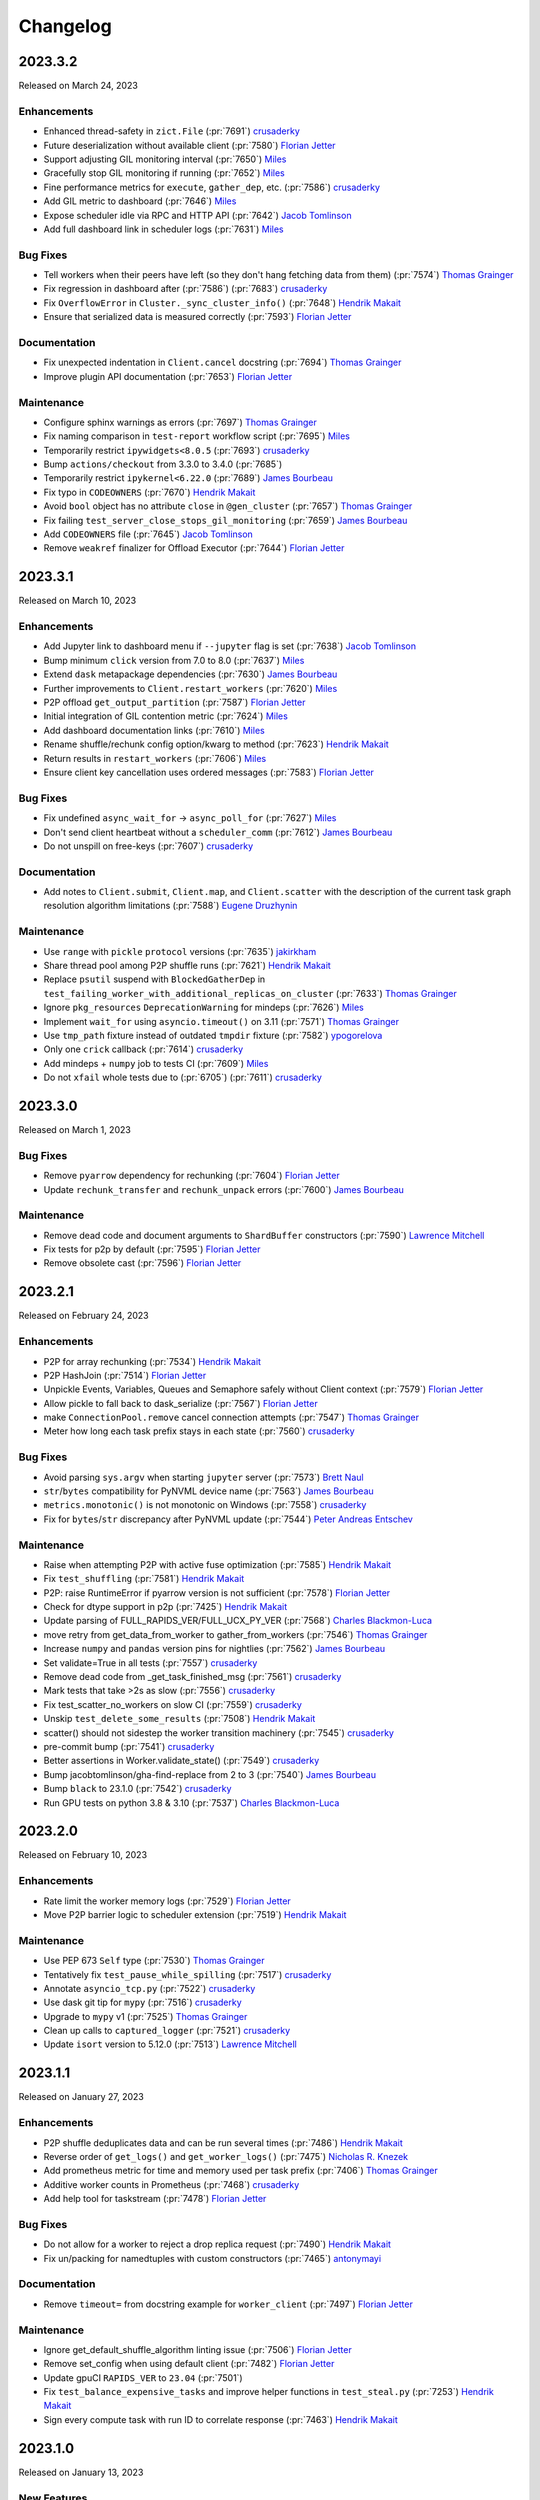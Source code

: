 Changelog
=========

.. _v2023.3.2:

2023.3.2
--------

Released on March 24, 2023

Enhancements
^^^^^^^^^^^^
- Enhanced thread-safety in ``zict.File`` (:pr:`7691`) `crusaderky`_
- Future deserialization without available client (:pr:`7580`) `Florian Jetter`_
- Support adjusting GIL monitoring interval (:pr:`7650`) `Miles`_
- Gracefully stop GIL monitoring if running (:pr:`7652`) `Miles`_
- Fine performance metrics for ``execute``, ``gather_dep``, etc. (:pr:`7586`) `crusaderky`_
- Add GIL metric to dashboard (:pr:`7646`) `Miles`_
- Expose scheduler idle via RPC and HTTP API (:pr:`7642`) `Jacob Tomlinson`_
- Add full dashboard link in scheduler logs (:pr:`7631`) `Miles`_

Bug Fixes
^^^^^^^^^
- Tell workers when their peers have left (so they don't hang fetching data from them) (:pr:`7574`) `Thomas Grainger`_
- Fix regression in dashboard after (:pr:`7586`) (:pr:`7683`) `crusaderky`_
- Fix ``OverflowError`` in ``Cluster._sync_cluster_info()`` (:pr:`7648`) `Hendrik Makait`_
- Ensure that serialized data is measured correctly (:pr:`7593`) `Florian Jetter`_

Documentation
^^^^^^^^^^^^^
- Fix unexpected indentation in ``Client.cancel`` docstring (:pr:`7694`) `Thomas Grainger`_
- Improve plugin API documentation  (:pr:`7653`) `Florian Jetter`_

Maintenance
^^^^^^^^^^^
- Configure sphinx warnings as errors  (:pr:`7697`) `Thomas Grainger`_
- Fix naming comparison in ``test-report`` workflow script (:pr:`7695`) `Miles`_
- Temporarily restrict ``ipywidgets<8.0.5`` (:pr:`7693`) `crusaderky`_
- Bump ``actions/checkout`` from 3.3.0 to 3.4.0 (:pr:`7685`)
- Temporarily restrict ``ipykernel<6.22.0`` (:pr:`7689`) `James Bourbeau`_
- Fix typo in ``CODEOWNERS`` (:pr:`7670`) `Hendrik Makait`_
- Avoid ``bool`` object has no attribute ``close`` in ``@gen_cluster`` (:pr:`7657`) `Thomas Grainger`_
- Fix failing ``test_server_close_stops_gil_monitoring`` (:pr:`7659`) `James Bourbeau`_
- Add ``CODEOWNERS`` file (:pr:`7645`) `Jacob Tomlinson`_
- Remove ``weakref`` finalizer for Offload Executor (:pr:`7644`) `Florian Jetter`_


.. _v2023.3.1:

2023.3.1
--------

Released on March 10, 2023

Enhancements
^^^^^^^^^^^^
- Add Jupyter link to dashboard menu if ``--jupyter`` flag is set (:pr:`7638`) `Jacob Tomlinson`_
- Bump minimum ``click`` version from 7.0 to 8.0 (:pr:`7637`) `Miles`_
- Extend ``dask`` metapackage dependencies (:pr:`7630`) `James Bourbeau`_
- Further improvements to ``Client.restart_workers`` (:pr:`7620`) `Miles`_
- P2P offload ``get_output_partition`` (:pr:`7587`) `Florian Jetter`_
- Initial integration of GIL contention metric (:pr:`7624`) `Miles`_
- Add dashboard documentation links (:pr:`7610`) `Miles`_
- Rename shuffle/rechunk config option/kwarg to method (:pr:`7623`) `Hendrik Makait`_
- Return results in ``restart_workers`` (:pr:`7606`) `Miles`_
- Ensure client key cancellation uses ordered messages (:pr:`7583`) `Florian Jetter`_

Bug Fixes
^^^^^^^^^
- Fix undefined ``async_wait_for`` -> ``async_poll_for`` (:pr:`7627`) `Miles`_
- Don't send client heartbeat without a ``scheduler_comm`` (:pr:`7612`) `James Bourbeau`_
- Do not unspill on free-keys (:pr:`7607`) `crusaderky`_

Documentation
^^^^^^^^^^^^^
- Add notes to ``Client.submit``, ``Client.map``, and ``Client.scatter`` with the description of the current task graph resolution algorithm limitations (:pr:`7588`) `Eugene Druzhynin`_

Maintenance
^^^^^^^^^^^
- Use ``range`` with ``pickle`` ``protocol`` versions (:pr:`7635`) `jakirkham`_
- Share thread pool among P2P shuffle runs (:pr:`7621`) `Hendrik Makait`_
- Replace ``psutil`` suspend with ``BlockedGatherDep`` in ``test_failing_worker_with_additional_replicas_on_cluster`` (:pr:`7633`) `Thomas Grainger`_
- Ignore ``pkg_resources`` ``DeprecationWarning`` for mindeps (:pr:`7626`) `Miles`_
- Implement ``wait_for`` using ``asyncio.timeout()`` on 3.11 (:pr:`7571`) `Thomas Grainger`_
- Use ``tmp_path`` fixture instead of  outdated ``tmpdir`` fixture (:pr:`7582`) `ypogorelova`_
- Only one ``crick`` callback (:pr:`7614`) `crusaderky`_
- Add mindeps + ``numpy`` job to tests CI (:pr:`7609`) `Miles`_
- Do not ``xfail`` whole tests due to (:pr:`6705`) (:pr:`7611`) `crusaderky`_


.. _v2023.3.0:

2023.3.0
--------

Released on March 1, 2023

Bug Fixes
^^^^^^^^^
- Remove ``pyarrow`` dependency for rechunking (:pr:`7604`) `Florian Jetter`_
- Update ``rechunk_transfer`` and ``rechunk_unpack`` errors (:pr:`7600`) `James Bourbeau`_

Maintenance
^^^^^^^^^^^
- Remove dead code and document arguments to ``ShardBuffer`` constructors (:pr:`7590`) `Lawrence Mitchell`_
- Fix tests for p2p by default (:pr:`7595`) `Florian Jetter`_
- Remove obsolete cast (:pr:`7596`) `Florian Jetter`_


.. _v2023.2.1:

2023.2.1
--------

Released on February 24, 2023


Enhancements
^^^^^^^^^^^^
- P2P for array rechunking (:pr:`7534`) `Hendrik Makait`_
- P2P HashJoin (:pr:`7514`) `Florian Jetter`_
- Unpickle Events, Variables, Queues and Semaphore safely without Client context (:pr:`7579`) `Florian Jetter`_
- Allow pickle to fall back to dask_serialize (:pr:`7567`) `Florian Jetter`_
- make ``ConnectionPool.remove`` cancel connection attempts  (:pr:`7547`) `Thomas Grainger`_
- Meter how long each task prefix stays in each state (:pr:`7560`) `crusaderky`_

Bug Fixes
^^^^^^^^^
- Avoid parsing ``sys.argv`` when starting ``jupyter`` server (:pr:`7573`) `Brett Naul`_
- ``str``/``bytes`` compatibility for PyNVML device name (:pr:`7563`) `James Bourbeau`_
- ``metrics.monotonic()`` is not monotonic on Windows (:pr:`7558`) `crusaderky`_
- Fix for ``bytes``/``str`` discrepancy after PyNVML update (:pr:`7544`) `Peter Andreas Entschev`_

Maintenance
^^^^^^^^^^^
- Raise when attempting P2P with active fuse optimization (:pr:`7585`) `Hendrik Makait`_
- Fix ``test_shuffling`` (:pr:`7581`) `Hendrik Makait`_
- P2P: raise RuntimeError if pyarrow version is not sufficient (:pr:`7578`) `Florian Jetter`_
- Check for dtype support in p2p (:pr:`7425`) `Hendrik Makait`_
- Update parsing of FULL_RAPIDS_VER/FULL_UCX_PY_VER (:pr:`7568`) `Charles Blackmon-Luca`_
- move retry from get_data_from_worker to gather_from_workers  (:pr:`7546`) `Thomas Grainger`_
- Increase ``numpy`` and ``pandas`` version pins for nightlies (:pr:`7562`) `James Bourbeau`_
- Set validate=True in all tests (:pr:`7557`) `crusaderky`_
- Remove dead code from _get_task_finished_msg (:pr:`7561`) `crusaderky`_
- Mark tests that take >2s as slow (:pr:`7556`) `crusaderky`_
- Fix test_scatter_no_workers on slow CI (:pr:`7559`) `crusaderky`_
- Unskip ``test_delete_some_results`` (:pr:`7508`) `Hendrik Makait`_
- scatter() should not sidestep the worker transition machinery (:pr:`7545`) `crusaderky`_
- pre-commit bump (:pr:`7541`) `crusaderky`_
- Better assertions in Worker.validate_state() (:pr:`7549`) `crusaderky`_
- Bump jacobtomlinson/gha-find-replace from 2 to 3 (:pr:`7540`) `James Bourbeau`_
- Bump ``black`` to 23.1.0 (:pr:`7542`) `crusaderky`_
- Run GPU tests on python 3.8 & 3.10 (:pr:`7537`) `Charles Blackmon-Luca`_


.. _v2023.2.0:

2023.2.0
--------

Released on February 10, 2023

Enhancements
^^^^^^^^^^^^
- Rate limit the worker memory logs (:pr:`7529`) `Florian Jetter`_
- Move P2P barrier logic to scheduler extension (:pr:`7519`) `Hendrik Makait`_

Maintenance
^^^^^^^^^^^
- Use PEP 673 ``Self`` type (:pr:`7530`) `Thomas Grainger`_
- Tentatively fix ``test_pause_while_spilling`` (:pr:`7517`) `crusaderky`_
- Annotate ``asyncio_tcp.py`` (:pr:`7522`) `crusaderky`_
- Use dask git tip for ``mypy`` (:pr:`7516`) `crusaderky`_
- Upgrade to ``mypy`` v1 (:pr:`7525`) `Thomas Grainger`_
- Clean up calls to ``captured_logger`` (:pr:`7521`) `crusaderky`_
- Update ``isort`` version to 5.12.0 (:pr:`7513`) `Lawrence Mitchell`_

.. _v2023.1.1:

2023.1.1
--------

Released on January 27, 2023

Enhancements
^^^^^^^^^^^^
- P2P shuffle deduplicates data and can be run several times (:pr:`7486`) `Hendrik Makait`_
- Reverse order of ``get_logs()`` and ``get_worker_logs()`` (:pr:`7475`) `Nicholas R. Knezek`_
- Add prometheus metric for time and memory used per task prefix (:pr:`7406`) `Thomas Grainger`_
- Additive worker counts in Prometheus (:pr:`7468`) `crusaderky`_
- Add help tool for taskstream (:pr:`7478`) `Florian Jetter`_

Bug Fixes
^^^^^^^^^
- Do not allow for a worker to reject a drop replica request (:pr:`7490`) `Hendrik Makait`_
- Fix un/packing for namedtuples with custom constructors (:pr:`7465`) `antonymayi`_

Documentation
^^^^^^^^^^^^^
- Remove ``timeout=`` from docstring example for ``worker_client`` (:pr:`7497`) `Florian Jetter`_

Maintenance
^^^^^^^^^^^
- Ignore get_default_shuffle_algorithm linting issue (:pr:`7506`) `Florian Jetter`_
- Remove set_config when using default client (:pr:`7482`) `Florian Jetter`_
- Update gpuCI ``RAPIDS_VER`` to ``23.04`` (:pr:`7501`)
- Fix ``test_balance_expensive_tasks`` and improve helper functions in ``test_steal.py`` (:pr:`7253`) `Hendrik Makait`_
- Sign every compute task with run ID to correlate response (:pr:`7463`) `Hendrik Makait`_


.. _v2023.1.0:

2023.1.0
---------

Released on January 13, 2023

New Features
^^^^^^^^^^^^
- Add local ``SubprocessCluster`` that runs workers in separate processes (:pr:`7431`) `Hendrik Makait`_

Enhancements
^^^^^^^^^^^^
- Ensure client session is quiet after ``cluster.close()`` or ``client.shutdown()`` (:pr:`7429`) `James Bourbeau`_
- Set ``lifetime-stagger`` default value to ``None`` (:pr:`7445`) `bstadlbauer`_
- Memory thresholds should never be exactly ``0.0`` (:pr:`7458`) `Stuart Berg`_
- Remove the Incorrect-Sizeof-Warning (:pr:`7450`) `Mads R. B. Kristensen`_
- Log exceptions in P2P shuffle tasks (:pr:`7442`) `Hendrik Makait`_
- Add support for packing ``namedtuple`` and add test for future resolution in submit (:pr:`7292`) `Andrew`_
- Avoid deep copy on ``lz4`` decompression (:pr:`7437`) `crusaderky`_
- Avoid deep copy of ``numpy`` buffers on unspill (:pr:`7435`) `crusaderky`_
- Don't error when clicking on empty task stream plot (:pr:`7432`) `James Bourbeau`_
- Do not count spilled memory when comparing vs. process memory (:pr:`7430`) `crusaderky`_
- Stop ``Client`` periodic callbacks during ``shutdown()`` (:pr:`7428`) `James Bourbeau`_
- Add ``dask spec`` CLI (:pr:`7427`) `Matthew Rocklin`_
- Create new ``zstd`` (de)compressor for each compression call (:pr:`7404`) `Dylan Wragge`_
- Rename ``managed_in_memory`` etc. to match GUI (:pr:`7418`) `crusaderky`_
- Warn users when ``sizeof()`` returns inflated output (:pr:`7419`) `crusaderky`_

Bug Fixes
^^^^^^^^^
- Ensure dicts are properly recognized as ``msgpack`` serializable (:pr:`7473`) `Florian Jetter`_
- Reset state of ``ShuffleSchedulerExtension`` on restart (:pr:`7446`) `Hendrik Makait`_
- Reject non-string column names in P2P shuffle (:pr:`7447`) `Hendrik Makait`_
- Avoid ``int32`` in dashboard (:pr:`7443`) `Matthew Rocklin`_
- Fix ``P2PShuffle`` serialization for categorical data (:pr:`7410`) `Hendrik Makait`_
- ``WorkerPorcess`` blocks on kill if still starting (:pr:`7424`) `Matthew Rocklin`_

Documentation
^^^^^^^^^^^^^
- Move Prometheus docs from ``dask/dask`` (:pr:`7405`) `crusaderky`_

Maintenance
^^^^^^^^^^^
- Various cleanups in semaphore (:pr:`5885`) `Florian Jetter`_
- ``test_rlimit`` fails on MacOSX (:pr:`7457`) `crusaderky`_
- Bump ``actions/checkout`` from 3.2.0 to 3.3.0 (:pr:`7464`)
- Remove conditional imports of ``psutil`` (:pr:`7462`) `crusaderky`_
- Drop support for ``zict < 2.1.0`` (:pr:`7456`) `crusaderky`_
- Fix flaky ``test_digests`` (:pr:`7454`) `crusaderky`_
- Add minimum dependency testing to CI (:pr:`7285`) `Charles Blackmon-Luca`_
- Avoid overflow in ``statitics.mean`` (:pr:`7426`) `Matthew Rocklin`_
- Ignore ``numpy`` ``bool8`` deprecation (:pr:`7423`) `Matthew Rocklin`_
- Add missing skips for pyarrow (:pr:`7416`) `Elliott Sales de Andrade`_
- Be more permissive about expected ciphers in tests (:pr:`7417`) `Elliott Sales de Andrade`_
- Revert "TST: Fetch executables from build root (:pr:`2551`)" (:pr:`7415`) `Elliott Sales de Andrade`_


.. _v2022.12.1:

2022.12.1
---------

Released on December 16, 2022

Enhancements
^^^^^^^^^^^^
- ``SpillBuffer`` metrics (:pr:`7368`) `crusaderky`_
- Prometheus: measure how much spilling blocks the event loop  (:pr:`7370`) `crusaderky`_
- Add ``transfer_outgoing_bytes_total`` metric (:pr:`7388`) `Gabe Joseph`_
- Fail ``P2PShuffle`` gracefully upon worker failure (:pr:`7326`) `Hendrik Makait`_

Bug Fixes
^^^^^^^^^
- Select queued tasks in stimuli, not transitions (:pr:`7402`) `Gabe Joseph`_
- Check ``ContextVar`` in ``default_client`` (:pr:`7369`) `Matthew Rocklin`_
- Fix sending event messages to non-subscribers (:pr:`7014`) `Laurence Watts`_
- Set sizing mode on ``Tabs`` to avoid layout collapse (:pr:`7365`) `Mateusz Paprocki`_

Maintenance
^^^^^^^^^^^
- Restructure ``P2PShuffle`` extensions (:pr:`7390`) `Hendrik Makait`_
- Add Python 3.11 classifier (:pr:`7408`) `James Bourbeau`_
- Add support for Python 3.11 (:pr:`7249`) `Thomas Grainger`_
- Add test for using annotations with ``client.submit`` and ``client.map`` (:pr:`7399`) `James Bourbeau`_
- Bump ``actions/checkout`` from 3.1.0 to 3.2.0 (:pr:`7393`)
- Remove  superfluous ``ShuffleSchedulerExtension.barriers`` (:pr:`7389`) `Hendrik Makait`_
- Remove ignore annotation-unchecked (:pr:`7379`) `crusaderky`_
- Remove ``tornado`` max version from nightly recipe (:pr:`7376`) `Charles Blackmon-Luca`_
- Remove the experimental feature warning for ``Semaphore`` (:pr:`7373`) `Florian Jetter`_


.. _v2022.12.0:

2022.12.0
---------

Released on December 2, 2022

Enhancements
^^^^^^^^^^^^
- Expose event loop health metrics in Prometheus (:pr:`7360`) `Hendrik Makait`_
- Allow log propagation by default (:pr:`5669`) `Florian Jetter`_
- Clean up of ``unpack_remotedata()``  (:pr:`7322`) `Mads R. B. Kristensen`_
- Upgrade to ``tornado`` 6.2 (:pr:`7286`) `Thomas Grainger`_
- Introduce ``Server`` level ``comm`` counters (:pr:`7332`) `Florian Jetter`_
- Prometheus debug log (:pr:`7302`) `Florian Jetter`_

Bug Fixes
^^^^^^^^^
- Catch ``BaseException`` s from user tasks (:pr:`5997`) `Gabe Joseph`_
- Impossible use case of erred deps in transition to waiting (:pr:`7354`) `crusaderky`_
- Fix a deadlock when queued tasks are resubmitted quickly in succession (:pr:`7348`) `Florian Jetter`_

Documentation
^^^^^^^^^^^^^
- Editorial changes to Prometheus documentation (:pr:`7350`) `Hendrik Makait`_

Maintenance
^^^^^^^^^^^
- Fetch all artifacts (:pr:`7355`) `Enrico Minack`_
- Delay ``fsspec`` and ``urllib3`` import time (:pr:`6659`) `Florian Jetter`_
- Bump ``mypy`` (:pr:`7349`) `crusaderky`_
- Bump ``mypy`` and remove win specific run (:pr:`7344`) `Florian Jetter`_
- Finish overhaul of ``SchedulerState`` annotations (:pr:`7333`) `crusaderky`_
- Fix flaky ``test_pause_while_spilling`` (:pr:`7334`) `Gabe Joseph`_
- Update gpuCI ``RAPIDS_VER`` to ``23.02`` (:pr:`7337`)


.. _v2022.11.1:

2022.11.1
---------

Released on November 18, 2022

Enhancements
^^^^^^^^^^^^
- Restrict ``bokeh=3`` support (:pr:`7329`) `Gabe Joseph`_
- Respect death timeout when waiting for scheduler file (:pr:`7296`) `Florian Jetter`_
- Always raise exception if ``P2PShuffle`` s send fails (:pr:`7317`) `Hendrik Makait`_

Documentation
^^^^^^^^^^^^^
- Fix typo in ``client.run()`` docstring (:pr:`7315`) `Richard Pelgrim`_
- Note queuing default change in changelog (:pr:`7314`) `Gabe Joseph`_

Maintenance
^^^^^^^^^^^
- Update ``ga-yaml-parser`` step in gpuCI updating workflow (:pr:`7335`) `Charles Blackmon-Luca`_
- Remove exception handling from transitions (:pr:`7316`) `crusaderky`_
- Turn private functions into private ``SchedulerState`` methods (:pr:`7260`) `Hendrik Makait`_
- Bump ``toolz`` minimum version to ``0.10.0`` (:pr:`7309`) `Sam Grayson`_


.. _v2022.11.0:

2022.11.0
---------

Released on November 15, 2022

.. note::

    This release changes the default scheduling mode to use :ref:`queuing <queuing>`.
    This will significantly reduce cluster memory use in most cases, and generally
    improve stability and performance. `Learn more here <https://www.coiled.io/blog/reducing-dask-memory-usage>`_
    and please provide any feedback `on this discussion <https://github.com/dask/distributed/discussions/7128>`_.

    In rare cases, this could make some workloads slower. See the :ref:`documentation <adjust-queuing>`
    for more information, and how to switch back to the old mode.

New Features
^^^^^^^^^^^^
- Add ``ForwardOutput`` worker plugin to forward ``stdout`` and ``stderr`` to client. (:pr:`7297`) `Hendrik Makait`_
- Duration counters on prefix level (:pr:`7288`) `Florian Jetter`_
- Include button for launching JupyterLab layout in repr (:pr:`7218`) `Ian Rose`_

Enhancements
^^^^^^^^^^^^
- Support MIG parsing during CUDA context creation in UCX initialization (:pr:`6720`) `Peter Andreas Entschev`_
- Handle ``/metrics`` endpoint without ``prometheus-client`` installed (:pr:`7234`) `Hendrik Makait`_
- Add support for unpacking namedtuples in remote data (:pr:`7282`) `Andrew`_
- Enable queuing by default (:pr:`7279`) `Florian Jetter`_
- Fix ``exists``->``exist`` typo in scheduler error messages (:pr:`7281`) `Matthew Plough`_
- If there's an exception in the ``Client`` async context manager body then close fast (:pr:`6920`) `Thomas Grainger`_

Documentation
^^^^^^^^^^^^^
- Copyediting typos + ``codespell`` ``pre-commit`` hook for docs (:pr:`7294`) `Matthew Plough`_
- Queuing docs (:pr:`7203`) `Gabe Joseph`_

Bug Fixes
^^^^^^^^^
- Ensure category is optional when logging ``"warn"`` events (:pr:`7169`) `James Bourbeau`_
- Edge and impossible transitions to memory (:pr:`7205`) `crusaderky`_

Maintenance
^^^^^^^^^^^
- Use ``conda-incubator/setup-miniconda@v2.2.0`` (:pr:`7310`) `jakirkham`_
- Allow ``bokeh=3``  (:pr:`5648`) `James Bourbeau`_
- Fix typos in P2P shuffle code (:pr:`7304`) `Hendrik Makait`_
- Reenable ``test_bad_disk`` (:pr:`7300`) `Florian Jetter`_
- Reduce max-runs in test reports (:pr:`7299`) `Florian Jetter`_
- Revert idle classification when ``worker-saturation`` is set (:pr:`7278`) `Florian Jetter`_
- Fix flaky ``deadline_expiration`` (:pr:`7287`) `Florian Jetter`_
- Rewrite of P2P control flow (:pr:`7268`) `Florian Jetter`_
- Add codecov token (:pr:`7277`) `Florian Jetter`_
- Bump minimum ``bokeh`` version to 2.4.2 (:pr:`7271`) `James Bourbeau`_
- Remove deprecated code calls to ``IOLoop.make_current()`` (:pr:`7240`) `Thomas Grainger`_
- Improved test for balancing expensive tasks (:pr:`7272`) `Hendrik Makait`_
- Refactor ``semaphore._Watch`` into general-purpose ``Deadline`` utility (:pr:`7238`) `Hendrik Makait`_
- Coverage report fixing (:pr:`7270`) `Tom Hu`_
- Require Click 7.0+ (:pr:`7226`) `jakirkham`_
- Drop tests (:pr:`7269`) `Hendrik Makait`_
- Replace ``test_(do_not_)steal_communication_heavy_tasks`` tests with more robust versions (:pr:`7243`) `Hendrik Makait`_
- ``xfail`` ``test_bad_disk`` (:pr:`7265`) `crusaderky`_
- Move ``transition_log`` from ``Scheduler`` to ``SchedulerState`` (:pr:`7254`) `crusaderky`_
- Remove ``Scheduler.log`` (:pr:`7258`) `crusaderky`_
- Use latest ``pickle`` (:pr:`5826`) `jakirkham`_
- Polish parsing of ``worker-saturation`` from config (:pr:`7255`) `crusaderky`_
- Avoid expensive occupancy calculation when unused (:pr:`7257`) `Gabe Joseph`_
- Un-skip ``test_nested_compute`` (:pr:`7247`) `Gabe Joseph`_
- Review ``test_do_not_steal_communication_heavy_tasks`` (:pr:`7250`) `crusaderky`_
- Fix ``test_stress_creation_and_deletion`` (:pr:`7215`) `crusaderky`_
- Raise exceptions in ``Server.handle_stream`` instead of swallowing/logging (:pr:`7162`) `Hendrik Makait`_
- Upgrade to ``mypy`` v0.982 (:pr:`7241`) `Thomas Grainger`_
- Fix ``_update_scheduler_info`` hanging failed tests (:pr:`7225`) `Gabe Joseph`_
- Bump ``xarray-contrib/ci-trigger`` from 1.1 to 1.2 (:pr:`7232`)


.. _v2022.10.2:

2022.10.2
---------

Released on October 31, 2022

- Reverted a bug where Bokeh was accidentally made non-optional (:pr:`7230`) `Oliver Holworthy`_
- Schedule a queued task when a task secedes (:pr:`7224`) `Gabe Joseph`_

This was a hotfix release

.. _v2022.10.1:

2022.10.1
---------

Released on October 28, 2022

New Features
^^^^^^^^^^^^
- Add ``Client.restart_workers`` method (:pr:`7154`) `James Bourbeau`_
- Implement ``PackageInstall`` plugin for ``pip`` and ``conda`` (:pr:`7126`) `Hendrik Makait`_

Enhancements
^^^^^^^^^^^^
- Add prometheus collector for work-stealing (:pr:`7206`) `Hendrik Makait`_
- Track reason of workers closing and restarting (:pr:`7166`) `Hendrik Makait`_
- Show no-worker on task progress bar (:pr:`7171`) `Florian Jetter`_
- Set ``OPENBLAS_NUM_THREADS`` by default (:pr:`7177`) `James Bourbeau`_
- Optionally provide local directory to data constructor (:pr:`7153`) `Lawrence Mitchell`_
- Introduce ``distributed.comm.ucx.environment`` config slot (:pr:`7164`) `Lawrence Mitchell`_
- Log information about memory limit (:pr:`7160`) `Florian Jetter`_
- Improve log messages on scheduler for restart (:pr:`7150`) `Florian Jetter`_
- More comprehensive ``WorkerState`` task counters (:pr:`7167`) `crusaderky`_

Documentation
^^^^^^^^^^^^^
- Add note to changelog about new CLI (:pr:`7178`) `James Bourbeau`_
- Update AMM docs (:pr:`7158`) `Benjamin Zaitlen`_
- Add ``CondaInstall`` to plugins doc (:pr:`7149`) `James Bourbeau`_

Bug Fixes
^^^^^^^^^
- Update minimum ``bokeh`` version message (:pr:`7172`) `James Bourbeau`_
- Revamped implementations of remote ``print()`` and ``warn()``, fixing #7095 (:pr:`7129`) `Max Bane`_

Maintenance
^^^^^^^^^^^
- Temporarily restrict ``bokeh<3`` (:pr:`7219`) `James Bourbeau`_
- Make ``Scheduler.reschedule`` private (:pr:`7216`) `crusaderky`_
- Fix ``decide_worker_rootish_queuing_disabled`` assert (:pr:`7065`) `Gabe Joseph`_
- Fix flaky ``test_include_communication_in_occupancy`` (:pr:`7212`) `Gabe Joseph`_
- Do not raise on leaked websockets (:pr:`7199`) `Florian Jetter`_
- Update nightly recipes with CLI tests, dependency changes (:pr:`7201`) `Charles Blackmon-Luca`_
- Make ``p2p`` shuffle submodules private (:pr:`7186`) `Florian Jetter`_
- Backport tornado ``PeriodicCallback`` (:pr:`7165`) `Florian Jetter`_
- Fix ``mypy`` failure on CI (:pr:`7198`) `Florian Jetter`_
- User a layer for ``p2p`` shuffle (:pr:`7180`) `Florian Jetter`_
- Type annotations for shuffle (:pr:`7185`) `Florian Jetter`_
- Do not close worker on comm error in heartbeat (:pr:`7163`) `Hendrik Makait`_
- Errors when setting TCP timeouts log as error (:pr:`7161`) `Florian Jetter`_
- Remove incorrect advice from ``pre-commit`` config (:pr:`7159`) `crusaderky`_
- Bump ``the-coding-turtle/ga-yaml-parser`` from 0.1.1 to 0.1.2 (:pr:`7146`)
- Bump ``JamesIves/github-pages-deploy-action`` from 4.1.7 to 4.4.1 (:pr:`7145`)
- Use functionalities network for codecov uploader (:pr:`7148`) `Florian Jetter`_
- Use counter metric type where appropriate, ``incoming_count`` was reporting bytes (:pr:`7125`) `Nat Tabris`_



.. _v2022.10.0:

2022.10.0
---------

Released on October 14, 2022

.. note::

    This release deprecates ``dask-scheduler``, ``dask-worker``, and ``dask-ssh``
    CLIs in favor of ``dask scheduler``, ``dask worker``, and ``dask ssh``,
    respectively. The old-style CLIs will continue to work for a time, but will be
    removed in a future release.

    As part of this migration the ``--reconnect``, ``--nprocs``, ``--bokeh``,
    ``--bokeh-port`` CLI options have also been removed for both the old- and new-style
    CLIs. These options had already previously been deprecated.


Enhancements
^^^^^^^^^^^^
- Use of new dask CLI (:pr:`6735`) `Doug Davis`_
- Refactor occupancy (:pr:`7075`) `Hendrik Makait`_
- Expose managed/unmanaged/spilled memory to Prometheus (:pr:`7112`) `crusaderky`_
- Round up ``saturation-factor`` (:pr:`7116`) `Gabe Joseph`_
- Return default on ``KeyError`` at any level in ``get_metadata`` (:pr:`7109`) `Hendrik Makait`_
- Count task states per task prefix and expose to Prometheus (:pr:`7088`) `Nat Tabris`_
- Add ``scheduler-sni`` option for dask workers (:pr:`6290`) `Burt Holzman`_

Bug Fixes
^^^^^^^^^
- Improve exception catching in UCX communication (:pr:`7132`) `Peter Andreas Entschev`_
- Improve robustness of ``PipInstall`` plugin (:pr:`7111`) `Hendrik Makait`_

Maintenance
^^^^^^^^^^^
- Fix dependencies that should point to ``dask/dask`` (:pr:`7138`) `James Bourbeau`_
- Hold on to ``z.sum()`` until test completes (:pr:`7136`) `Lawrence Mitchell`_
- Bump ``peter-evans/create-pull-request`` from 3 to 4 (:pr:`7120`)
- Update typing for ``system_monitor`` after ``python/typeshed#8829`` (:pr:`7131`) `Lawrence Mitchell`_
- Fix two potentially flaky queuing tests (:pr:`7124`) `Gabe Joseph`_
- Bump ``EnricoMi/publish-unit-test-result-action`` from 1 to 2 (:pr:`7121`)
- Bump ``actions/checkout`` from 2 to 3.1.0 (:pr:`7119`)
- Revamp ``SystemMonitor`` (:pr:`7097`) `crusaderky`_
- Bump ``actions/cache`` from 2 to 3 (:pr:`7118`)
- Bump ``actions/upload-artifact`` from 2 to 3 (:pr:`7117`)
- Move dependabot configuration file (:pr:`7115`) `James Bourbeau`_
- Enable dependabot for GitHub Actions (:pr:`7101`) `Florian Jetter`_
- Update coverage upload action (:pr:`7100`) `Florian Jetter`_
- Adjust hardware benchmarks bokeh test (:pr:`7096`) `Florian Jetter`_
- Multi-platform mypy checks (:pr:`7094`) `crusaderky`_
- Update gpuCI ``RAPIDS_VER`` to ``22.12`` (:pr:`7084`)


.. _v2022.9.2:

2022.9.2
--------

Released on September 30, 2022

Enhancements
^^^^^^^^^^^^
- Smarter stealing with dependencies (:pr:`7024`) `Hendrik Makait`_
- Enable Active Memory Manager by default (:pr:`7042`) `crusaderky`_
- Allow timeout strings in ``distributed.wait`` (:pr:`7081`) `James Bourbeau`_
- Make AMM memory measure configurable (:pr:`7062`) `crusaderky`_
- AMM support for actors (:pr:`7072`) `crusaderky`_
- Expose ``message-bytes-limit`` in config (:pr:`7074`) `Hendrik Makait`_
- Detect mismatching Python version in scheduler (:pr:`7018`) `Hendrik Makait`_
- Improve ``KilledWorker`` message users see (:pr:`7043`) `James Bourbeau`_
- Support for cgroups v2 and respect soft limits (:pr:`7051`) `Samantha Hughes`_

Bug Fixes
^^^^^^^^^
- Catch ``BaseException`` on UCX read error (:pr:`6996`) `Peter Andreas Entschev`_
- Fix transfer limiting in ``_select_keys_for_gather`` (:pr:`7071`) `Hendrik Makait`_
- Parse ``worker-saturation`` if a string (:pr:`7064`) `Gabe Joseph`_
- ``Nanny(config=...)`` parameter overlays global dask config (:pr:`7069`) `crusaderky`_
- Ensure default clients don't propagate to subprocesses (:pr:`7028`) `Florian Jetter`_

Documentation
^^^^^^^^^^^^^
- Improve documentation of ``message-bytes-limit`` (:pr:`7077`) `Hendrik Makait`_
- Minor tweaks to Sphinx documentation (:pr:`7041`) `crusaderky`_
- Improve ``upload_file`` API documentation (:pr:`7040`) `Florian Jetter`_

Maintenance
^^^^^^^^^^^
- ``test_serialize_numba``: Workaround issue with ``np.empty_like`` in NP 1.23 (:pr:`7089`) `Graham Markall`_
- Type platform constants for ``mypy`` (:pr:`7091`) `jakirkham`_
- ``dask-worker-space`` (:pr:`7054`) `crusaderky`_
- Remove failing test case (:pr:`7087`) `Hendrik Makait`_
- ``test_default_client`` (:pr:`7058`) `crusaderky`_
- Fix ``pre-commit`` fails with recent versions of ``mypy`` and ``pandas`` (:pr:`7068`) `crusaderky`_
- Add factorization utility (:pr:`7048`) `James Bourbeau`_


.. _v2022.9.1:

2022.9.1
--------

Released on September 16, 2022

Enhancements
^^^^^^^^^^^^
- Add dashboard component for size of open data transfers (:pr:`6982`) `Hendrik Makait`_
- Allow very fast keys and very expensive transfers as stealing candidates (:pr:`7022`) `Florian Jetter`_

Bug Fixes
^^^^^^^^^
- No longer double count transfer cost in stealing (:pr:`7036`) `Hendrik Makait`_

Maintenance
^^^^^^^^^^^
- Make ``test_wait_first_completed`` robust (:pr:`7039`) `Florian Jetter`_
- Partial annotations for ``SchedulerState`` (:pr:`7023`) `crusaderky`_
- Add more type annotations to ``stealing.py`` (:pr:`7009`) `Florian Jetter`_
- Update codecov settings (:pr:`7015`) `Florian Jetter`_
- Speed up ``test_balance`` (:pr:`7008`) `Florian Jetter`_
- Fix test report after queuing job added (:pr:`7012`) `Gabe Joseph`_
- Clean up env variables in Gihub Actions (:pr:`7001`) `crusaderky`_
- Make ``test_steal_reschedule_reset_in_flight_occupancy`` non timing dependent (:pr:`7010`) `Florian Jetter`_
- Replaced ``distributed.utils.key_split`` with ``dask.utils.key_split`` (:pr:`7005`) `Luke Conibear`_
- Revert "Revert "Limit incoming data transfers by amount of data" (:pr:`6994)" (:pr:`7007`) `Florian Jetter`_
- CI job running tests with queuing on (:pr:`6989`) `Gabe Joseph`_
- Fix ``distributed/tests/test_client_executor.py::test_wait`` (:pr:`6990`) `Florian Jetter`_


.. _v2022.9.0:

2022.9.0
--------

Released on September 2, 2022

Enhancements
^^^^^^^^^^^^
- Limit incoming data transfers by amount of data (:pr:`6975`) `Hendrik Makait`_
- Expose transfer-related metrics in ``Worker.get_metrics`` and ``WorkerMetricCollector`` (:pr:`6936`) `Hendrik Makait`_
- Withhold root tasks (no co assignment) (:pr:`6614`) `Gabe Joseph`_
- Improve differentiation between incoming/outgoing connections and transfers (:pr:`6933`) `Hendrik Makait`_
- Change memory bars color on spilling/paused status (:pr:`6959`) `crusaderky`_
- Ensure restart clears taskgroups et al (:pr:`6944`) `Florian Jetter`_
- Optimise ``scheduler.get_comm_cost`` set difference (:pr:`6931`) `Lawrence Mitchell`_
- Expose setting multiple protocols and ports via the ``dask-scheduler`` CLI (:pr:`6898`) `Jacob Tomlinson`_
- Make ``TextProgressBar`` clear the line when finished (:pr:`5968`) `Vincenzo Eduardo Padulano`_

Bug Fixes
^^^^^^^^^
- Revert ``getaddrinfo`` fast path for Python 3.8 (:pr:`6978`) `Florian Jetter`_
- cancelled/resumed->long-running transitions (:pr:`6916`) `crusaderky`_

Deprecations
^^^^^^^^^^^^
- Deprecate default value for ``Client.wait_for_workers`` (:pr:`6942`) `Florian Jetter`_

Documentation
^^^^^^^^^^^^^
- Document ``Scheduler`` and ``Worker`` state machine (:pr:`6948`) `crusaderky`_
- Insert ``memory_limit`` parameter into ``LocalCluster`` docstring (:pr:`6839`) `Crislana Rafael`_

Maintenance
^^^^^^^^^^^
- Revert "Limit incoming data transfers by amount of data" (:pr:`6994`) `Florian Jetter`_
- Cache conda environment between CI test runs (:pr:`6855`) `Charles Blackmon-Luca`_
- Revert "Fix co-assignment for binary operations" (:pr:`6985`) `Gabe Joseph`_
- Cache ``test_report`` shelves in CI (:pr:`6937`) `Florian Jetter`_
- Cleanup ``ipywidgets`` mocking (:pr:`6918`) `Thomas Grainger`_
- Improve testing of ``{Scheduler|Worker}MetricCollector`` (:pr:`6945`) `Hendrik Makait`_
- Clean up nanny ``WorkerProcess.kill`` (:pr:`6972`) `Gabe Joseph`_
- Rewrite ``test_reconnect`` to use subprocess to kill scheduler reliably (:pr:`6967`) `Florian Jetter`_
- Task state domain on the scheduler side (:pr:`6929`) `crusaderky`_
- Remove ``@avoid_ci`` from ``test_steal`` (:pr:`6872`) `crusaderky`_
- Use ``async with Worker`` in tests (:pr:`6958`) `crusaderky`_
- Ignore spurious warnings in ``test_quiet_close_process`` (:pr:`6955`) `crusaderky`_
- Fix tests on Windows (:pr:`6954`) `Hendrik Makait`_
- Prevent duplicates in ``HeapSet.sorted()`` (:pr:`6952`) `crusaderky`_
- Propagate worker address and improve ``_remove_from_processing`` behavior (:pr:`6946`) `Hendrik Makait`_
- Add ``HeapSet._sorted`` internal flag (:pr:`6949`) `Gabe Joseph`_
- Add ``HeapSet.peekn`` (:pr:`6947`) `Gabe Joseph`_
- Fix ``pyright`` error when importing from ``distributed`` (:pr:`6904`) `Ian Liu Rodrigues`_
- Always return ``ws.address`` from ``_remove_from_processing`` (:pr:`6884`) `Hendrik Makait`_
- Use ``async with Client:`` in tests (:pr:`6921`) `Thomas Grainger`_
- Ensure relative memory limits work as percentage of system memory (:pr:`6923`) `Florian Jetter`_


.. _v2022.8.1:

2022.8.1
--------

Released on August 19, 2022

New Features
^^^^^^^^^^^^

Enhancements
^^^^^^^^^^^^
- Drop comparison of versions against all clients (:pr:`6861`) `Hendrik Makait`_
- Log the worker name if set (:pr:`6866`) `Johannes Lange`_
- Skip ``getaddrinfo`` thread if host is already resolved, using ``socket.AI_NUMERIC*`` (:pr:`6847`) `Thomas Grainger`_
- Display unexpected state in ``Worker.execute`` validation (:pr:`6856`) `James Bourbeau`_
- ``pre-spawn-environ`` (:pr:`6841`) `crusaderky`_
- Dump ``has_what``, ``missing_dep_flight`` (:pr:`6830`) `Gabe Joseph`_

Bug Fixes
^^^^^^^^^
- ``cancelled`` / ``resumed`` -> ``rescheduled`` transition (:pr:`6913`) `crusaderky`_
- Fix resource deallocation for resumed tasks (:pr:`6914`) `crusaderky`_
- Only close scheduler in ``SpecCluster`` if it exists (:pr:`6888`) `Matthew Rocklin`_
- Fix issue if ``exc.reason`` is ``None`` (:pr:`6881`) `Hendrik Makait`_
- Always close ``BatchedSend`` write coroutines (:pr:`6865`) `Gabe Joseph`_
- Harden preamble of ``Worker.execute`` against race conditions (:pr:`6878`) `crusaderky`_

Documentation
^^^^^^^^^^^^^
- Fix typo (:pr:`6870`) `Pieter Gijsbers`_

Maintenance
^^^^^^^^^^^
- Use retries for the test report (:pr:`6926`) `Florian Jetter`_
- Duplicated code: ``in_flight_tasks`` validation (:pr:`6917`) `crusaderky`_
- ``ipywidgets`` 8 compatibility (:pr:`6912`) `James Bourbeau`_
- Overhaul transitions for the ``resumed`` state (:pr:`6699`) `crusaderky`_
- Don't upgrade to ``ipywidgets`` 8 (:pr:`6910`) `crusaderky`_
- Clean up ``cluster`` process reaping (:pr:`6840`) `Gabe Joseph`_
- Don't use ``bokeh`` ``Figure`` in tests (:pr:`6721`) `Bryan Van de Ven`_
- Work around incompatibility of crick with setuptools 65 (:pr:`6887`) `crusaderky`_
- Add max version constraint for ``dask-core`` in nightlies (:pr:`6862`) `Charles Blackmon-Luca`_
- Replace ``port = random.randint(`` with ``port = d.utils.open_port`` (:pr:`6883`) `Thomas Grainger`_
- Fix flaky ``test_wall_clock`` (:pr:`6879`) `crusaderky`_
- Add descriptive error message to assert (:pr:`6871`) `Hendrik Makait`_
- Increase timeout in ``test_quiet_process`` (:pr:`6857`) `Florian Jetter`_
- Descriptive title for test report (:pr:`6849`) `Hendrik Makait`_
- Add ``flake8-bugbear`` as plugin to ``pre-commit`` (:pr:`6809`) `Hendrik Makait`_
- Remove redundant use of ``with clean():`` (:pr:`6852`) `Thomas Grainger`_
- Show actual Job URL on test report (:pr:`6837`) `Florian Jetter`_
- Update ``pre-commit`` dependencies (:pr:`6851`) `Hendrik Makait`_
- Call exit callback even if ``AsyncProcess`` is reaped elsewhere (:pr:`6684`) `Thomas Grainger`_
- Avoid function calls in argument defaults (:pr:`6812`) `Hendrik Makait`_
- Ignore warning for unclose ``SSHCluster`` in tests (:pr:`6827`) `Florian Jetter`_

.. _v2022.8.0:

2022.8.0
--------

Released on August 5, 2022

New Features
^^^^^^^^^^^^
- Add Jupyter Server to Dask Scheduler (:pr:`6737`) `Matthew Rocklin`_

Enhancements
^^^^^^^^^^^^
- Human-readable formatting for disk I/O and renaming to diff net and disk (:pr:`6835`) `Hendrik Makait`_
- Add ``Cluster.get_client()`` method (:pr:`6745`) `Julia Signell`_
- Start bokeh app to activate bokeh's clean session callbacks (:pr:`6728`) `Martí Zamora`_

Bug Fixes
^^^^^^^^^
- Ensure Nanny doesn't restart workers that fail to start, and joins subprocess (:pr:`6427`) `Gabe Joseph`_
- Don't connect to cluster subprocesses at shutdown (:pr:`6829`) `Gabe Joseph`_
- Fix ``restart`` wait for workers edge case (:pr:`6823`) `Gabe Joseph`_
- Fix spilled size calculation in ``Slow`` (:pr:`6789`) `Hendrik Makait`_

Deprecations
^^^^^^^^^^^^
- Deprecate passing stopped loops to ``LoopRunner`` (and therefore Client/Cluster) (:pr:`6680`) `Thomas Grainger`_

Documentation
^^^^^^^^^^^^^
- Add text to top of API docs to make sure that users are exposed to ``LocalCluster`` early (:pr:`6793`) `Julia Signell`_
- Change title for plugins documentation (:pr:`6733`) `Sarah Charlotte Johnson`_

Maintenance
^^^^^^^^^^^
- Only set 5s connect timeout in ``gen_cluster`` tests (:pr:`6822`) `Gabe Joseph`_
- Fix flaky ``test_worker_who_has_clears_after_failed_connection`` (:pr:`6832`) `Gabe Joseph`_
- Add missing skips for pyarrow (:pr:`6787`) `Elliott Sales de Andrade`_
- Miscellaneous ``flake8-bugbear`` issues (:pr:`6814`) `Hendrik Makait`_
- Assert otherwise pointless comparisons (`B015`) (:pr:`6811`) `Hendrik Makait`_
- Remove unused functions from ``utils_test.py`` (:pr:`6807`) `Hendrik Makait`_
- Fix Jupyter security note (:pr:`6818`) `Jacob Tomlinson`_
- Improve ``check_thread_leak`` output (:pr:`6797`) `Gabe Joseph`_
- Use contextmanager to ensure clients are closed and do not leak (:pr:`6817`) `Hendrik Makait`_
- Robust thread termination in ``test_watch`` and ``test_watch_requires_lock_to_run`` (:pr:`6788`) `Hendrik Makait`_
- Avoid unused loop control variable or name them ``_`` (:pr:`6813`) `Hendrik Makait`_
- Replace ``assert False`` where an exception should always be thrown (:pr:`6815`) `Hendrik Makait`_
- Avoid mutable argument defaults in tests (:pr:`6810`) `Hendrik Makait`_
- Avoid mutable argument defaults outside of tests (:pr:`6665`) `Hendrik Makait`_
- Update gpuCI ``RAPIDS_VER`` to ``22.10`` (:pr:`6798`)
- Use same Python for dask worker tests (:pr:`6786`) `Elliott Sales de Andrade`_


.. _v2022.7.1:

2022.7.1
--------

Released on July 22, 2022

New Features
^^^^^^^^^^^^
- Dashboard for failed tasks (:pr:`6595`) `Ian Rose`_

Enhancements
^^^^^^^^^^^^
- Wait for workers to return in ``Client.restart`` (:pr:`6714`) `Gabe Joseph`_
- Remove global mutable ``Cluster._cluster_info`` (:pr:`6487`) `Thomas Grainger`_

Bug Fixes
^^^^^^^^^
- Fix: nvml no early init (:pr:`6678`) `Lawrence Mitchell`_
- Fix bug when restarting client  (:pr:`6654`) `Iain Dorrington`_
- Failure to spill breaks available resources (:pr:`6703`) `crusaderky`_
- Fix resource allocation for tasks with dependencies (:pr:`6676`) `Hendrik Makait`_

Maintenance
^^^^^^^^^^^
- Revert "Set ``MALLOC_TRIM_THRESHOLD_`` before interpreter start" (:pr:`6777`) `Gabe Joseph`_
- Fix mypy lint in CI (:pr:`6779`) `jakirkham`_
- Remove ``test_restart_fast_sync``, ``test_fast_kill`` (:pr:`6750`) `Gabe Joseph`_
- Fix flaky ``test_async_task_group_call_later_executes_delayed_task_in_background`` (:pr:`6744`) `Hendrik Makait`_
- Drop redundant ``geninc`` (:pr:`6740`) `Hendrik Makait`_
- Remove unused ``worker_coroutines`` (:pr:`6739`) `Gabe Joseph`_
- Store ready and constrained tasks in heapsets (:pr:`6711`) `crusaderky`_
- Improve tests for cancelled state (:pr:`6717`) `crusaderky`_
- Future-proof Bokeh value import (:pr:`6707`) `Bryan Van de Ven`_
- Revert temporary stress test (:pr:`6712`) `crusaderky`_
- Validate constrained tasks (:pr:`6698`) `crusaderky`_
- Minor quality-of-life tweaks to cancelled state (:pr:`6701`) `crusaderky`_
- Pickle worker state machine exceptions (:pr:`6702`) `crusaderky`_
- Partial matches for worker state machine instructions (:pr:`6704`) `crusaderky`_
- Automatically mark all WorkerState tests (:pr:`6706`) `crusaderky`_


.. _v2022.7.0:

2022.7.0
--------

Released on July 8, 2022

Enhancements
^^^^^^^^^^^^
- Use a tempdir path by default instead of cwd for the worker scratch dir (:pr:`6658`) `Florian Jetter`_
- Add ``WorkerState.all_running_tasks`` (:pr:`6690`) `Hendrik Makait`_
- ``Scheduler.reschedule()`` works only by accident (:pr:`6339`) `crusaderky`_
- Remove spurious ``UnpauseEvent`` at worker start (:pr:`6652`) `crusaderky`_
- Log if closing an executor is not possible in thread (:pr:`6644`) `Florian Jetter`_
- Cloudpickle register by value (:pr:`6466`) `Ian Rose`_
- Adding replicas to a task in fetch now sends it to flight immediately (:pr:`6594`) `crusaderky`_

Bug Fixes
^^^^^^^^^
- Fix dump output of parameter-less events (:pr:`6695`) `crusaderky`_
- Set ``MALLOC_TRIM_THRESHOLD_`` before interpreter start (:pr:`6681`) `crusaderky`_
- Fix deadlocks around rescheduled and resumed states (:pr:`6673`) `crusaderky`_
- ``has_arg`` returns ``True`` for keyword-only arguments (:pr:`6648`) `Lawrence Mitchell`_
- Transitions caused by worker death use old 'worker-connect' ``stimulus_id`` (:pr:`6657`) `crusaderky`_
- A key is forgotten while ``acquire-replicas`` is running (:pr:`6638`) `crusaderky`_

Maintenance
^^^^^^^^^^^
- Revisit ``WorkerState.long_running`` set (:pr:`6697`) `crusaderky`_
- ``WorkerState`` unit tests for resumed state (:pr:`6688`) `crusaderky`_
- Bump version of pandas-stubs (:pr:`6691`) `crusaderky`_
- Add ``dummy`` factory methods for ``ExecuteSuccessEvent`` and ``ExecuteFailureEvent`` (:pr:`6687`) `Hendrik Makait`_
- Pin ``tornado<6.2`` in nightly conda recipes (:pr:`6675`) `Peter Andreas Entschev`_
- Refactor resource restriction handling in ``WorkerState`` (:pr:`6672`) `Hendrik Makait`_
- ``test_signal`` and ``test_terminate`` occasionally return ``SIGKILL`` on MacOS (:pr:`6671`) `crusaderky`_
- Use the ``loop`` fixture in even more tests (:pr:`6674`) `Thomas Grainger`_
- Unconditionally ``import ssl`` (:pr:`6670`) `Thomas Grainger`_
- Use the ``loop`` fixture in more tests (:pr:`6642`) `Thomas Grainger`_
- Pin tornado to <6.2 (:pr:`6668`) `Florian Jetter`_
- Handle ``AsyncTaskGroupClosedError`` (:pr:`6664`) `Hendrik Makait`_
- Replace occurrences of large delay ``slowinc`` with locks (:pr:`6656`) `Florian Jetter`_
- Merge ``extend-ignore`` and ``ignore`` values for ``flake8`` (:pr:`6660`) `Hendrik Makait`_
- Remove server close background task grace period (:pr:`6633`) `Thomas Grainger`_
- Do not use tempfile in ``utils_test`` (:pr:`6651`) `Florian Jetter`_
- ``close_worker`` cleanup (:pr:`6650`) `crusaderky`_
- Rewrite ``test_cancelled_resumed_after_flight_with_dependencies`` using ``WorkerState`` (:pr:`6645`) `crusaderky`_
- Log the actual duration to create a directory (:pr:`6647`) `Florian Jetter`_
- ``pandas`` type stubs (:pr:`6635`) `crusaderky`_
- Remove unused ``__started`` ``Event`` in ``Server`` (:pr:`6615`) `Florian Jetter`_
- Use safe temp directory in ``gen_cluster`` (:pr:`6628`) `Florian Jetter`_
- Print CI host info (:pr:`6629`) `crusaderky`_
- Deduplicate ``data_needed`` (:pr:`6587`) `crusaderky`_
- Remove ``EnsureCommunicatingAfterTransitions`` (:pr:`6462`) `crusaderky`_
- Pickle ``WorkerState`` (:pr:`6623`) `crusaderky`_
- Harden vs. ``TaskState`` collisions (:pr:`6593`) `crusaderky`_
- Do not interact with the event loop when the cluster is garbage collected (:pr:`6627`) `Thomas Grainger`_


.. _v2022.6.1:

2022.6.1
--------

Released on June 24, 2022

Highlights
^^^^^^^^^^
This release includes the Worker State Machine refactor. The expectation should be that the worker
state is its own synchronous subclass. Pulling all the state out into its own class allows us
to write targeted unit tests without invoking any concurrent or asynchronous code.

See :pr:`5736` for more information.

Enhancements
^^^^^^^^^^^^
- Make worker state machine methods private (:pr:`6564`) `crusaderky`_
- Yank state machine out of Worker class (:pr:`6566`) `crusaderky`_
- Track ``worker_state_machine.TaskState`` instances (:pr:`6525`) `Hendrik Makait`_
- Trivial tweaks to the Worker State Machine (:pr:`6586`) `crusaderky`_
- Replace ``loop.call_later`` and ``loop.add_callback`` with background tasks added to Server.  (:pr:`6603`) `Thomas Grainger`_
- Support for neater ``WorkerState`` tests (:pr:`6609`) `crusaderky`_
- Limit TCP writes with Tornado to 2GB (:pr:`6557`) `hhuuggoo`_
- Enable ``no_implicit_optional`` for scheduler (:pr:`6622`) `Thomas Grainger`_

Bug Fixes
^^^^^^^^^
- Partial revert of compute-task message format (:pr:`6626`) `Florian Jetter`_
- Restore log message about received signals in CLI (:pr:`6618`) `Florian Jetter`_
- Handle empty memoryviews of bytearrays when (de)serializing (:pr:`6576`) `Benjamin Zaitlen`_
- Ensure steal requests from same-IP but distinct workers are rejected (:pr:`6585`) `Florian Jetter`_
- Fix ``tls_(min|max)_`` version having no effect on openssl 1.1.0g or lower (:pr:`6562`) `Thomas Grainger`_
- Fix ``idle_timeout`` and unxfail test (:pr:`6563`) `Matthew Rocklin`_
- Fix crashing debug statement in ``_purge_state`` (:pr:`6589`) `crusaderky`_
- Abort connections on ``CancelledError`` (:pr:`6574`) `Thomas Grainger`_
- Fix Active Memory Manager ignores ``nbytes`` thresholds (:pr:`6583`) `crusaderky`_

Deprecations
^^^^^^^^^^^^
- Deprecate ``WorkerState`` accessors (:pr:`6579`) `crusaderky`_

Maintenance
^^^^^^^^^^^
- Remove ipython hack (:pr:`6599`) `crusaderky`_
- Mypy enforce ``--no-implicit-optional`` (:pr:`6606`) `crusaderky`_
- Update versioneer: change from using ``SafeConfigParser`` to ``ConfigParser`` (:pr:`6605`) `Thomas A Caswell`_
- Warn unreachable for scheduler.py (:pr:`6611`) `Florian Jetter`_
- Refactor ``wait_for_state()`` (:pr:`6581`) `crusaderky`_
- Hardcode ``wait_for_signals`` signal list (:pr:`6619`) `Thomas Grainger`_
- Always pick an open port when running tests (:pr:`6591`) `Florian Jetter`_
- Log popen stdout/err when subprocess times out (:pr:`6567`) `Gabe Joseph`_
- Fix ``test_error_during_startup`` (:pr:`6608`) `Florian Jetter`_
- Make ``test_idle_timeout_no_workers`` more robust (:pr:`6602`) `Florian Jetter`_
- Mypy enforce ``--disallow-incomplete-defs`` (:pr:`6601`) `crusaderky`_
- Do not log during signal handler (:pr:`6590`) `Florian Jetter`_
- Don't initialize ``mp_context`` on import (:pr:`6580`) `Lawrence Mitchell`_
- Test retire workers deadlock (:pr:`6240`) `Gabe Joseph`_
- Rework some tests related to ``gather_dep`` (:pr:`6472`) `crusaderky`_
- Minor cosmetic review of ``scheduler_story`` and ``worker_story`` (:pr:`6442`) `crusaderky`_
- Force ``__future__.annotations`` with isort (:pr:`6621`) `Thomas Grainger`_


.. _v2022.6.0:

2022.6.0
--------

Released on June 10, 2022

Enhancements
^^^^^^^^^^^^
- Make disk access in system monitor configurable (:pr:`6537`) `Matthew Rocklin`_
- Log and except errors on preload start (:pr:`6553`) `Matthew Rocklin`_
- Fix ``Scheduler.restart`` logic (:pr:`6504`) `Gabe Joseph`_
- Don't heartbeat while ``Worker`` is closing (:pr:`6543`) `Gabe Joseph`_
- No longer retry ``LocalCluster`` on ``errno.EADDRINUSE`` (:pr:`6369`) `Thomas Grainger`_
- Don't invoke ``log_event`` from state machine (:pr:`6512`) `crusaderky`_
- Add config option to disable profiling and disable it in many tests per default (:pr:`6490`) `Hendrik Makait`_
- Encapsulate ``Worker.batched_stream.send()`` (:pr:`6475`) `crusaderky`_

Bug Fixes
^^^^^^^^^
- ``refresh-who-has`` can break the worker state machine (:pr:`6529`) `crusaderky`_
- Restart worker if it's unrecognized by scheduler (:pr:`6505`) `Gabe Joseph`_
- Fix import error when ``distributed.rmm.pool-size`` is set (:pr:`6482`) `KoyamaSohei`_

Deprecations
^^^^^^^^^^^^
- Restore signature compatibility for ``dask-gateway`` (:pr:`6561`) `Tom Augspurger`_
- Deprecate the ``io_loop`` and ``loop`` kwarg to ``Server``, ``Worker``, and ``Nanny`` (:pr:`6473`) `Thomas Grainger`_
- Deprecate the ``loop`` kwarg to ``Scheduler`` (:pr:`6443`) `Thomas Grainger`_

Documentation
^^^^^^^^^^^^^
- Fix typo in ``.nthreads()`` docstring example (:pr:`6545`) `Pavithra Eswaramoorthy`_
- Update docs theme for rebranding (:pr:`6495`) `Sarah Charlotte Johnson`_

Maintenance
^^^^^^^^^^^
- Refactor ``gather_dep`` (:pr:`6388`) `crusaderky`_
- Fix flaky ``test_gather_dep_one_worker_always_busy`` (:pr:`6554`) `crusaderky`_
- Remove ``missing-data`` message (:pr:`6546`) `crusaderky`_
- Port ``test_local.LocalTest`` to pytest tests to allow use of ``loop`` fixture (:pr:`6523`) `Thomas Grainger`_
- Fix ``test_quiet_client_close`` (:pr:`6541`) `Gabe Joseph`_
- Use ``default_initializer`` in ``WorkerProcess`` (:pr:`6534`) `jakirkham`_
- Avoid deadlocks in tests that use ``popen`` (:pr:`6483`) `Gabe Joseph`_
- Revert "Fix CLI Scheduler Tests (:pr:`6502`)" (:pr:`6547`) `Gabe Joseph`_
- Update test report URL in summary message (:pr:`6532`) `Gabe Joseph`_
- Update test report url (:pr:`6531`) `Ian Rose`_
- Assert ``AsyncProcess.set_exit_callback`` is not called with a coroutine function (:pr:`6526`) `Thomas Grainger`_
- Typing and docstring for ``Worker.close`` (:pr:`6518`) `Hendrik Makait`_
- Fix CLI Scheduler Tests (:pr:`6502`) `Benjamin Zaitlen`_
- Collect assertions in ``test_as_current_is_thread_local`` (:pr:`6520`) `Thomas Grainger`_
- Link test report from test results comment (:pr:`6524`) `Hendrik Makait`_
- Ignore the return value of ``signal.signal`` (:pr:`6519`) `Thomas Grainger`_
- Refactor all event handlers (:pr:`6410`) `crusaderky`_
- Fix dashboard favicon background (:pr:`6514`) `Jacob Tomlinson`_
- Update dashboard logo (:pr:`6513`) `Jacob Tomlinson`_
- Fix ``test_stress_scatter_death`` (:pr:`6404`) `Florian Jetter`_
- Remove ``CrossFilter`` widget (:pr:`6484`) `crusaderky`_
- ``data_needed`` exclusively contains tasks in fetch state (:pr:`6481`) `crusaderky`_
- Assert possible previous states (:pr:`6488`) `Florian Jetter`_
- ``@fail_hard`` can kill the whole test suite; hide errors (:pr:`6474`) `crusaderky`_
- Assert that a fetch->cancelled->resumed->fetch cycle is impossible (:pr:`6460`) `crusaderky`_
- Refactor busy workers reinsertion (:pr:`6379`) `crusaderky`_
- Refactor ``find_missing`` and ``refresh_who_has`` (:pr:`6348`) `crusaderky`_
- Rename ``test_collections.py`` to ``test_dask_collections.py`` (:pr:`6486`) `crusaderky`_
- ``update_who_has`` can remove workers (:pr:`6342`) `crusaderky`_
- Restructure ``test_watch_requires_lock_to_run`` to avoid flakes (:pr:`6469`) `Hendrik Makait`_
- Fix intermittent ``test_profile_plot`` failure (:pr:`6456`) `Matthew Rocklin`_
- Use ``asyncio.run`` to run ``gen_cluster``, ``gen_test`` and ``cluster`` (:pr:`6231`) `Thomas Grainger`_
- Improve tests that watch for subprocess logs (:pr:`6461`) `Gabe Joseph`_


.. _v2022.05.2:

2022.05.2
---------

Released on May 26, 2022

Enhancements
^^^^^^^^^^^^
- Add a lock to ``distributed.profile`` for better concurrency control (:pr:`6421`) `Hendrik Makait`_
- Send ``SIGKILL`` after ``SIGTERM`` when passing 95% memory (:pr:`6419`) `crusaderky`_

Bug Fixes
^^^^^^^^^
- Log rather than raise exceptions in ``preload.teardown()`` (:pr:`6458`) `Matthew Rocklin`_
- Handle failing ``plugin.close()`` calls during scheduler shutdown (:pr:`6450`) `Matthew Rocklin`_
- Fix slicing bug in ``ensure_memoryview`` (:pr:`6449`) `jakirkham`_
- Generalize UCX errors on ``connect()`` and correct pytest fixtures (:pr:`6434`) `Peter Andreas Entschev`_
- Run cluster widget periodic callbacks on the correct event loop (:pr:`6444`) `Thomas Grainger`_

Maintenance
^^^^^^^^^^^
- Disable ``pytest-asyncio`` if installed (:pr:`6436`) `Jacob Tomlinson`_
- Close client in sync test_actor tests (:pr:`6459`) `Thomas Grainger`_
- Ignore ``ServerSession.with_document_locked unawaited`` (:pr:`6447`) `Thomas Grainger`_
- Remove ``coverage`` pin from Python 3.10 environment (:pr:`6439`) `Thomas Grainger`_
- Annotate ``remove_worker`` (:pr:`6441`) `crusaderky`_
- Update gpuCI ``RAPIDS_VER`` to ``22.08`` (:pr:`6428`)


.. _v2022.05.1:

2022.05.1
---------

Released on May 24, 2022

New Features
^^^^^^^^^^^^
- Add HTTP API to scheduler (:pr:`6270`) `Matthew Murray`_
- Shuffle Service with Scheduler Logic (:pr:`6007`) `Matthew Rocklin`_

Enhancements
^^^^^^^^^^^^
- Follow-up on removing ``report`` and ``safe`` from ``Worker.close`` (:pr:`6423`) `Gabe Joseph`_
- Server close faster (:pr:`6415`) `Florian Jetter`_
- Disable HTTP API by default (:pr:`6420`) `Jacob Tomlinson`_
- Remove ``report`` and ``safe`` from ``Worker.close`` (:pr:`6363`) `Florian Jetter`_
- Allow deserialized plugins in ``register_scheduler_plugin`` (:pr:`6401`) `Matthew Rocklin`_
- ``WorkerState`` are different for different addresses (:pr:`6398`) `Florian Jetter`_
- Do not filter tasks before gathering data (:pr:`6371`) `crusaderky`_
- Remove worker reconnect (:pr:`6361`) `Gabe Joseph`_
- Add ``SchedulerPlugin.log_event handler`` (:pr:`6381`) `Matthew Rocklin`_
- Ensure occupancy tracking works as expected for long running tasks (:pr:`6351`) `Florian Jetter`_
- ``stimulus_id`` for all ``Instructions`` (:pr:`6347`) `crusaderky`_
- Refactor missing-data command (:pr:`6332`) `crusaderky`_
- Add ``idempotent`` to ``register_scheduler_plugin`` client (:pr:`6328`) `Alex Ford`_
- Add option to specify a scheduler address for workers to use (:pr:`5944`) `Enric Tejedor`_

Bug Fixes
^^^^^^^^^
- Remove stray ``breakpoint`` (:pr:`6417`) `Thomas Grainger`_
- Fix API JSON MIME type (:pr:`6397`) `Jacob Tomlinson`_
- Remove wrong ``assert`` in handle compute (:pr:`6370`) `Florian Jetter`_
- Ensure multiple clients can cancel their key without interference (:pr:`6016`) `Florian Jetter`_
- Fix ``Nanny`` shutdown assertion (:pr:`6357`) `Gabe Joseph`_
- Fix ``fail_hard`` for sync functions (:pr:`6269`) `Gabe Joseph`_
- Prevent infinite transition loops; more aggressive ``validate_state()`` (:pr:`6318`) `crusaderky`_
- Ensure cleanup of many GBs of spilled data on terminate (:pr:`6280`) `crusaderky`_
- Fix ``WORKER_ANY_RUNNING`` regression (:pr:`6297`) `Florian Jetter`_
- Race conditions from fetch to compute while AMM requests replica (:pr:`6248`) `Florian Jetter`_
- Ensure resumed tasks are not accidentally forgotten (:pr:`6217`) `Florian Jetter`_
- Do not allow closing workers to be awaited again (:pr:`5910`) `Florian Jetter`_

Deprecations
^^^^^^^^^^^^
- Move ``wait_for_signals`` to private module and deprecate ``distributed.cli.utils`` (:pr:`6367`) `Hendrik Makait`_

Documentation
^^^^^^^^^^^^^
- Fix typos and whitespace in ``worker.py`` (:pr:`6326`) `Hendrik Makait`_
- Fix link to memory trimming documentation (:pr:`6317`) `Marco Wolsza`_

Maintenance
^^^^^^^^^^^
- Make ``gen_test`` show up in VSCode test discovery (:pr:`6424`) `Gabe Joseph`_
- WSMR / ``deserialize_task`` (:pr:`6411`) `crusaderky`_
- Restore signal handlers after wait for signals is done (:pr:`6400`) `Thomas Grainger`_
- ``fail_hard`` should reraise (:pr:`6399`) `crusaderky`_
- Revisit tests mocking ``gather_dep`` (:pr:`6385`) `crusaderky`_
- Fix flaky ``test_in_flight_lost_after_resumed`` (:pr:`6372`) `Florian Jetter`_
- Restore install_signal_handlers due to downstream dependencies (:pr:`6366`) `Hendrik Makait`_
- Improve ``catch_unhandled_exceptions`` (:pr:`6358`) `Gabe Joseph`_
- Remove all invocations of ``IOLoop.run_sync`` from CLI (:pr:`6205`) `Hendrik Makait`_
- Remove ``transition-counter-max`` from config (:pr:`6349`) `crusaderky`_
- Use ``list`` comprehension in ``pickle_loads`` (:pr:`6343`) `jakirkham`_
- Improve ``ensure_memoryview`` test coverage & make minor fixes (:pr:`6333`) `jakirkham`_
- Remove leaking reference to ``workers`` from ``gen_cluster`` (:pr:`6337`) `Hendrik Makait`_
- Partial annotations for ``stealing.py`` (:pr:`6338`) `crusaderky`_
- Validate and debug state machine on ``handle_compute_task`` (:pr:`6327`) `crusaderky`_
- Bump pyupgrade and clean up ``# type: ignore`` (:pr:`6293`) `crusaderky`_
- ``gen_cluster`` to write to ``/tmp`` (:pr:`6335`) `crusaderky`_
- Transition table as a ``ClassVar`` (:pr:`6331`) `crusaderky`_
- Simplify ``ensure_memoryview`` test with ``array`` (:pr:`6322`) `jakirkham`_
- Refactor ``ensure_communicating`` (:pr:`6165`) `crusaderky`_
- Review scheduler annotations, part 2 (:pr:`6253`) `crusaderky`_
- Use ``w`` for ``writeable`` branch in ``pickle_loads`` (:pr:`6314`) `jakirkham`_
- Simplify frame handling in ``ws`` (:pr:`6294`) `jakirkham`_
- Use ``ensure_bytes`` from ``dask.utils`` (:pr:`6295`) `jakirkham`_
- Use ``ensure_memoryview`` in ``array`` deserialization (:pr:`6300`) `jakirkham`_
- Escape < > when generating Junit report (:pr:`6306`) `crusaderky`_
- Use ``codecs.decode`` to deserialize errors (:pr:`6274`) `jakirkham`_
- Minimize copying in ``maybe_compress`` & ``byte_sample`` (:pr:`6273`) `jakirkham`_
- Skip ``test_release_evloop_while_spilling`` on OSX (:pr:`6291`) `Florian Jetter`_
- Simplify logic in ``get_default_compression`` (:pr:`6260`) `jakirkham`_
- Cleanup old compression workarounds (:pr:`6259`) `jakirkham`_
- Re-enable NVML monitoring for WSL (:pr:`6119`) `Charles Blackmon-Luca`_


.. _v2022.05.0:

2022.05.0
---------

Released on May 2, 2022

Highlights
^^^^^^^^^^
This is a bugfix release for :issue:`this issue<6255>`.

Enhancements
^^^^^^^^^^^^
- Handle ``writeable`` in ``buffer_callback`` (:pr:`6238`) `jakirkham`_
- Use ``.data`` with NumPy array allocation (:pr:`6242`) `jakirkham`_

Bug Fixes
^^^^^^^^^
- Close executor in event loop if interpreter is closing (:pr:`6256`) `Matthew Rocklin`_


.. _v2022.04.2:

2022.04.2
---------

Released on April 29, 2022

Enhancements
^^^^^^^^^^^^
- Unblock event loop while waiting for ``ThreadpoolExecutor`` to shut down (:pr:`6091`) `Florian Jetter`_
- ``RetireWorker`` policy is done if removed (:pr:`6234`) `Gabe Joseph`_
- Pause to disable dependency gathering (:pr:`6195`) `crusaderky`_
- Add ``EOFError`` to nanny ``multiprocessing.queue`` except list (:pr:`6213`) `Matthew Rocklin`_
- Re-interpret error in lost worker scenario (:pr:`6193`) `Matthew Rocklin`_
- Add Stimulus IDs to Scheduler (:pr:`6161`) `Florian Jetter`_
- Set a five minute TTL for Dask workers (:pr:`6200`) `Matthew Rocklin`_
- Add ``distributed.metrics.monotonic`` (:pr:`6181`) `crusaderky`_
- Send worker validation errors to scheduler and err on test completion (:pr:`6192`) `Matthew Rocklin`_
- Redesign worker exponential backoff on busy-gather (:pr:`6173`) `crusaderky`_
- Log all invalid worker transitions to scheduler (:pr:`6134`) `Matthew Rocklin`_
- Make Graph dashboard plot have invisible axes (:pr:`6149`) `Matthew Rocklin`_
- Remove ``Nanny`` ``auto_restart`` state (:pr:`6138`) `Matthew Rocklin`_

Bug Fixes
^^^^^^^^^
- Ensure scheduler events do not hold on to ``TaskState`` objects (:pr:`6226`) `Florian Jetter`_
- Allow pausing and choke event loop while spilling (:pr:`6189`) `crusaderky`_
- Do not use UUID in stealing (:pr:`6179`) `Florian Jetter`_
- Handle int worker names in info page (:pr:`6158`) `Brett Naul`_
- Fix ``psutil`` dio counters none (:pr:`6093`) `ungarj`_
- Join ``Nanny`` watch thread (:pr:`6146`) `Matthew Rocklin`_
- Improve logging when closing workers (:pr:`6129`) `Matthew Rocklin`_
- Avoid stack overflow in profiling (:pr:`6141`) `Matthew Rocklin`_
- Clean up ``SSHCluster`` if failure to start (:pr:`6130`) `Matthew Rocklin`_

Deprecations
^^^^^^^^^^^^
- Deprecate ``rpc`` synchronous context manager (:pr:`6171`) `Thomas Grainger`_

Documentation
^^^^^^^^^^^^^
- Update ``actors.rst`` (:pr:`6167`) `Scott Sievert`_

Maintenance
^^^^^^^^^^^
- Add ``fail_hard`` decorator for worker methods (:pr:`6210`) `Matthew Rocklin`_
- Do not require ``pytest_timeout`` (:pr:`6224`) `Florian Jetter`_
- Remove remaining ``run_sync`` calls from tests (:pr:`6196`) `Thomas Grainger`_
- Increase test timeout if debugger is running (:pr:`6218`) `Florian Jetter`_
- Do not list closes keyword in list of bullet points (:pr:`6219`) `Florian Jetter`_
- Harmonize (:pr:`6161`) and (:pr:`6173`) (:pr:`6207`) `crusaderky`_
- Xfail ``test_worker_death_timeout`` (:pr:`6186`) `Matthew Rocklin`_
- Use random port in ``test_dask_spec.py::test_text`` (:pr:`6187`) `Matthew Rocklin`_
- Mark all websocket tests as flaky (:pr:`6188`) `Matthew Rocklin`_
- Fix flaky ``test_dont_steal_long_running_tasks`` (:pr:`6197`) `crusaderky`_
- Cleanup names in stealing (:pr:`6185`) `Matthew Rocklin`_
- ``log_errors`` decorator (:pr:`6184`) `crusaderky`_
- Pass ``mypy`` validation on Windows (:pr:`6180`) `crusaderky`_
- Add ``locket`` as a dependency instead of vendoring (:pr:`6166`) `Michael Adkins`_
- Remove unittestmock for ``gather_dep`` and ``get_data_from_worker`` (:pr:`6172`) `Florian Jetter`_
- ``mypy`` tweaks (:pr:`6175`) `crusaderky`_
- Avoid easy deprecated calls to ``asyncio.get_event_loop()`` (:pr:`6170`) `Thomas Grainger`_
- Fix flaky ``test_cancel_fire_and_forget`` (:pr:`6099`) `crusaderky`_
- Remove deprecated code (:pr:`6144`) `Matthew Rocklin`_
- Update link of test badge (:pr:`6154`) `Florian Jetter`_
- Remove legacy state mappings (:pr:`6145`) `Matthew Rocklin`_
- Fix ``test_worker_waits_for_scheduler`` (:pr:`6155`) `Matthew Rocklin`_
- Disallow leaked threads on windows (:pr:`6152`) `Thomas Grainger`_
- Review annotations and docstrings in ``scheduler.py``, part 1 (:pr:`6132`) `crusaderky`_
- Relax ``test_asyncprocess.py::test_simple`` (:pr:`6150`) `Matthew Rocklin`_
- Drop ``cast`` ing which is effectively a no-op (:pr:`6101`) `jakirkham`_
- Mark tests that use a specific port as flaky (:pr:`6139`) `Matthew Rocklin`_
- AMM Suggestion namedtuples (:pr:`6108`) `crusaderky`_

.. _v2022.04.1:

2022.04.1
---------

Released on April 15, 2022

New Features
^^^^^^^^^^^^
- Add ``KillWorker`` Plugin (:pr:`6126`) `Matthew Rocklin`_

Enhancements
^^^^^^^^^^^^
- Sort worker list in info pages (:pr:`6135`) `Matthew Rocklin`_
- Add back ``Worker.transition_fetch_missing`` (:pr:`6112`) `Matthew Rocklin`_
- Log state machine events (:pr:`6092`) `crusaderky`_
- Migrate ``ensure_executing`` transitions to new ``WorkerState`` event mechanism - part 1 (:pr:`6003`) `crusaderky`_
- Migrate ``ensure_executing`` transitions to new ``WorkerState`` event mechanism - part 2 (:pr:`6062`) `crusaderky`_
- Annotate worker transitions to error (:pr:`6012`) `crusaderky`_

Bug Fixes
^^^^^^^^^
- Avoid transitioning from memory/released to missing in worker (:pr:`6123`) `Matthew Rocklin`_
- Don't try to reconnect client on interpreter shutdown (:pr:`6120`) `Matthew Rocklin`_
- Wrap UCX init warnings in importable functions (:pr:`6121`) `Charles Blackmon-Luca`_
- Cancel asyncio tasks on worker close (:pr:`6098`) `crusaderky`_
- Avoid port collisions when defining port ranges (:pr:`6054`) `crusaderky`_

Maintenance
^^^^^^^^^^^
- Avoid intermittent failure in ``test_cancel_fire_and_forget`` (:pr:`6131`) `Matthew Rocklin`_
- Ignore ``bokeh`` warning in pytest (:pr:`6127`) `Matthew Rocklin`_
- Start uncythonization (:pr:`6104`) `Martin Durant`_
- Avoid redundant cleanup fixture in ``gen_test`` tests (:pr:`6118`) `Thomas Grainger`_
- Move ``comm.close`` to finally in ``test_comms`` (:pr:`6109`) `Florian Jetter`_
- Use ``async`` with ``Server`` in ``test_core.py`` (:pr:`6100`) `Matthew Rocklin`_
- Elevate warnings to errors in the test suite (:pr:`6094`) `Thomas Grainger`_
- Add ``urllib3`` to nightly conda builds (:pr:`6102`) `James Bourbeau`_
- Drop Blosc (:pr:`6027`) `Matthew Rocklin`_
- Robust ``test_get_returns_early`` (:pr:`6090`) `Florian Jetter`_
- Overhaul ``test_priorities.py`` (:pr:`6077`) `crusaderky`_
- Remove ``pytest-asyncio`` (:pr:`6063`) `Thomas Grainger`_
- Clean up usage around plain ``rpc`` (:pr:`6082`) `Florian Jetter`_
- Drop OSX builds for Python 3.9 (:pr:`6073`) `Florian Jetter`_
- Bump periods in ``utils_test.wait_for`` (:pr:`6081`) `Florian Jetter`_
- Check for ucx-py nightlies when updating gpuCI (:pr:`6006`) `Charles Blackmon-Luca`_
- Type annotations for ``profile.py`` (:pr:`6067`) `crusaderky`_
- Fix flaky ``test_worker_time_to_live`` (:pr:`6061`) `crusaderky`_
- Fix flaky ``test_as_completed_async_for_cancel`` (:pr:`6072`) `crusaderky`_
- Fix regression in ``test_weakref_cache`` (:pr:`6033`) `crusaderky`_
- Trivial fix to ``test_nanny_worker_port_range`` (:pr:`6070`) `crusaderky`_
- Drop deprecated ``tornado.netutil.ExecutorResolver`` (:pr:`6031`) `Thomas Grainger`_
- Delete ``asyncio.py`` (:pr:`6066`) `Thomas Grainger`_
- Tweak conda environment files (:pr:`6037`) `crusaderky`_
- Harden ``test_abort_execution_to_fetch`` and more (:pr:`6026`) `crusaderky`_
- Fix ``test_as_completed_with_results_no_raise`` and name ``comm`` (:pr:`6042`) `Matthew Rocklin`_
- Use more robust limits in ``test_worker_memory`` (:pr:`6055`) `Florian Jetter`_

.. _v2022.04.0:

2022.04.0
---------

Released on April 1, 2022

.. note::

    This is the first release with support for Python 3.10


New Features
^^^^^^^^^^^^
- Add Python 3.10 support (:pr:`5952`) `Thomas Grainger`_
- New cluster dump utilities (:pr:`5920`) `Simon Perkins`_
- New ``ClusterDump`` ``SchedulerPlugin`` for dumping cluster state on close (:pr:`5983`) `Simon Perkins`_
- Track Event Loop intervals in dashboard plot (:pr:`5964`) `Matthew Rocklin`_
- ``ToPickle`` - ``Unpickle`` on the Scheduler (:pr:`5728`) `Mads R. B. Kristensen`_

Enhancements
^^^^^^^^^^^^
- Retry on transient error codes in ``preload`` (:pr:`5982`) `Matthew Rocklin`_
- More idiomatic ``mypy`` configuration (:pr:`6022`) `crusaderky`_
- Name extensions and enable extension heartbeats (:pr:`5957`) `Matthew Rocklin`_
- Better error message on misspelled executor annotation (:pr:`6009`) `crusaderky`_
- Clarify that SchedulerPlugin must be subclassed (:pr:`6008`) `crusaderky`_
- Remove duplication from stealing (:pr:`5787`) `Duncan McGregor`_
- Remove cache in ``iscoroutinefunction`` to avoid holding on to refs (:pr:`5985`) `Florian Jetter`_
- Add title to individual plots (:pr:`5967`) `Matthew Rocklin`_
- Specify average in timeseries titles (:pr:`5974`) `Matthew Rocklin`_

Bug Fixes
^^^^^^^^^
- Do not catch ``CancelledError`` in ``CommPool`` (:pr:`6005`) `Florian Jetter`_

Deprecations
^^^^^^^^^^^^
- Remove ``distributed._ipython_utils`` and dependents (:pr:`6036`) `Thomas Grainger`_
- Remove support for PyPy (:pr:`6029`) `James Bourbeau`_
- Drop runtime dependency to setuptools (:pr:`6017`) `crusaderky`_
- Remove heartbeats from events (:pr:`5989`) `Matthew Rocklin`_

Documentation
^^^^^^^^^^^^^
- Mention default value of Client's ``timeout`` (:pr:`5933`) `Eric Engestrom`_
- Update celery and other outdated 3rd party URLs (:pr:`5988`) `Thomas Grainger`_

Maintenance
^^^^^^^^^^^
- Improve ``test_hardware`` test (:pr:`6039`) `Matthew Rocklin`_
- Short variant of test_report.html (:pr:`6034`) `crusaderky`_
- Make ``test_reconnect`` async (:pr:`6000`) `Matthew Rocklin`_
- Update gpuCI ``RAPIDS_VER`` to ``22.06`` (:pr:`5962`)
- Add tiny test for ``ToPickle`` (:pr:`6021`) `Matthew Rocklin`_
- Remove ``check_python_3`` (broken with ``click>=8.1.0``) (:pr:`6018`) `Thomas Grainger`_
- Fix black in CI (:pr:`6019`) `crusaderky`_
- Add a hardware benchmark to test memory, disk, and network bandwidths (:pr:`5966`) `Matthew Rocklin`_
- Relax variable ``test_race`` (:pr:`5993`) `Matthew Rocklin`_
- Skip ``dask-ssh`` tests without ``paramiko`` (:pr:`5907`) `Elliott Sales de Andrade`_
- Remove ``test_restart_sync_no_center`` (:pr:`5994`) `Matthew Rocklin`_
- Set lower tick frequency in tests (:pr:`5977`) `Matthew Rocklin`_
- Catch ``NotADirectoryError`` in ``SafeTemporaryDirectory`` (:pr:`5984`) `Florian Jetter`_
- Fix flaky ``test_weakref_cache`` (:pr:`5978`) `crusaderky`_
- Fixup ``test_worker_doesnt_await_task_completion`` (:pr:`5979`) `Matthew Rocklin`_
- Use broader range in ``test_nanny_worker_port_range`` (:pr:`5980`) `Matthew Rocklin`_
- Use ``tempfile`` directory in cluster ``fixture`` (:pr:`5825`) `Florian Jetter`_
- Drop ``setuptools`` from ``distributed`` recipe (:pr:`5963`) `jakirkham`_


.. _v2022.03.0:

2022.03.0
---------

Released on March 18, 2022

New Features
^^^^^^^^^^^^
- Support dumping cluster state to URL (:pr:`5863`) `Gabe Joseph`_

Enhancements
^^^^^^^^^^^^
- Prevent data duplication on unspill (:pr:`5936`) `crusaderky`_
- Encapsulate spill buffer and memory_monitor (:pr:`5904`) `crusaderky`_
- Drop ``pkg_resources`` in favour of ``importlib.metadata`` (:pr:`5923`) `Thomas Grainger`_
- Worker State Machine refactor: redesign ``TaskState`` and scheduler messages (:pr:`5922`) `crusaderky`_
- Tidying of OpenSSL 1.0.2/Python 3.9 (and earlier) handling (:pr:`5854`) `jakirkham`_
- ``zict`` type annotations (:pr:`5905`) `crusaderky`_
- Add key to compute failed message (:pr:`5928`) `Florian Jetter`_
- Change default log format to include timestamp (:pr:`5897`) `Florian Jetter`_
- Improve type annotations in worker.py (:pr:`5814`) `crusaderky`_

Bug Fixes
^^^^^^^^^
- Fix ``progress_stream`` teardown (:pr:`5823`) `Thomas Grainger`_
- Handle concurrent or failing handshakes in ``InProcListener`` (:pr:`5903`) `Thomas Grainger`_
- Make ``log_event`` threadsafe (:pr:`5946`) `Gabe Joseph`_

Documentation
^^^^^^^^^^^^^
- Fixes to documentation regarding plugins (:pr:`5940`) `crendoncoiled`_
- Some updates to scheduling policies docs (:pr:`5911`) `Gabe Joseph`_

Maintenance
^^^^^^^^^^^
- Fix ``test_nanny_worker_port_range`` hangs on Windows (:pr:`5956`) `crusaderky`_
- (REVERTED) Unblock event loop while waiting for ThreadpoolExecutor to shut down (:pr:`5883`) `Florian Jetter`_
- Revert :pr:`5883` (:pr:`5961`) `crusaderky`_
- Invert ``event_name`` check in ``test-report`` job (:pr:`5959`) `jakirkham`_
- Only run ``gh-pages`` workflow on ``dask/distributed`` (:pr:`5942`) `jakirkham`_
- ``absolufy-imports`` - No relative imports - PEP8 (:pr:`5924`) `Florian Jetter`_
- Fix ``track_features`` for distributed pre-releases (:pr:`5927`) `Charles Blackmon-Luca`_
- Xfail ``test_submit_different_names`` (:pr:`5916`) `Florian Jetter`_
- Fix ``distributed`` pre-release's ``distributed-impl`` constraint (:pr:`5867`) `Charles Blackmon-Luca`_
- Mock process memory readings in test_worker.py (v2) (:pr:`5878`) `crusaderky`_
- Drop unused ``_round_robin`` global variable (:pr:`5881`) `jakirkham`_
- Add GitHub URL for PyPi (:pr:`5886`) `Andrii Oriekhov`_
- Mark ``xfail`` COMPILED tests ``skipif`` instead (:pr:`5884`) `Florian Jetter`_


.. _v2022.02.1:

2022.02.1
---------

Released on February 25, 2022

New Features
^^^^^^^^^^^^
- Add the ability for ``Client`` to run ``preload`` code (:pr:`5773`) `Bryan W. Weber`_

Enhancements
^^^^^^^^^^^^
- Optionally use NumPy to allocate buffers (:pr:`5750`) `jakirkham`_
- Add git hash to ``distributed-impl`` version (:pr:`5865`) `Charles Blackmon-Luca`_
- Immediately raise exception when trying to connect to a closed cluster (:pr:`5855`) `Florian Jetter`_
- Lazily get ``dask`` version information (:pr:`5822`) `Thomas Grainger`_
- Remove the requirements to add ``comm`` to every handler (:pr:`5820`) `Florian Jetter`_
- Raise on unclosed comms in ``check_instances`` (:pr:`5836`) `Florian Jetter`_
- Python 3.8 f-strings (:pr:`5828`) `crusaderky`_
- Constrained spill (:pr:`5543`) `Naty Clementi`_
- Measure actual spilled bytes, not output of ``sizeof()`` (:pr:`5805`) `crusaderky`_
- Remove redundant ``str()`` conversions (:pr:`5810`) `crusaderky`_
- Cluster dump now excludes ``run_spec`` by default (:pr:`5803`) `Florian Jetter`_
- Dump more objects with ``dump_cluster_state``  (:pr:`5806`) `crusaderky`_
- Do not connect to any sockets on import (:pr:`5808`) `Florian Jetter`_

Bug Fixes
^^^^^^^^^
- Avoid deadlock when two tasks are concurrently waiting for an unresolved ``ActorFuture`` (:pr:`5709`) `Thomas Grainger`_

Deprecations
^^^^^^^^^^^^
- Drop Python 3.7 (:pr:`5683`) `James Bourbeau`_
- Remove support for UCX < 1.11.1 (:pr:`5859`) `Peter Andreas Entschev`_

Documentation
^^^^^^^^^^^^^
- Fix typo in memory types documentation relative links (:pr:`5845`) `James Bourbeau`_
- Document and test spill->target hysteresis cycle (:pr:`5813`) `crusaderky`_

Maintenance
^^^^^^^^^^^
- Fix flaky ``test_remove_replicas_while_computing`` (:pr:`5860`) `crusaderky`_
- Fix time based ``test_assert_worker_story_malformed_story`` parameterize (:pr:`5856`) `Thomas Grainger`_
- Remove ``xfail`` from ``test_no_unnecessary_imports_on_worker`` (:pr:`5862`) `crusaderky`_
- Start building pre-releases with cythonized scheduler (:pr:`5831`) `Charles Blackmon-Luca`_
- Do not mark tests ``xfail`` if they don't come up in time (:pr:`5824`) `Florian Jetter`_
- Use ``gen_cluster`` where possible in ``test_dask_worker.py`` (:pr:`5842`) `Florian Jetter`_
- Generate junit report when ``pytest-timeout`` kills ``pytest`` (:pr:`5832`) `crusaderky`_
- Decrease timeout-minutes for GHA jobs (:pr:`5837`) `Florian Jetter`_
- Fix some timeouts (:pr:`5647`) `Florian Jetter`_
- Bump pre-release version to be greater than stable releases (:pr:`5816`) `Charles Blackmon-Luca`_
- Do not run schedule jobs on forks (:pr:`5821`) `Florian Jetter`_
- Remove ``pillow<9`` pin in CI (:pr:`5775`) `Thomas Grainger`_
- Show scheduled test runs in report (:pr:`5812`) `Ian Rose`_
- Add obvious exclusions with pragma statement (:pr:`5801`) `Sarah Charlotte Johnson`_
- Add coverage exclusions for cli files (:pr:`5800`) `Sarah Charlotte Johnson`_
- Add pragma statements (:pr:`5749`) `Sarah Charlotte Johnson`_
- Remove pragma: no cover from ``distributed.cli.dask_ssh`` (:pr:`5809`) `Thomas Grainger`_
- Add pragma - worker.py, client.py, stealing.py (:pr:`5827`) `Sarah Charlotte Johnson`_
- Relax ``distributed`` / ``dask-core`` dependencies for pre-releases (:pr:`5802`) `Charles Blackmon-Luca`_
- Remove ``test_ucx_config_w_env_var`` flaky condition (:pr:`5765`) `Peter Andreas Entschev`_


.. _v2022.02.0:

2022.02.0
---------

Released on February 11, 2022

.. note::

    This is the last release with support for Python 3.7

Enhancements
^^^^^^^^^^^^
- Update ``client.scheduler_info`` in ``wait_for_workers`` (:pr:`5785`) `Matthew Rocklin`_
- Increase robustness to ``TimeoutError`` during connect (:pr:`5096`) `Florian Jetter`_
- Respect ``KeyboardInterrupt`` in ``sync`` (:pr:`5758`) `Thomas Grainger`_
- Add workflow / recipe to generate Dask/distributed pre-releases (:pr:`5636`) `Charles Blackmon-Luca`_
- Review ``Scheduler`` / ``Worker`` display repr (:pr:`5746`) `crusaderky`_
- AMM: Graceful Worker Retirement (:pr:`5381`) `crusaderky`_
- AMM: tentatively stabilize flaky tests around worker pause (:pr:`5735`) `crusaderky`_
- AMM: speed up and stabilize test_memory (:pr:`5737`) `crusaderky`_
- Defer pandas import on worker in P2P shuffle (:pr:`5695`) `Gabe Joseph`_

Bug Fixes
^^^^^^^^^
- Fix for ``distributed.worker.memory.target=False`` and ``spill=0.7`` (:pr:`5788`) `crusaderky`_
- Transition ``flight`` to ``missing`` if no ``who_has`` (:pr:`5653`) `Florian Jetter`_

Deprecations
^^^^^^^^^^^^
- Remove deprecated ``ncores`` (:pr:`5780`) `crusaderky`_
- Deprecate registering plugins by class (:pr:`5699`) `Thomas Grainger`_
- Deprecate ``--nprocs`` option for ``dask-worker`` CLI (:pr:`5641`) `Bryan W. Weber`_


Documentation
^^^^^^^^^^^^^
- Fix imbalanced backticks (:pr:`5784`) `Matthias Bussonnier`_

Maintenance
^^^^^^^^^^^
- xfail ``test_worker_reconnects_mid_compute`` (:pr:`5797`) `crusaderky`_
- Fix linting CI build (:pr:`5794`) `James Bourbeau`_
- Update ``pre-commit`` versions (:pr:`5782`) `James Bourbeau`_
- Reactivate ``pytest_resourceleaks`` (:pr:`5771`) `crusaderky`_
- Set test assumption for ``test_client_timeout`` (:pr:`5790`) `Florian Jetter`_
- Remove client timeout from ``test_ucx_config_w_env_var`` (:pr:`5792`) `Florian Jetter`_
- Remove ``test_failed_worker_without_warning`` (:pr:`5789`) `Florian Jetter`_
- Fix longitudinal report (:pr:`5783`) `Ian Rose`_
- Fix flaky ``test_robust_to_bad_sizeof_estimates`` (:pr:`5753`) `crusaderky`_
- Revert "Pin coverage to 6.2 (:pr:`5716`)" (:pr:`5770`) `Thomas Grainger`_
- Trigger test runs periodically to increases failure statistics (:pr:`5769`) `Florian Jetter`_
- More fault tolerant test report (:pr:`5732`) `Ian Rose`_
- Pin ``pillow<9`` to work around ``torch`` incompatibility (:pr:`5755`) `Thomas Grainger`_
- Overhaul ``check_process_leak`` (:pr:`5739`) `crusaderky`_
- Fix flaky ``test_exit_callback test`` (:pr:`5713`) `Jim Crist-Harif`_
- Generate tests summary (:pr:`5710`) `crusaderky`_
- Upload different architectured pre-releases separately (:pr:`5741`) `Charles Blackmon-Luca`_
- Ignore non-test directories (:pr:`5720`) `Gabe Joseph`_
- Bump gpuCI ``PYTHON_VER`` to 3.9 (:pr:`5738`) `Charles Blackmon-Luca`_
- Regression: threads noted down before they start (:pr:`5796`) `crusaderky`_


.. _v2022.01.1:

2022.01.1
---------

Released on January 28, 2022

New Features
^^^^^^^^^^^^
- P2P shuffle skeleton (:pr:`5520`) `Gabe Joseph`_

Enhancements
^^^^^^^^^^^^
- Fix ``<Task pending name='...' coro=<Client._handle_report()>`` (:pr:`5721`) `Thomas Grainger`_
- Add ``distributed.client.security-loader`` config (:pr:`5693`) `Jim Crist-Harif`_
- Avoid ``Client._handle_report`` cancelling itself on ``Client._close`` (:pr:`5672`) `Thomas Grainger`_
- Paused workers shouldn't steal tasks (:pr:`5665`) `crusaderky`_
- Add option for timestamps from output of ``Node.get_logs`` (:pr:`4932`) `Charles Blackmon-Luca`_
- Don't use ``time.time()`` or ``IOLoop.time()`` (:pr:`5661`) `crusaderky`_

Bug Fixes
^^^^^^^^^
- Raise plugin exceptions on ``Worker.start()`` (:pr:`4298`) `Peter Andreas Entschev`_

Documentation
^^^^^^^^^^^^^
- Fixing docstrings (:pr:`5696`) `Julia Signell`_
- Fix typo in ``Client.run`` docstring (:pr:`5687`) `Thomas Grainger`_
- Update ``client.py`` docstrings (:pr:`5670`) `Tim Harris`_

Maintenance
^^^^^^^^^^^
- Skip shuffle tests if ``pandas`` / ``dask.dataframe`` not installed (:pr:`5730`) `James Bourbeau`_
- Improve test coverage (:pr:`5655`) `Sarah Charlotte Johnson`_
- Test report improvements (:pr:`5714`) `Ian Rose`_
- P2P shuffle: ignore row order in tests (:pr:`5706`) `Gabe Joseph`_
- Fix flaky ``test_no_reconnect[--no-nanny]`` (:pr:`5686`) `Thomas Grainger`_
- Pin coverage to 6.2 (:pr:`5716`) `Thomas Grainger`_
- Check for new name of timeouts artifact and be more fault tolerant (:pr:`5707`) `Ian Rose`_
- Revisit rebalance unit tests (:pr:`5697`) `crusaderky`_
- Update comment in ``rearrange_by_column_p2p`` (:pr:`5701`) `James Bourbeau`_
- Update gpuCI ``RAPIDS_VER`` to ``22.04`` (:pr:`5676`)
- Fix groupby test after meta requirements got stricter in Dask PR#8563 (:pr:`5694`) `Julia Signell`_
- Fix flaky ``test_close_gracefully`` and ``test_lifetime`` (:pr:`5677`) `crusaderky`_
- Fix flaky ``test_workspace_concurrency`` (:pr:`5690`) `crusaderky`_
- Fix flaky ``test_shuffle_extension.py::test_get_partition`` (:pr:`5689`) `Gabe Joseph`_
- Fix flaky ``test_dump_cluster_unresponsive_remote_worker`` (:pr:`5679`) `crusaderky`_
- Dump cluster state on all test failures (:pr:`5674`) `crusaderky`_
- Update license format (:pr:`5652`) `James Bourbeau`_
- Fix flaky ``test_drop_with_paused_workers_with_running_tasks_3_4`` (:pr:`5673`) `crusaderky`_
- Do not raise an exception if the GitHub token cannot be found (:pr:`5668`) `Florian Jetter`_


.. _v2022.01.0:

2022.01.0
---------

Released on January 14, 2022

New Features
^^^^^^^^^^^^
- Task group stacked area chart (:pr:`5320`) `Ian Rose`_
- Support configuring TLS min/max version (:pr:`5594`) `Jim Crist-Harif`_
- Use asyncio for TCP/TLS comms (:pr:`5450`) `Jim Crist-Harif`_

Enhancements
^^^^^^^^^^^^
- Close comm on ``CancelledError`` (:pr:`5656`) `crusaderky`_
- Don't drop from the only running worker (:pr:`5626`) `crusaderky`_
- Transfer priority (:pr:`5625`) `crusaderky`_
- Add RPC call for getting task prefixes (:pr:`5617`) `Benjamin Zaitlen`_
- Long running occupancy (:pr:`5395`) `Florian Jetter`_
- Handle errors on individual workers in ``run``/``broadcast`` (:pr:`5590`) `crusaderky`_
- Allow work stealing in case there are heterogeneous resources for thief and victim (:pr:`5573`) `Florian Jetter`_
- Disable NVML monitoring on WSL (:pr:`5568`) `Charles Blackmon-Luca`_

Bug Fixes
^^^^^^^^^
- Ensure uniqueness of steal stimulus ID (:pr:`5620`) `Florian Jetter`_
- Fix ``KeyError: 'startstops'`` in performance report (:pr:`5608`) `Gabe Joseph`_
- Story timestamps can be slightly in the future (:pr:`5612`) `crusaderky`_
- Prevent ``RecursionError`` in ``Worker._to_dict`` (:pr:`5591`) `crusaderky`_
- Ensure distributed can be imported in thread (:pr:`5593`) `Jim Crist-Harif`_

Documentation
^^^^^^^^^^^^^
- Fix changelog section hyperlinks (:pr:`5638`) `Aneesh Nema`_
- Fix typo in ``unpublish_dataset`` example invocation (:pr:`5615`) `Deepyaman Datta`_
- Fix typo in test report badge in ``README`` (:pr:`5586`) `James Bourbeau`_

Maintenance
^^^^^^^^^^^
- Cosmetic changes to ``distributed.comm`` (:pr:`5657`) `crusaderky`_
- Consolidate broken comm testing utilities (:pr:`5654`) `James Bourbeau`_
- Fix concurrency assumptions for ``test_worker_reconnects_mid_compute`` (:pr:`5623`) `Florian Jetter`_
- Handle Bokeh 3.0 CDSView change (:pr:`5643`) `Bryan Van de Ven`_
- Use ``packaging`` rather than ``distutils`` to get version (:pr:`5624`) `Julia Signell`_
- XFAIL tls explicit comm close test on py3.7 (:pr:`5639`) `Jim Crist-Harif`_
- Mark some additional ucx-py tests for GPU (:pr:`5603`) `Charles Blackmon-Luca`_
- Rename ``ensure_default_get`` and add test (:pr:`5609`) `Naty Clementi`_
- Remove ``render_mode`` ``kwarg`` from ``boekh`` ``LabelSets`` (:pr:`5616`) `Garry O'Donnell`_
- Add lambda support to ``assert_worker_story`` (:pr:`5618`) `crusaderky`_
- Ignore file not found warning for timeout artifact (:pr:`5619`) `Florian Jetter`_
- Improved cluster state dump in ``@gen_cluster`` (:pr:`5592`) `crusaderky`_
- Work around SSL failures on MacOS CI (:pr:`5606`) `crusaderky`_
- Bump gpuCI ``CUDA_VER`` to 11.5 (:pr:`5604`) `Charles Blackmon-Luca`_
- ``assert_worker_story`` (:pr:`5598`) `crusaderky`_
- ``distributed.versions`` code refresh (:pr:`5600`) `crusaderky`_
- Updates to gpuCI and ``test_ucx_config_w_env_var`` (:pr:`5595`) `James Bourbeau`_
- Replace blacklist/whitelist with blocklist/allowlist (:pr:`5589`) `crusaderky`_
- Distributed test report (:pr:`5583`) `Ian Rose`_
- AMM: cosmetic tweaks (:pr:`5584`) `crusaderky`_


.. _v2021.12.0:

2021.12.0
---------

Released on December 10, 2021

Enhancements
^^^^^^^^^^^^
- Support pytest fixures and parametrize with ``gen_test`` (:pr:`5532`) `Fábio Rosado`_
- Allow idempotent scheduler plugins to be registered via the RPC (:pr:`5545`) `Jacob Tomlinson`_
- AMM logging (:pr:`5530`) `crusaderky`_
- Raise error if ``asyncssh`` isn't installed when using ``SSHCluster`` (:pr:`5535`) `Fábio Rosado`_
- Allow ``None`` in UCX configuration schema (:pr:`5534`) `Fábio Rosado`_
- Add ``distributed.comm.ucx.create-cuda-context`` config (:pr:`5526`) `Peter Andreas Entschev`_

Bug fixes
^^^^^^^^^
- Allow unknown tasks to be stolen (:pr:`5572`) `Florian Jetter`_
- Further ``RecursionError`` fixes in ``recursive_to_repr`` (:pr:`5579`) `crusaderky`_
- Revisit ``recursive_to_dict`` (:pr:`5557`) `crusaderky`_
- Handle ``UCXUnreachable`` exception (:pr:`5556`) `Peter Andreas Entschev`_

Documentation
^^^^^^^^^^^^^
- Separate ``Coordination`` section in API docs (:pr:`5412`) `Gabe Joseph`_
- Improved documentation for processing state and paused workers (:pr:`4985`) `Maximilian Roos`_
- Fix typo in ``TaskGroupGraph.update_layout`` comment (:pr:`5536`) `Hristo Georgiev`_
- Update documentation for ``register_worker_plugin`` (:pr:`5533`) `crusaderky`_

Maintenance
^^^^^^^^^^^
- Mark ``test_gpu_monitoring_recent`` as flaky (:pr:`5540`) `Peter Andreas Entschev`_
- Await worker arrival in SSH ``test_nprocs`` (:pr:`5575`) `James Bourbeau`_
- AMM: Test that acquire-replicas of a task already in flight is a no-op (:pr:`5566`) `crusaderky`_
- Make sure artifacts are tagged with CI partition so they don't race and overwrite each other (:pr:`5571`) `Ian Rose`_
- Minor refactoring and commentary in worker state machine (:pr:`5563`) `Florian Jetter`_
- Fix ``test_ucx_unreachable`` on UCX < 1.12 (:pr:`5562`) `Peter Andreas Entschev`_
- Bump Bokeh min version to 2.1.1 (:pr:`5548`) `Bryan Van de Ven`_
- Update ``gen_test`` tests to be more robust (:pr:`5551`) `James Bourbeau`_
- Skip ``test_ucx_unreachable`` if ``UCXUnreachable`` is unavailable (:pr:`5560`) `Peter Andreas Entschev`_
- Update gpuCI ``RAPIDS_VER`` to ``22.02`` (:pr:`5544`)
- Add workflow to automate gpuCI updates (:pr:`5541`) `Charles Blackmon-Luca`_
- Actually support ``uvloop`` in distributed (:pr:`5531`) `Jim Crist-Harif`_
- Standardize UCX config separator to ``-`` (:pr:`5539`) `Peter Andreas Entschev`_


.. _v2021.11.2:

2021.11.2
---------

Released on November 19, 2021

- Ensure cancelled error transition can properly release a key (:pr:`5528`) `Florian Jetter`_
- Refactor release key (:pr:`5507`) `Florian Jetter`_
- Fix deadlock caused by an erred task (executing->cancelled->error) (:pr:`5503`) `Florian Jetter`_
- Resolve ``KeyError``-related deadlock (:pr:`5525`) `Florian Jetter`_
- Remove extra quotation in worker failure docs (:pr:`5518`) `James Bourbeau`_
- Ensure ``safe_sizeof`` warning is accurate (:pr:`5519`) `James Bourbeau`_
- Visualize cluster-wide memory usage over time (:pr:`5477`) `crusaderky`_
- AMM: redesign start/stop methods (:pr:`5476`) `crusaderky`_
- Preserve ``contextvars`` during comm offload (:pr:`5486`) `Gabe Joseph`_
- Deserialization: zero-copy merge subframes when possible (:pr:`5208`) `Gabe Joseph`_
- Add support for multiple workers per SSH connection (:pr:`5506`) `Jacob Tomlinson`_
- Client method to dump cluster state (:pr:`5470`) `Florian Jetter`_


.. _v2021.11.1:

2021.11.1
---------

Released on November 8, 2021

- Revert "Avoid multiple blocking calls by gathering UCX frames" (:pr:`5505`) `Peter Andreas Entschev`_


.. _v2021.11.0:

2021.11.0
---------

Released on November 5, 2021

- Fix ``cluster_info`` sync handling (:pr:`5488`) `Jim Crist-Harif`_
- Serialization family to preserve headers of the underlying dumps functions (:pr:`5380`) `Mads R. B. Kristensen`_
- Point users to Discourse (:pr:`5489`) `James Bourbeau`_
- Avoid multiple blocking calls by gathering UCX frames (:pr:`5487`) `Peter Andreas Entschev`_
- Update all UCX tests to use ``asyncio`` marker (:pr:`5484`) `Peter Andreas Entschev`_
- Register UCX close callback (:pr:`5474`) `Peter Andreas Entschev`_
- Use older version of ``pynvml.nvmlDeviceGetComputeRunningProcesses`` (:pr:`5469`) `Jacob Tomlinson`_
- Check for Futures from the wrong ``Client`` in ``gather`` (:pr:`5468`) `Gabe Joseph`_
- Fix ``performance_report`` when used with ``%%time`` or ``%%timeit`` magic (:pr:`5463`) `Erik Welch`_
- Scatter and replicate to avoid paused workers (:pr:`5441`) `crusaderky`_
- AMM to avoid paused workers (:pr:`5440`) `crusaderky`_
- Update changelog with ``LocalCluster`` host security note (:pr:`5462`) `Jim Crist-Harif`_


.. _v2021.10.0:

2021.10.0
---------

Released on October 22, 2021

.. note::

    This release fixed a potential security vulnerability relating to
    single-machine Dask clusters. Clusters started with
    ``dask.distributed.LocalCluster`` or ``dask.distributed.Client()`` (which
    defaults to using ``LocalCluster``) would mistakenly configure their
    respective Dask workers to listen on external interfaces (typically with a
    randomly selected high port) rather than only on ``localhost``. A Dask
    cluster created using this method AND running on a machine that has these
    ports exposed could be used by a sophisticated attacker to enable remote
    code execution.  Users running on machines with standard firewalls in place
    should not be affected. This vulnerability is documented in `CVE-2021-42343
    <https://attackerkb.com/topics/oL1UXQct5f/cve-2021-42343>`__, and is fixed
    in this release (:pr:`5427`). Thanks to Jean-Pierre van Riel for
    discovering and reporting the issue.

- Ensure resumed flight tasks are still fetched (:pr:`5426`) `Florian Jetter`_
- AMM high level documentation (:pr:`5456`) `crusaderky`_
- Provide stack for suspended coro in test timeout (:pr:`5446`) `Florian Jetter`_
- Handle ``UCXNotConnected`` error (:pr:`5449`) `Peter Andreas Entschev`_
- Don't schedule tasks to paused workers (:pr:`5431`) `crusaderky`_
- Use ``pip install .`` instead of calling ``setup.py`` (:pr:`5442`) `Matthias Bussonnier`_
- Increase latency for stealing (:pr:`5390`) `Florian Jetter`_
- Type annotations for ``Worker`` and ``gen_cluster`` (:pr:`5438`) `crusaderky`_
- Ensure reconnecting workers do not loose required data (:pr:`5436`) `Florian Jetter`_
- Mark ``test_gather_dep*`` as ``xfail`` (:pr:`5432`) `crusaderky`_
- Remove ``zict``-related skips (:pr:`5429`) `James Bourbeau`_
- Pass ``host`` through ``LocalCluster`` to workers (:pr:`5427`) `Jim Crist-Harif`_
- Fixes ``async`` warnings in UCX tests (:pr:`5396`) `Peter Andreas Entschev`_
- Resolve work stealing deadlock caused by race in ``move_task_confirm`` (:pr:`5379`) `Florian Jetter`_
- Add scroll to dashboard dropdown (:pr:`5418`) `Jacob Tomlinson`_
- Fix regression where unknown tasks were allowed to be stolen (:pr:`5392`) `Florian Jetter`_
- Enable ``mypy`` in CI 2/2 (:pr:`5348`) `crusaderky`_
- Rewrite ``test_client_timeout`` (:pr:`5397`) `crusaderky`_
- Simple ``SSHCluster`` example (:pr:`5349`) `Ray Bell`_
- Do not attempt to fetch keys which are no longer in flight (:pr:`5160`) `Florian Jetter`_
- Revisit ``Scheduler.add_plugin`` / ``Scheduler.remove_plugin`` (:pr:`5394`) `crusaderky`_
- Fix flaky ``test_WorkerPlugin_overwrite`` (:pr:`5398`) `crusaderky`_
- Active Memory Manager to use bulk comms (:pr:`5357`) `crusaderky`_
- Add coverage badge to ``README`` (:pr:`5382`) `James Bourbeau`_
- Mark ``test_stress_creation_and_deletion`` as ``xfail`` (:pr:`5393`) `James Bourbeau`_
- Mark ``test_worker_reconnects_mid_compute*`` tests as flaky (:pr:`5378`) `James Bourbeau`_
- Use new Dask docs theme (:pr:`5391`) `Jacob Tomlinson`_
- Remove ``pytest.mark.repeat`` from ``test_prometheus_collect_task_states`` (:pr:`5376`) `James Bourbeau`_
- Log original exception upon compute failure (:pr:`5387`) `Florian Jetter`_
- Add code coverage (:pr:`4670`) `James Bourbeau`_
- Fix zombie worker tasks after missing transition (:pr:`5316`) `Florian Jetter`_
- Add support for partial functions to ``iscoroutinefunction`` util (:pr:`5344`) `Michael Adkins`_
- Mark ``distributed/tests/test_client.py::test_profile_server`` as flaky (:pr:`5375`) `James Bourbeau`_
- Enable ``mypy`` in CI 1/2 (:pr:`5328`) `crusaderky`_
- Ensure ``dask-worker`` and ``dask-scheduler`` pick up preload configuration values  (:pr:`5365`) `James Bourbeau`_
- Use ``dask-spec`` for ``SSHCluster`` (:pr:`5191`) `Charles Blackmon-Luca`_
- Update ``_cluster_info`` dict in ``__init__`` (:pr:`5305`) `Jacob Tomlinson`_
- Use Dask temporary file utility  (:pr:`5361`) `James Bourbeau`_
- Avoid deprecated random set sampling (:pr:`5360`) `James Bourbeau`_
- Add check for unsupported NVML metrics (:pr:`5343`) `Charles Blackmon-Luca`_
- Workers submit a reply to the scheduler if replica removal was rejected (:pr:`5356`) `Florian Jetter`_
- Pickle exception and traceback immediately (:pr:`5338`) `Mads R. B. Kristensen`_
- Reinstate: AMM ``ReduceReplicas`` to iterate only on replicated tasks (:pr:`5341`) `crusaderky`_
- Sync worker status to the scheduler; new 'paused' status (:pr:`5330`) `crusaderky`_
- Add pre-commit to environments (:pr:`5362`) `Ray Bell`_
- Worker State Machine Refactor: clean up dead handlers (:pr:`5359`) `crusaderky`_
- Bump ``RAPIDS_VER`` for gpuCI (:pr:`5358`) `Charles Blackmon-Luca`_
- Generate Cython HTML annotations (:pr:`5321`) `crusaderky`_
- Worker state machine refactor (:pr:`5046`) `Florian Jetter`_
- ``fsspec`` and ``s3fs`` git tips are incompatible (:pr:`5346`) `crusaderky`_
- Fix ``test_many_Progress`` and others (:pr:`5329`) `crusaderky`_
- Run multiple AMMs in parallel (:pr:`5339`) `crusaderky`_
- Enhance AMM docstrings (:pr:`5340`) `crusaderky`_
- Run ``pyupgrade`` in CI (:pr:`5327`) `crusaderky`_
- Fix typo in client side example ``foundations.rst`` (:pr:`5336`) `Genevieve Buckley`_


.. _v2021.09.1:

2021.09.1
---------

Released on September 21, 2021

- Revert AMM ``ReduceReplicas`` and parallel AMMs updates (:pr:`5335`) `James Bourbeau`_
- Run multiple AMMs in parallel (:pr:`5315`) `crusaderky`_
- AMM ``ReduceReplicas`` to iterate only on replicated tasks (:pr:`5297`) `crusaderky`_
- Add type annotations to various functions within ``distributed.worker`` (:pr:`5290`) `Tom Forbes`_
- Mark ``test_ucx_config_w_env_var`` flaky on UCX < 1.11 (:pr:`5262`) `Peter Andreas Entschev`_
- Warn if CUDA context is created on incorrect device in UCX (:pr:`5308`) `Peter Andreas Entschev`_
- Remove redundant timeouts from ``test_client`` (:pr:`5314`) `crusaderky`_
- Allow ``Client`` to subscribe to events // Remote printing and warning (:pr:`5217`) `Florian Jetter`_
- Test pickle protocols 4 & 5 (:pr:`5313`) `jakirkham`_
- Fix-up ``test_pickle_empty`` (:pr:`5303`) `jakirkham`_
- Increase timeout for ``test_worker_reconnects_mid_compute_multiple_states_on_scheduler`` (:pr:`5304`) `Florian Jetter`_
- Add synced dict between cluster and scheduler to store cluster info (:pr:`5033`) `Jacob Tomlinson`_
- Update ``test_sub_submit_priority`` (:pr:`5301`) `James Bourbeau`_
- Revert "Add test setup fixture (:pr:`5242`)" (:pr:`5300`) `James Bourbeau`_
- Fix flaky ``test_worker_reconnects_mid_compute`` (:pr:`5299`) `Florian Jetter`_
- Use ``gen_test`` in ``test_adaptive`` (:pr:`5298`) `crusaderky`_
- Increase ``worker.suspicious_counter`` threshold (:pr:`5228`) `Florian Jetter`_
- Active Memory Manager framework + discard excess replicas (:pr:`5111`) `crusaderky`_
- Add test setup fixture (:pr:`5242`) `James Bourbeau`_


.. _v2021.09.0:

2021.09.0
---------

Released on September 3, 2021

- Fix ``add_plugin`` warnings (:pr:`5267`) `Doug Davis`_
- Add ``list`` around iterator in ``handle_missing_dep`` (:pr:`5285`) `Matthew Rocklin`_
- Jupyter-client 7 compatibility (:pr:`5286`) `Min RK`_
- Replace ``atop`` with ``blockwise`` (:pr:`5289`) `James Bourbeau`_
- Add pytest color to CI (:pr:`5276`) `James Bourbeau`_
- Fix ``test_map`` and others (:pr:`5278`) `crusaderky`_
- Use ``name`` argument with ``Scheduler.remove_plugin`` calls (:pr:`5260`) `Doug Davis`_
- Downgrade to ``jupyter_client`` 6 (:pr:`5273`) `crusaderky`_
- Migrate ``Security`` HTML repr to Jinja2 (:pr:`5264`) `Jacob Tomlinson`_
- Migrate ``ProcessInterface`` HTML repr to Jinja2 (:pr:`5263`) `Jacob Tomlinson`_
- Add support for diskless machines to system monitor (:pr:`5257`) `James Bourbeau`_
- Avoid during-iteration scheduler plugin changes (:pr:`5259`) `Doug Davis`_
- Remove ``GroupProgress`` scheduler plugin (:pr:`5256`) `James Bourbeau`_
- Properly check for ipv6 availability (:pr:`5255`) `crusaderky`_
- Improved IPv6 dask-worker support (:pr:`5197`) `Walt Woods`_
- Overwrite worker plugins (:pr:`5248`) `Matthew Rocklin`_
- Refactor scheduler plugins; store in a dictionary (:pr:`5120`) `Doug Davis`_
- Fix "then" -> "than" typo in docs (:pr:`5247`) `David Chudzicki`_
- Fix typo (remove extra verb "creates") in docs (:pr:`5244`) `David Chudzicki`_
- Fix "fractiom" -> "fraction" typo in docstring (:pr:`5245`) `David Chudzicki`_
- Fix "schedulers" -> "scheduler" typo in docs (:pr:`5246`) `David Chudzicki`_
- Use non-histogram plots up to 100 workers (:pr:`5249`) `Matthew Rocklin`_


.. _v2021.08.1:

2021.08.1
---------

Released on August 20, 2021

- Rename plots to fit in the labextension (:pr:`5239`) `Naty Clementi`_
- Log messages for ``CommClosedError`` now includes information about remote address (:pr:`5209`) `Florian Jetter`_
- Add ``target='_blank'`` for redirects of dashboard link (:pr:`5237`) `Naty Clementi`_
- Update computation code retrieval logic (:pr:`5236`) `James Bourbeau`_
- Minor polish on cfexecutor (:pr:`5233`) `crusaderky`_
- Use development version of ``dask`` in gpuCI build (:pr:`5232`) `James Bourbeau`_
- Use upstream ``dask.widgets`` (:pr:`5205`) `Jacob Tomlinson`_
- Fix flaky ``test_worker_reconnects_mid_compute`` (:pr:`5227`) `Florian Jetter`_
- Update ``WorkerPlugin`` docstring about usage of ``TaskState`` objects (:pr:`5226`) `Florian Jetter`_
- Worker Network Timeseries (:pr:`5129`) `Naty Clementi`_
- Add HTML Repr for ``ProcessInterface`` class and all its subclasses (:pr:`5181`) `Freyam Mehta`_
- Fix an issue where a reconnecting worker could cause an invalid transition (:pr:`5210`) `Florian Jetter`_
- Minor fixes for cfexecutor (:pr:`5177`) `Florian Jetter`_
- Add HTML Repr for ``Security`` class (:pr:`5178`) `Freyam Mehta`_
- Fix performance report sizing issue (:pr:`5213`) `Ian Rose`_
- Drop RMM compatibility code from RAPIDS < 0.11 (:pr:`5214`) `Peter Andreas Entschev`_


.. _v2021.08.0:

2021.08.0
---------

Released on August 13, 2021

- Include addresses in closed comm repr  (:pr:`5203`) `James Bourbeau`_
- Test ``nanny.environ`` precedence (:pr:`5204`) `Florian Jetter`_
- Migrating HTML reprs to jinja2 (:pr:`5188`) `Jacob Tomlinson`_
- Fix ``test_process_executor_kills_process`` flakyness (:pr:`5183`) `crusaderky`_
- Remove ``urllib3`` as a dependency downloading preloads (:pr:`5199`) `Marcos Moyano`_
- Download preload urls in the ``Preload`` constructor  (:pr:`5194`) `Marcos Moyano`_
- Avoid recursion error in ``profile.merge`` (:pr:`5195`) `Matthew Rocklin`_
- Add text exceptions to the ``Scheduler`` (:pr:`5148`) `Matthew Rocklin`_
- Use ``kwarg`` for ``Theme`` filename (:pr:`5190`) `Bryan Van de Ven`_
- Add a ``.git-ignore-revs`` file (:pr:`5187`) `Florian Jetter`_
- Replace ``not not`` with ``bool()`` (:pr:`5182`) `Jacob Tomlinson`_
- Resolve deadlock cause by transition error after fetching dependency (:pr:`5157`) `Florian Jetter`_
- Set z-index of data-table lower (:pr:`5175`) `Julia Signell`_
- Add ``no-worker`` - ``memory`` transition to scheduler (:pr:`5174`) `Florian Jetter`_
- Deprecate worker plugin overwrite policy (:pr:`5146`) `James Bourbeau`_
- Fix flaky tests in CI (:pr:`5168`) `crusaderky`_
- Instructions for jemalloc with brew on macOS (:pr:`4996`) `Gabe Joseph`_
- Bump ``RAPIDS_VER`` to 21.10 (:pr:`5165`) `Charles Blackmon-Luca`_
- Tweak verbiage around ``async`` functions (:pr:`5166`) `crusaderky`_
- Use Python 3 ``super()`` calls (:pr:`5167`) `crusaderky`_
- Support asynchronous tasks (:pr:`5151`) `Matthew Rocklin`_
- Rename total comm bytes and provide doc string (:pr:`5155`) `Florian Jetter`_
- Add GPU executor if GPU is present (:pr:`5123`) `Matthew Rocklin`_
- Fix RMM and UCX tests (:pr:`5158`) `Peter Andreas Entschev`_
- Remove excessive timeout of ``test_steal_during_task_deserialization`` (:pr:`5156`) `Florian Jetter`_
- Add gpuCI build script (:pr:`5147`) `Charles Blackmon-Luca`_
- Demote ``Worker.ensure_computing`` to function (:pr:`5153`) `Florian Jetter`_


.. _v2021.07.2:

2021.07.2
---------

Released on July 30, 2021

- Fix a deadlock connected to task stealing and task deserialization (:pr:`5128`) `Florian Jetter`_
- Include maximum shard size in second ``to_frames`` method (:pr:`5145`) `Matthew Rocklin`_
- Minor dashboard style updates (:pr:`5143`) `Bryan Van de Ven`_
- Cap maximum shard size at the size of an integer (:pr:`5141`) `Matthew Rocklin`_
- Document automatic ``MALLOC_TRIM_THRESHOLD_`` environment variable (:pr:`5139`) `James Bourbeau`_
- Mark ``ucx-py`` tests for GPU (:pr:`5133`) `Charles Blackmon-Luca`_
- Update individual profile plot sizing (:pr:`5131`) `James Bourbeau`_
- Handle ``NVMLError_Unknown`` in NVML diagnostics (:pr:`5121`) `Peter Andreas Entschev`_
- Unit tests to use a random port for the dashboard (:pr:`5060`) `crusaderky`_
- Ensure worker reconnect registers existing tasks properly (:pr:`5103`) `Florian Jetter`_
- Halve CI runtime! (:pr:`5074`) `crusaderky`_
- Add ``NannyPlugins`` (:pr:`5118`) `Matthew Rocklin`_
- Add ``WorkerNetworkBandwidth`` chart to dashboard (:pr:`5104`) `Naty Clementi`_
- Set nanny environment variables in config (:pr:`5098`) `Matthew Rocklin`_
- Read smaller frames to workaround OpenSSL bug (:pr:`5115`) `jakirkham`_
- Move UCX/RMM config variables to Distributed namespace  (:pr:`4916`) `Charles Blackmon-Luca`_
- Allow ws(s) messages greater than 10Mb (:pr:`5110`) `Marcos Moyano`_
- Short-circuit root-ish check for many deps (:pr:`5113`) `Gabe Joseph`_


.. _v2021.07.1:

2021.07.1
---------

Released on July 23, 2021

- Remove experimental feature warning from actors docs (:pr:`5108`) `James Bourbeau`_
- Keep dependents in worker dependency if TS is still known (:pr:`5034`) `Florian Jetter`_
- Add ``Scheduler.set_restrictions`` (:pr:`5101`) `Matthew Rocklin`_
- Make ``Actor`` futures awaitable and work with ``as_completed`` (:pr:`5092`) `Martin Durant`_
- Simplify ``test_secede_balances`` (:pr:`5071`) `Florian Jetter`_
- ``Computation`` class (:pr:`5001`) `Florian Jetter`_
- Some light dashboard cleanup (:pr:`5102`) `Bryan Van de Ven`_
- Don't package tests (:pr:`5054`) `James Bourbeau`_
- Add pytest marker for GPU tests (:pr:`5023`) `Charles Blackmon-Luca`_
- Actor: don't hold key references on workers (:pr:`4937`) `Gabe Joseph`_
- Collapse nav to hamburger sooner (:pr:`5094`) `Julia Signell`_
- Verify that actors survive pickling (:pr:`5086`) `Matthew Rocklin`_
- Reenable UCX-Py tests that used to segfault (:pr:`5076`) `Peter Andreas Entschev`_
- Better support ``ProcessPoolExecutors`` (:pr:`5063`) `Matthew Rocklin`_
- Simplify ``test_worker_heartbeat_after_cancel`` (:pr:`5067`) `Florian Jetter`_
- Avoid property validation in Bokeh (:pr:`5065`) `Matthew Rocklin`_
- Reduce default websocket frame size and make configurable (:pr:`5070`) `Ian Rose`_
- Disable pytest-timeout ``SIGALARM`` on MacOS (:pr:`5057`) `crusaderky`_
- ``rebalance()`` resilience to computations (:pr:`4968`) `crusaderky`_
- Improve CI stability (:pr:`5022`) `crusaderky`_
- Ensure heartbeats after cancelation do not raise ``KeyError`` s (:pr:`5053`) `Florian Jetter`_
- Add more useful exception message on TLS cert mismatch (:pr:`5040`) `Jacob Tomlinson`_
- Add bokeh ``mode`` parameter to performance reports (:pr:`5025`) `James Bourbeau`_


.. _v2021.07.0:

2021.07.0
---------

Released on July 9, 2021

- Fix Nbytes jitter - less expensive (:pr:`5043`) `Naty Clementi`_
- Use native GH actions cancel feature (:pr:`5037`) `Florian Jetter`_
- Don't require workers to report to scheduler if scheduler shuts down (:pr:`5032`) `Florian Jetter`_
- Add pandas to the list of checked packages for ``client.get_versions()`` (:pr:`5029`) `Ian Rose`_
- Move worker preload before scheduler address is set (:pr:`5024`) `Matthew Rocklin`_
- Fix flaky ``test_oversubscribing_leases`` (:pr:`5030`) `Florian Jetter`_
- Update scheduling policy docs for #4967 (:pr:`5018`) `Gabe Joseph`_
- Add echo handler to ``Server`` class (:pr:`5020`) `Matthew Rocklin`_
- Also include pngs when bundling package (:pr:`5016`) `Ian Rose`_
- Remove duplicated dashboard panes (:pr:`5017`) `Ian Rose`_
- Fix worker memory dashboard flickering (:pr:`4997`) `Naty Clementi`_
- Tabs on bottom left corner on dashboard (:pr:`5006`) `Naty Clementi`_
- Rename nbytes widgets (:pr:`4878`) `crusaderky`_
- Co-assign root-ish tasks (:pr:`4967`) `Gabe Joseph`_
- ``OSError`` tweaks (:pr:`5003`) `crusaderky`_
- Update imports to ``cudf.testing._utils`` (:pr:`5005`) `Peter Andreas Entschev`_
- Ensure shuffle split default durations uses proper prefix (:pr:`4991`) `Florian Jetter`_
- Follow up ``pyupgrade`` formatting (:pr:`4993`) `Florian Jetter`_
- Rename plot dropdown (:pr:`4992`) `James Bourbeau`_
- Pyupgrade (:pr:`4741`) `Florian Jetter`_
- Misc Sphinx tweaks (:pr:`4988`) `crusaderky`_
- No longer hold dependencies of erred tasks in memory #4918 `Florian Jetter`_
- Add maximum shard size to config (:pr:`4986`) `Matthew Rocklin`_
- Ensure shuffle split operations are blacklisted from work stealing (:pr:`4964`) `Florian Jetter`_
- Add dropdown menu to access individual plots (:pr:`4984`) `Jacob Tomlinson`_
- Edited the path to ``scheduler.py`` (:pr:`4983`) `Freyam Mehta`_
- Task Group Graph Visualization (:pr:`4886`) `Naty Clementi`_
- Remove more internal references to deprecated utilities (:pr:`4971`) `James Bourbeau`_
- Restructure nbytes hover (:pr:`4952`) `Naty Clementi`_
- Except more errors in ``pynvml.nvmlInit()`` (:pr:`4970`) `gerrymanoim`_
- Add occupancy as individual plot (:pr:`4963`) `Naty Clementi`_
- Deprecate utilities which have moved to dask (:pr:`4966`) `James Bourbeau`_
- Ensure connectionpool does not leave comms if closed mid connect (:pr:`4951`) `Florian Jetter`_
- Add support for registering scheduler plugins from `Client` (:pr:`4808`) `Doug Davis`_
- Stealing dashboard fixes (:pr:`4948`) `Florian Jetter`_
- Allow requirements verification to be ignored when loading backends from entrypoints (:pr:`4961`) `Florian Jetter`_
- Add ``Log`` and ``Logs`` to API docs (:pr:`4946`) `James Bourbeau`_
- Support fixtures and ``pytest.mark.parametrize`` with ``gen_cluster`` (:pr:`4958`) `Gabe Joseph`_


.. _v2021.06.2:

2021.06.2
---------

Released on June 22, 2021

- Revert refactor to ``utils.Log[s]`` and ``Cluster.get_logs`` (:pr:`4941`) `Charles Blackmon-Luca`_
- Use deprecation utility from Dask (:pr:`4924`) `James Bourbeau`_
- Add transition counter to ``Scheduler`` (:pr:`4934`) `Matthew Rocklin`_
- Remove ``nbytes_in_memory`` (:pr:`4930`) `Matthew Rocklin`_


.. _v2021.06.1:

2021.06.1
---------

Released on June 18, 2021

- Fix deadlock in ``handle_missing_dep`` if additional replicas are available (:pr:`4929`) `Florian Jetter`_
- Add configuration to enable/disable NVML diagnostics (:pr:`4893`) `Peter Andreas Entschev`_
- Add scheduler log tab to performance reports (:pr:`4909`) `Charles Blackmon-Luca`_
- Add HTML repr to ``scheduler_info`` and incorporate into client and cluster reprs (:pr:`4857`) `Jacob Tomlinson`_
- Fix error state typo (:pr:`4898`) `James Bourbeau`_
- Allow actor exceptions to propagate (:pr:`4232`) `Martin Durant`_
- Remove importing ``apply`` from ``dask.compatibility`` (:pr:`4913`) `Elliott Sales de Andrade`_
- Use more informative default name for ``WorkerPlugin`` s (:pr:`4908`) `James Bourbeau`_
- Removed unused utility functions (:pr:`4911`) `James Bourbeau`_
- Locally rerun successfully completed futures (:pr:`4813`) `ArtinSarraf`_
- Forget erred tasks and fix deadlocks on worker (:pr:`4784`) `Florian Jetter`_
- Handle ``HTTPClientError`` in websocket connector (:pr:`4900`) `Marcos Moyano`_
- Update ``dask_cuda`` usage in ``SSHCluster`` docstring (:pr:`4894`) `James Bourbeau`_
- Remove tests for ``process_time`` and ``thread_time`` (:pr:`4895`) `James Bourbeau`_
- Flake8 config cleanup (:pr:`4888`) `Florian Jetter`_
- Don't strip scheduler protocol when determining host (:pr:`4883`) `James Bourbeau`_
- Add more documentation on memory management (:pr:`4874`) `crusaderky`_
- Add ``range_query`` tests to NVML test suite (:pr:`4879`) `Charles Blackmon-Luca`_
- No longer cancel result future in async process when using timeouts (:pr:`4882`) `Florian Jetter`_


.. _v2021.06.0:

2021.06.0
---------

Released on June 4, 2021

- Multiple worker executors (:pr:`4869`) `Mads R. B. Kristensen`_
- Ensure PyNVML works correctly when installed with no GPUs (:pr:`4873`) `Peter Andreas Entschev`_
- Show more in test summary (:pr:`4875`) `James Bourbeau`_
- Move ``SystemMonitor`` s GPU initialization back to constructor (:pr:`4866`) `Peter Andreas Entschev`_
- Mark ``test_server_comms_mark_active_handlers`` with ``pytest.mark.asyncio`` (:pr:`4876`) `James Bourbeau`_
- Who has has what html reprs v2 (:pr:`4865`) `Jacob Tomlinson`_
- O(1) rebalance (:pr:`4774`) `crusaderky`_
- Ensure repr and eq for cluster always works (:pr:`4799`) `Florian Jetter`_


.. _v2021.05.1:

2021.05.1
---------

Released on May 28, 2021

- Drop usage of ``WhoHas`` & ``WhatHas`` from ``Client`` (:pr:`4863`) `jakirkham`_
- Ensure adaptive scaling is properly awaited and closed (:pr:`4720`) `Florian Jetter`_
- Fix ``WhoHas``/ ``HasWhat`` ``async`` usage (:pr:`4860`) `Benjamin Zaitlen`_
- Add HTML reprs for ``Client.who_has`` and ``Client.has_what`` (:pr:`4853`) `Jacob Tomlinson`_
- Prevent accidentally starting multiple ``Worker`` s in the same process (:pr:`4852`) `crusaderky`_
- Add system tab to performance reports (:pr:`4561`) `Charles Blackmon-Luca`_
- Let servers close faster if there are no active handlers (:pr:`4805`) `Florian Jetter`_
- Fix UCX scrub config logging (:pr:`4850`) `Peter Andreas Entschev`_
- Ensure worker clients are closed (:pr:`3921`) `Florian Jetter`_
- Fix warning for attribute error when deleting a client (:pr:`4807`) `Florian Jetter`_
- Ensure exceptions are raised if workers are incorrectly started (:pr:`4733`) `Florian Jetter`_
- Update handling of UCX exceptions on endpoint closing (:pr:`4836`) `Peter Andreas Entschev`_
- Ensure busy workloads properly look up ``who_has`` (:pr:`4793`) `Florian Jetter`_
- Check ``distributed.scheduler.pickle`` in ``Scheduler.run_function`` (:pr:`4838`) `James Bourbeau`_
- Add performance_report to API docs (:pr:`4840`) `James Bourbeau`_
- Use ``dict`` ``_workers_dv`` in unordered use cases (:pr:`4826`) `jakirkham`_
- Bump ``pre-commit`` hook versions (:pr:`4835`) `James Bourbeau`_
- Do not mindlessly spawn workers when no memory limit is set (:pr:`4397`) `Torsten Wörtwein`_
- ``test_memory`` to use ``gen_cluster`` (:pr:`4811`) `crusaderky`_
- Increase timeout of ``gen_test`` to 30s (:pr:`4821`) `Florian Jetter`_


.. _v2021.05.0:

2021.05.0
---------

Released on May 14, 2021

- Merge global annotations on the client (:pr:`4691`) `Mads R. B. Kristensen`_
- Add support for ``click`` 8 (:pr:`4810`) `James Bourbeau`_
- Add HTML reprs to some scheduler classes (:pr:`4795`) `James Bourbeau`_
- Use JupyterLab theme variables (:pr:`4796`) `Ian Rose`_
- Allow the dashboard to run on multiple ports (:pr:`4786`) `Jacob Tomlinson`_
- Remove ``release_dep`` from ``WorkerPlugin`` API (:pr:`4791`) `James Bourbeau`_
- Support for UCX 1.10+ (:pr:`4787`) `Peter Andreas Entschev`_
- Reduce complexity of ``test_gather_allow_worker_reconnect`` (:pr:`4739`) `Florian Jetter`_
- Fix doctests in ``utils.py`` (:pr:`4785`) `Jacob Tomlinson`_
- Ensure deps are actually logged in worker (:pr:`4753`) `Florian Jetter`_
- Add ``stacklevel`` keyword into ``performance_report()`` to allow for selecting calling code to be displayed (:pr:`4777`) `Nathan Danielsen`_
- Unregister worker plugin (:pr:`4748`) `Naty Clementi`_
- Fixes some pickling issues in the Cythonized ``Scheduler`` (:pr:`4768`) `jakirkham`_
- Improve graceful shutdown if nanny is involved (:pr:`4725`) `Florian Jetter`_
- Update cythonization in CI (:pr:`4764`) `James Bourbeau`_
- Use ``contextlib.nullcontext`` (:pr:`4763`) `James Bourbeau`_
- Cython fixes for ``MemoryState`` (:pr:`4761`) `jakirkham`_
- Fix errors in ``check_thread_leak`` (:pr:`4747`) `James Bourbeau`_
- Handle missing ``key`` case in ``report_on_key`` (:pr:`4755`) `jakirkham`_
- Drop temporary ``set`` variables ``s`` (:pr:`4758`) `jakirkham`_


.. _v2021.04.1:

2021.04.1
---------

Released on April 23, 2021

- Avoid ``active_threads`` changing size during iteration (:pr:`4729`) `James Bourbeau`_
- Fix ``UnboundLocalError`` in ``AdaptiveCore.adapt()`` (:pr:`4731`) `Anderson Banihirwe`_
- Minor formatting updates for HTTP endpoints doc (:pr:`4736`) `James Bourbeau`_
- Unit test for ``metrics["memory"]=None`` (:pr:`4727`) `crusaderky`_
- Enable configuration of prometheus metrics namespace (:pr:`4722`) `Jacob Tomlinson`_
- Reintroduce ``weight`` function (:pr:`4723`) `James Bourbeau`_
- Add ``ready->memory`` to transitions in worker (:pr:`4728`) `Gil Forsyth`_
- Fix regressions in :pr:`4651` (:pr:`4719`) `crusaderky`_
- Add descriptions for UCX config options (:pr:`4683`) `Charles Blackmon-Luca`_
- Split RAM measure into dask keys/other old/other new (:pr:`4651`) `crusaderky`_
- Fix ``DeprecationWarning`` on Python 3.9 (:pr:`4717`) `George Sakkis`_
- ipython causes ``test_profile_nested_sizeof`` crash on windows (:pr:`4713`) `crusaderky`_
- Add ``iterate_collection`` argument to ``serialize`` (:pr:`4641`) `Richard J Zamora`_
- When closing ``Server``, close all listeners (:pr:`4704`) `Florian Jetter`_
- Fix timeout in ``client.restart`` (:pr:`4690`) `Matteo De Wint`_
- Avoid repeatedly using the same worker on first task with quiet cluster (:pr:`4638`) `Doug Davis`_
- Grab ``func`` for ``finish`` case only if used (:pr:`4702`) `jakirkham`_
- Remove hostname check in ``test_dashboard`` (:pr:`4706`) `James Bourbeau`_
- Faster ``tests_semaphore::test_worker_dies`` (:pr:`4703`) `Florian Jetter`_
- Clean up ``test_dashboard`` (:pr:`4700`) `crusaderky`_
- Add timing information to ``TaskGroup`` (:pr:`4671`) `Matthew Rocklin`_
- Remove ``WSSConnector`` TLS presence check (:pr:`4695`) `Marcos Moyano`_
- Fix typo and remove unused ``time.time`` import (:pr:`4689`) `Hristo Georgiev`_
- Don't initialize CUDA context in monitor (:pr:`4688`) `Charles Blackmon-Luca`_
- Add support for extra conn args for HTTP protocols (:pr:`4682`) `Marcos Moyano`_
- Adjust timings in ``test_threadpoolworkers`` (:pr:`4681`) `Florian Jetter`_
- Add GPU metrics to ``SystemMonitor`` (:pr:`4661`) `Charles Blackmon-Luca`_
- Removing ``dumps_msgpack()`` and ``loads_msgpack()`` (:pr:`4677`) `Mads R. B. Kristensen`_
- Expose worker ``SystemMonitor`` s to scheduler via RPC (:pr:`4657`) `Charles Blackmon-Luca`_


.. _v2021.04.0:

2021.04.0
---------

Released on April 2, 2021

- Fix un-merged frames (:pr:`4666`) `Matthew Rocklin`_
- Add informative error message to install uvloop (:pr:`4664`) `Matthew Rocklin`_
- Remove incorrect comment regarding default ``LocalCluster`` creation (:pr:`4660`) `cameron16`_
- Treat empty/missing ``writeable`` as a no-op (:pr:`4659`) `jakirkham`_
- Avoid list mutation in ``pickle_loads`` (:pr:`4653`) `Matthew Rocklin`_
- Ignore ``OSError`` exception when scaling down (:pr:`4633`) `Gerald`_
- Add ``isort`` to pre-commit hooks, package resorting (:pr:`4647`) `Charles Blackmon-Luca`_
- Use powers-of-two when displaying RAM (:pr:`4649`) `crusaderky`_
- Support Websocket communication protocols (:pr:`4396`) `Marcos Moyano`_
- ``scheduler.py`` / ``worker.py`` code cleanup (:pr:`4626`) `crusaderky`_
- Update out-of-date references to ``config.yaml`` (:pr:`4643`) `Hristo Georgiev`_
- Suppress ``OSError`` on ``SpecCluster`` shutdown (:pr:`4567`) `Jacob Tomlinson`_
- Replace conda with mamba (:pr:`4585`) `crusaderky`_
- Expand documentation on pure functions (:pr:`4644`) `James Lamb`_


.. _v2021.03.1:

2021.03.1
---------

Released on March 26, 2021

- Add standalone dashboard page for GPU usage (:pr:`4556`) `Jacob Tomlinson`_
- Handle ``stream is None`` case in TCP comm finalizer (:pr:`4631`) `James Bourbeau`_
- Include ``LIST_PICKLE`` in NumPy array serialization (:pr:`4632`) `James Bourbeau`_
- Rename annotation plugin in ``test_highlevelgraph.py`` (:pr:`4618`) `James Bourbeau`_
- UCX use ``nbytes`` instead of ``len`` (:pr:`4621`) `Mads R. B. Kristensen`_
- Skip NumPy and pandas tests if not importable (:pr:`4563`) `Ben Greiner`_
- Remove ``utils.shutting_down`` in favor of ``sys.is_finalizing`` (:pr:`4624`) `James Bourbeau`_
- Handle ``async`` clients when closing (:pr:`4623`) `Matthew Rocklin`_
- Drop ``log`` from ``remove_key_from_stealable`` (:pr:`4609`) `jakirkham`_
- Introduce events log length config option (:pr:`4615`) `Fabian Gebhart`_
- Upstream config serialization and inheritance (:pr:`4372`) `Jacob Tomlinson`_
- Add check to scheduler creation in ``SpecCluster`` (:pr:`4605`) `Jacob Tomlinson`_
- Make length of events ``deque`` configurable (:pr:`4604`) `Fabian Gebhart`_
- Add explicit ``fetch`` state to worker ``TaskState`` (:pr:`4470`) `Gil Forsyth`_
- Update ``develop.rst`` (:pr:`4603`) `Florian Jetter`_
- ``pickle_loads()``: Handle empty ``memoryview`` (:pr:`4595`) `Mads R. B. Kristensen`_
- Switch documentation builds for PRs to readthedocs (:pr:`4599`) `James Bourbeau`_
- Track frame sizes along with frames (:pr:`4593`) `jakirkham`_
- Add support for a list of keys when using ``batch_size`` in ``client.map`` (:pr:`4592`) `Sultan Orazbayev`_
- If ``SpecCluster`` fails to start attempt to gracefully close out again (:pr:`4590`) `Jacob Tomlinson`_
- Multi-lock extension (:pr:`4503`) `Mads R. B. Kristensen`_
- Update ``PipInstall`` plugin command (:pr:`4584`) `James Bourbeau`_
- IPython magics: remove deprecated ``ioloop`` workarounds (:pr:`4530`) `Min RK`_
- Add GitHub actions workflow to cancel duplicate builds (:pr:`4581`) `James Bourbeau`_
- Remove outdated macOS build badge from ``README`` (:pr:`4576`) `James Bourbeau`_
- Dask master -> main (:pr:`4569`) `Julia Signell`_
- Drop support for Python 3.6 (:pr:`4390`) `James Bourbeau`_
- Add docstring for ``dashboard_link`` property (:pr:`4572`) `Doug Davis`_
- Change default branch from master to main (:pr:`4495`) `Julia Signell`_
- Msgpack handles extract serialize (:pr:`4531`) `Mads R. B. Kristensen`_


.. _v2021.03.0:

2021.03.0
---------

Released on March 5, 2021

.. note::

    This is the first release with support for Python 3.9 and the
    last release with support for Python 3.6

- ``tcp.write()``: cast ``memoryview`` to byte itemsize (:pr:`4555`) `Mads R. B. Kristensen`_
- Refcount the ``thread_state.asynchronous`` flag (:pr:`4557`) `Mads R. B. Kristensen`_
- Python 3.9 (:pr:`4460`) `crusaderky`_
- Better bokeh defaults for dashboard (:pr:`4554`) `Benjamin Zaitlen`_
- Expose system monitor dashboard as individual plot for lab extension (:pr:`4540`) `Jacob Tomlinson`_
- Pass on original temp dir from nanny to worker (:pr:`4549`) `Martin Durant`_
- Serialize and split (:pr:`4541`) `Mads R. B. Kristensen`_
- Use the new HLG pack/unpack API in Dask (:pr:`4489`) `Mads R. B. Kristensen`_
- Handle annotations for culled tasks (:pr:`4544`) `Tom Augspurger`_
- Make sphinx autosummary and autoclass consistent (:pr:`4367`) `Casey Clements`_
- Move ``_transition*`` to ``SchedulerState`` (:pr:`4545`) `jakirkham`_
- Migrate from travis to GitHub actions (:pr:`4504`) `crusaderky`_
- Move ``new_task`` to ``SchedulerState`` (:pr:`4527`) `jakirkham`_
- Batch more Scheduler sends (:pr:`4526`) `jakirkham`_
- ``transition_memory_released`` and ``get_nbytes()`` optimizations (:pr:`4516`) `jakirkham`_
- Pin ``black`` pre-commit (:pr:`4533`) `James Bourbeau`_
- Read & write all frames in one pass (:pr:`4506`) `jakirkham`_
- Skip ``stream.write`` call for empty frames (:pr:`4507`) `jakirkham`_
- Prepend frame metadata header (:pr:`4505`) `jakirkham`_
- ``transition_processing_memory`` optimizations, etc. (:pr:`4487`) `jakirkham`_
- Attempt to get client from worker in ``Queue`` and ``Variable`` (:pr:`4490`) `James Bourbeau`_
- Use ``main`` branch for ``zict`` (:pr:`4499`) `jakirkham`_
- Use a callback to close TCP Comms, rather than check every time (:pr:`4453`) `Matthew Rocklin`_


.. _v2021.02.0:

2021.02.0
---------

Released on February 5, 2021

- Bump minimum Dask to 2021.02.0 (:pr:`4486`) `James Bourbeau`_
- Update ``TaskState`` documentation about dependents attribute (:pr:`4440`) `Florian Jetter`_
- DOC: Autoreformat all functions docstrings (:pr:`4475`) `Matthias Bussonnier`_
- Use cached version of ``is_coroutine_function`` in stream handling to (:pr:`4481`) `Ian Rose`_
- Optimize ``transitions`` (:pr:`4451`) `jakirkham`_
- Create ``PULL_REQUEST_TEMPLATE.md`` (:pr:`4476`) `Ray Bell`_
- DOC: typo, directives ends with 2 colons ``::`` (:pr:`4472`) `Matthias Bussonnier`_
- DOC: Proper numpydoc syntax for ``distributed/protocol/*.py`` (:pr:`4473`) `Matthias Bussonnier`_
- Update ``pytest.skip`` usage in ``test_server_listen`` (:pr:`4467`) `James Bourbeau`_
- Unify annotations (:pr:`4406`) `Ian Rose`_
- Added worker resources from config (:pr:`4456`) `Tom Augspurger`_
- Fix var name in worker validation func (:pr:`4457`) `Gil Forsyth`_
- Refactor ``task_groups`` & ``task_prefixes`` (:pr:`4452`) `jakirkham`_
- Use ``parent._tasks`` in ``heartbeat`` (:pr:`4450`) `jakirkham`_
- Refactor ``SchedulerState`` from ``Scheduler`` (:pr:`4365`) `jakirkham`_


.. _v2021.01.1:

2021.01.1
---------

Released on January 22, 2021

- Make system monitor interval configurable (:pr:`4447`) `Matthew Rocklin`_
- Add ``uvloop`` config value (:pr:`4448`) `Matthew Rocklin`_
- Additional optimizations to stealing (:pr:`4445`) `jakirkham`_
- Give clusters names (:pr:`4426`) `Jacob Tomlinson`_
- Use worker comm pool in ``Semaphore`` (:pr:`4195`) `Florian Jetter`_
- Set ``runspec`` on all new tasks to avoid deadlocks (:pr:`4432`) `Florian Jetter`_
- Support ``TaskState`` objects in story methods (:pr:`4434`) `Matthew Rocklin`_
- Support missing event loop in ``Client.asynchronous`` (:pr:`4436`) `Matthew Rocklin`_
- Don't require network to inspect tests (:pr:`4433`) `Matthew Rocklin`_


.. _v2021.01.0:

2021.01.0
---------

Released on January 15, 2021

- Add time started to scheduler info (:pr:`4425`) `Jacob Tomlinson`_
- Log adaptive error (:pr:`4422`) `Jacob Tomlinson`_
- Xfail normalization tests (:pr:`4411`) `Jacob Tomlinson`_
- Use ``dumps_msgpack`` and ``loads_msgpack`` when packing high level graphs (:pr:`4409`) `Mads R. B. Kristensen`_
- Add ``nprocs`` auto option to ``dask-worker`` CLI (:pr:`4377`) `Jacob Tomlinson`_
- Type annotation of ``_reevaluate_occupancy_worker`` (:pr:`4398`) `jakirkham`_
- Type ``TaskGroup`` in ``active_states`` (:pr:`4408`) `jakirkham`_
- Fix ``test_as_current_is_thread_local`` (:pr:`4402`) `jakirkham`_
- Use ``list`` comprehensions to bind ``TaskGroup`` type (:pr:`4401`) `jakirkham`_
- Make tests pass after 2028 (:pr:`4403`) `Bernhard M. Wiedemann`_
- Fix compilation warnings, ``decide_worker`` now a C func, stealing improvements (:pr:`4375`) `jakirkham`_
- Drop custom ``__eq__`` from ``Status`` (:pr:`4270`) `jakirkham`_
- ``test_performance_report``: skip without bokeh (:pr:`4388`) `Bruno Pagani`_
- ``Nanny`` now respects dask settings from ctx mgr (:pr:`4378`) `Florian Jetter`_
- Better task duration estimates for outliers (:pr:`4213`) `selshowk`_
- Dask internal inherit config (:pr:`4364`) `Jacob Tomlinson`_
- Provide ``setup.py`` option to profile Cython code (:pr:`4362`) `jakirkham`_
- Optimizations of ``*State`` and ``Task*`` objects and stealing (:pr:`4358`) `jakirkham`_
- Cast ``SortedDict`` s to ``dict`` s in a few key places & other minor changes (:pr:`4355`) `jakirkham`_
- Use task annotation priorities for user-level priorities (:pr:`4354`) `James Bourbeau`_
- Added docs to highlevelgraph pack/unpack (:pr:`4352`) `Mads R. B. Kristensen`_
- Optimizations in notable functions used by transitions (:pr:`4351`) `jakirkham`_
- Silence exception when releasing futures on process shutdown (:pr:`4309`) `Benjamin Zaitlen`_


.. _v2020.12.0:

2020.12.0
---------

Released on December 10, 2020

Highlights
^^^^^^^^^^

- Switched to `CalVer <https://calver.org/>`_ for versioning scheme.
- The scheduler can now receives Dask ``HighLevelGraph`` s instead of raw dictionary task graphs.
  This allows for a much more efficient communication of task graphs from the client to the scheduler.
- Added support for using custom ``Layer``-level annotations like ``priority``, ``retries``,
  etc. with the ``dask.annotations`` context manager.
- Updated minimum supported version of Dask to 2020.12.0.
- Added many type annotations and updates to allow for gradually Cythonizing the scheduler.

All changes
^^^^^^^^^^^

- Some common optimizations across transitions (:pr:`4348`) `jakirkham`_
- Drop serialize extension (:pr:`4344`) `jakirkham`_
- Log duplicate workers in scheduler (:pr:`4338`) `Matthew Rocklin`_
- Annotation of some comm related methods in the ``Scheduler`` (:pr:`4341`) `jakirkham`_
- Optimize ``assert`` in ``validate_waiting`` (:pr:`4342`) `jakirkham`_
- Optimize ``decide_worker`` (:pr:`4332`) `jakirkham`_
- Store occupancy in ``_reevaluate_occupancy_worker`` (:pr:`4337`) `jakirkham`_
- Handle ``WorkerState`` ``memory_limit`` of ``None`` (:pr:`4335`) `jakirkham`_
- Use ``bint`` to annotate boolean attributes (:pr:`4334`) `jakirkham`_
- Optionally use offload executor in worker (:pr:`4307`) `Matthew Rocklin`_
- Optimize ``send_task_to_worker`` (:pr:`4331`) `jakirkham`_
- Optimize ``valid_workers`` (:pr:`4329`) `jakirkham`_
- Store occupancy in ``transition_waiting_processing`` (:pr:`4330`) `jakirkham`_
- Optimize ``get_comm_cost`` (:pr:`4328`) `jakirkham`_
- Use ``.pop(...)`` to remove ``key`` (:pr:`4327`) `jakirkham`_
- Use ``operator.attrgetter`` on ``WorkerState.address`` (:pr:`4324`) `jakirkham`_
- Annotate ``Task*`` objects for Cythonization (:pr:`4302`) `jakirkham`_
- Ensure ``retire_workers`` always ``return`` a ``dict`` (:pr:`4323`) `jakirkham`_
- Some Cython fixes for ``WorkerState`` (:pr:`4321`) `jakirkham`_
- Optimize ``WorkerState.__eq__`` (:pr:`4320`) `jakirkham`_
- Swap order of ``TaskGroup`` and ``TaskPrefix`` (:pr:`4319`) `jakirkham`_
- Check traceback object can be unpickled (:pr:`4299`) `jakirkham`_
- Move ``TaskGroup`` & ``TaskPrefix`` before `TaskState` (:pr:`4318`) `jakirkham`_
- Remove empty ``test_highgraph.py`` file (:pr:`4313`) `James Bourbeau`_
- Ensure that ``retire_workers`` returns a ``dict`` (:pr:`4315`) `Matthew Rocklin`_
- Annotate ``WorkerState`` for Cythonization (:pr:`4294`) `jakirkham`_
- Close ``comm`` on low-level errors (:pr:`4239`) `jochen-ott-by`_
- Coerce new ``TaskState.nbytes`` value to ``int`` (:pr:`4311`) `jakirkham`_
- Remove offload ``try``/``except`` for ``thread_name_prefix`` keyword (:pr:`4308`) `James Bourbeau`_
- Fix ``pip`` install issue on CI (:pr:`4310`) `jakirkham`_
- Transmit ``Layer`` annotations to scheduler (:pr:`4279`) `Simon Perkins`_
- Ignores any compiled files generated by Cython (:pr:`4301`) `jakirkham`_
- Protect against missing key in ``get_metrics`` (:pr:`4300`) `Matthew Rocklin`_
- Provide option to build Distributed with Cython (:pr:`4292`) `jakirkham`_
- Set ``WorkerState.processing`` w/``dict`` in ``clean`` (:pr:`4295`) `jakirkham`_
- Annotate ``ClientState`` for Cythonization (:pr:`4290`) `jakirkham`_
- Annotate ``check_idle_saturated`` for Cythonization (:pr:`4289`) `jakirkham`_
- Avoid flicker in ``TaskStream`` with "Scheduler is empty" message (:pr:`4284`) `Matthew Rocklin`_
- Make ``gather_dep`` robust to missing tasks (:pr:`4285`) `Matthew Rocklin`_
- Annotate ``extract_serialize`` (for Cythonization) (:pr:`4283`) `jakirkham`_
- Move ``nbytes`` from Worker's state to ``TaskState`` (:pr:`4274`) `Gil Forsyth`_
- Drop extra type check in ``_extract_serialize`` (:pr:`4281`) `jakirkham`_
- Move Status to top-level import (:pr:`4280`) `Matthew Rocklin`_
- Add ``__hash__`` and ``__eq__`` for ``TaskState`` (:pr:`4278`) `jakirkham`_
- Add ``__hash__`` and ``__eq__`` for ``ClientState`` (:pr:`4276`) `jakirkham`_
- Collect ``report``'s ``client_key``s in a ``list`` (:pr:`4275`) `jakirkham`_
- Precompute ``hash`` for ``WorkerState`` (:pr:`4271`) `jakirkham`_
- Use ``Status`` ``Enum`` in ``remove_worker`` (:pr:`4269`) `jakirkham`_
- Add aggregated topic logs and ``log_event`` method (:pr:`4230`) `James Bourbeau`_
- Find the set of workers instead of their frequency (:pr:`4267`) `jakirkham`_
- Use ``set.update`` to include other ``comms`` (:pr:`4268`) `jakirkham`_
- Support string timeouts in ``sync`` (:pr:`4266`) `James Bourbeau`_
- Use ``dask.utils.stringify()`` instead of ``distributed.utils.tokey()`` (:pr:`4255`) `Mads R. B. Kristensen`_
- Use ``.items()`` to walk through keys and values (:pr:`4261`) `jakirkham`_
- Simplify frame length packing in TCP write (:pr:`4257`) `jakirkham`_
- Comm/tcp listener: do not pass comm with failed handshake to ``comm_handler`` (:pr:`4240`) `jochen-ott-by`_
- Fuse steps in ``extract_serialize`` (:pr:`4254`) `jakirkham`_
- Drop ``test_sklearn`` (:pr:`4253`) `jakirkham`_
- Document task priority tie breaking (:pr:`4252`) `James Bourbeau`_
- ``__dask_distributed_pack__()``: client argument (:pr:`4248`) `Mads R. B. Kristensen`_
- Configurable timeouts for ``worker_client`` and ``get_client`` (:pr:`4146`) `GeethanjaliEswaran`_
- Add dask/distributed versions to ``performance_report`` (:pr:`4249`) `Matthew Rocklin`_
- Update miniconda GitHub action (:pr:`4250`) `James Bourbeau`_
- UCX closing ignore error (:pr:`4236`) `Mads R. B. Kristensen`_
- Redirect to ``dask-worker`` cli documentation (:pr:`4247`) `Timost`_
- Upload file worker plugin (:pr:`4238`) `Ian Rose`_
- Create dependency ``TaskState`` as needed in ``gather_dep`` (:pr:`4241`) `Gil Forsyth`_
- Instantiate plugin if needed in ``register_worker_plugin`` (:pr:`4198`) `Julia Signell`_
- Allow actors to call actors on the same worker (:pr:`4225`) `Martin Durant`_
- Special case profile thread in leaked thread check (:pr:`4229`) `James Bourbeau`_
- Use ``intersection()`` on a set instead of ``dict_keys`` in ``update_graph`` (:pr:`4227`) `Mads R. B. Kristensen`_
- Communicate ``HighLevelGraphs`` directly to the ``Scheduler`` (:pr:`4140`) `Mads R. B. Kristensen`_
- Add ``get_task_metadata`` context manager (:pr:`4216`) `James Bourbeau`_
- Task state logs and data fix (:pr:`4206`) `Gil Forsyth`_
- Send active task durations from worker to scheduler (:pr:`4192`) `James Bourbeau`_
- Fix state check in ``test_close_gracefully`` (:pr:`4203`) `Gil Forsyth`_
- Avoid materializing layers in ``Client.compute()`` (:pr:`4196`) `Mads R. B. Kristensen`_
- Add ``TaskState`` metadata (:pr:`4191`) `James Bourbeau`_
- Fix regression in task stealing for already released keys (:pr:`4182`) `Florian Jetter`_
- Fix ``_graph_to_futures`` bug for futures-based dependencies (:pr:`4178`) `Richard J Zamora`_
- High level graph ``dumps``/``loads`` support (:pr:`4174`) `Mads R. B. Kristensen`_
- Implement pass HighLevelGraphs through ``_graph_to_futures`` (:pr:`4139`) `Mads R. B. Kristensen`_
- Support ``async`` preload click commands (:pr:`4170`) `James Bourbeau`_
- ``dask-worker`` cli memory limit option doc fix (:pr:`4172`) `marwan116`_
- Add ``TaskState`` to ``worker.py`` (:pr:`4107`) `Gil Forsyth`_
- Increase robustness of ``Semaphore.release`` (:pr:`4151`) `Lucas Rademaker`_
- Skip batched comm test win / tornado5 (:pr:`4166`) `Tom Augspurger`_
- Set Zict buffer target to maxsize when ``memory_target_fraction`` is ``False`` (:pr:`4156`) `Krishan Bhasin`_
- Add ``PipInstall`` ``WorkerPlugin`` (:pr:`3216`) `Matthew Rocklin`_
- Log ``KilledWorker`` events in the scheduler (:pr:`4157`) `Matthew Rocklin`_
- Fix ``test_gpu_metrics`` failure (:pr:`4154`) `jakirkham`_


.. _v2.30.1 - 2020-11-03:

2.30.1 - 2020-11-03
-------------------

- Pin ``pytest-asyncio`` version (:pr:`4212`) `James Bourbeau`_
- Replace ``AsyncProcess`` exit handler by ``weakref.finalize`` (:pr:`4184`) `Peter Andreas Entschev`_
- Remove hard coded connect handshake timeouts (:pr:`4176`) `Florian Jetter`_


.. _v2.30.0 - 2020-10-06:

2.30.0 - 2020-10-06
-------------------

- Support ``SubgraphCallable`` in ``str_graph()`` (:pr:`4148`) `Mads R. B. Kristensen`_
- Handle exceptions in ``BatchedSend`` (:pr:`4135`) `Tom Augspurger`_
- Fix for missing ``:`` in autosummary docs (:pr:`4143`) `Gil Forsyth`_
- Limit GPU metrics to visible devices only (:pr:`3810`) `Jacob Tomlinson`_


.. _v2.29.0 - 2020-10-02:

2.29.0 - 2020-10-02
-------------------

- Use ``pandas.testing`` (:pr:`4138`) `jakirkham`_
- Fix a few typos (:pr:`4131`) `Pav A`_
- Return right away in ``Cluster.close`` if cluster is already closed (:pr:`4116`) `Tom Rochette`_
- Update async doc with example on ``.compute()`` vs ``client.compute()`` (:pr:`4137`) `Benjamin Zaitlen`_
- Correctly tear down ``LoopRunner`` in ``Client`` (:pr:`4112`) `Sergey Kozlov`_
- Simplify ``Client._graph_to_futures()`` (:pr:`4127`) `Mads R. B. Kristensen`_
- Cleanup new exception traceback (:pr:`4125`) `Krishan Bhasin`_
- Stop writing config files by default (:pr:`4123`) `Matthew Rocklin`_


.. _v2.28.0 - 2020-09-25:

2.28.0 - 2020-09-25
-------------------

- Fix SSL ``connection_args`` for ``progressbar`` connect (:pr:`4122`) `jennalc`_


.. _v2.27.0 - 2020-09-18:

2.27.0 - 2020-09-18
-------------------

- Fix registering a worker plugin with ``name`` arg (:pr:`4105`) `Nick Evans`_
- Support different ``remote_python`` paths on cluster nodes (:pr:`4085`) `Abdulelah Bin Mahfoodh`_
- Allow ``RuntimeError`` s when closing global clients (:pr:`4115`) `Matthew Rocklin`_
- Match ``pre-commit`` in dask (:pr:`4049`) `Julia Signell`_
- Update ``super`` usage (:pr:`4110`) `Poruri Sai Rahul`_


.. _v2.26.0 - 2020-09-11:

2.26.0 - 2020-09-11
-------------------

- Add logging for adaptive start and stop (:pr:`4101`) `Matthew Rocklin`_
- Don't close a nannied worker if it hasn't yet started (:pr:`4093`) `Matthew Rocklin`_
- Respect timeouts when closing clients synchronously (:pr:`4096`) `Matthew Rocklin`_
- Log when downloading a preload script (:pr:`4094`) `Matthew Rocklin`_
- ``dask-worker --nprocs`` accepts negative values (:pr:`4089`) `Dror Speiser`_
- Support zero-worker clients (:pr:`4090`) `Matthew Rocklin`_
- Exclude ``fire-and-forget`` client from metrics (:pr:`4078`) `Tom Augspurger`_
- Drop ``Serialized.deserialize()`` method (:pr:`4073`) `jakirkham`_
- Add ``timeout=`` keyword to ``Client.wait_for_workers`` method (:pr:`4087`) `Matthew Rocklin`_


.. _v2.25.0 - 2020-08-28:

2.25.0 - 2020-08-28
-------------------

- Update for black (:pr:`4081`) `Tom Augspurger`_
- Provide informative error when connecting an older version of Dask (:pr:`4076`) `Matthew Rocklin`_
- Simplify ``pack_frames`` (:pr:`4068`) `jakirkham`_
- Simplify ``frame_split_size`` (:pr:`4067`) `jakirkham`_
- Use ``list.insert`` to add prelude up front (:pr:`4066`) `jakirkham`_
- Graph helper text (:pr:`4064`) `Julia Signell`_
- Graph dashboard: Reset container data if task number is too large (:pr:`4056`) `Florian Jetter`_
- Ensure semaphore picks correct ``IOLoop`` for threadpool workers (:pr:`4060`) `Florian Jetter`_
- Add cluster log method (:pr:`4051`) `Jacob Tomlinson`_
- Cleanup more exception tracebacks (:pr:`4054`) `Krishan Bhasin`_
- Improve documentation of ``scheduler.locks`` options (:pr:`4062`) `Florian Jetter`_


.. _v2.24.0 - 2020-08-22:

2.24.0 - 2020-08-22
-------------------

-   Move toolbar to above and fix y axis (#4043) `Julia Signell`_
-   Make behavior clearer for how to get worker dashboard (#4047) `Julia Signell`_
-   Worker dashboard clean up (#4046) `Julia Signell`_
-   Add a default argument to the datasets and a possibility to override datasets (#4052) `Nils Braun`_
-   Discover HTTP endpoints (#3744) `Martin Durant`_


.. _v2.23.0 - 2020-08-14:

2.23.0 - 2020-08-14
-------------------

- Tidy up exception traceback in TCP Comms (:pr:`4042`) `Krishan Bhasin`_
- Angle on the x-axis labels (:pr:`4030`) `Mathieu Dugré`_
- Always set RMM's strides in the ``header`` (:pr:`4039`) `jakirkham`_
- Fix documentation ``upload_file`` (:pr:`4038`) `Roberto Panai`_
- Update UCX tests for new handshake step (:pr:`4036`) `jakirkham`_
- Add test for informative errors in serialization cases (:pr:`4029`) `Matthew Rocklin`_
- Add compression, pickle protocol to comm contexts (:pr:`4019`) `Matthew Rocklin`_
- Make GPU plots robust to not having GPUs (:pr:`4008`) `Matthew Rocklin`_
- Update ``PendingDeprecationWarning`` with correct version number (:pr:`4025`) `Matthias Bussonnier`_
- Install PyTorch on CI (:pr:`4017`) `jakirkham`_
- Try getting cluster ``dashboard_link`` before asking scheduler (:pr:`4018`) `Matthew Rocklin`_
- Ignore writeable frames with builtin ``array`` (:pr:`4016`) `jakirkham`_
- Just extend ``frames2`` by ``frames`` (:pr:`4015`) `jakirkham`_
- Serialize builtin array (:pr:`4013`) `jakirkham`_
- Use cuDF's ``assert_eq`` (:pr:`4014`) `jakirkham`_
- Clear function cache whenever we upload a new file (:pr:`3993`) `Jack Xiaosong Xu`_
- Emit warning when assign/comparing string with ``Status`` ``Enum`` (:pr:`3875`) `Matthias Bussonnier`_
- Track mutable frames (:pr:`4004`) `jakirkham`_
- Improve ``bytes`` and ``bytearray`` serialization (:pr:`4009`) `jakirkham`_
- Fix memory histogram values in dashboard (:pr:`4006`) `Willi Rath`_


.. _v2.22.0 - 2020-07-31:

2.22.0 - 2020-07-31
-------------------

- Only call ``frame_split_size`` when there are frames (:pr:`3996`) `jakirkham`_
- Fix failing ``test_bandwidth`` (:pr:`3999`) `jakirkham`_
- Handle sum of memory percentage when ``memory_limit`` is 0 (:pr:`3984`) `Julia Signell`_
- Drop msgpack pre-0.5.2 compat code (:pr:`3977`) `jakirkham`_
- Revert to localhost for local IP if no network available (:pr:`3991`) `Matthew Rocklin`_
- Add missing backtick in inline directive. (:pr:`3988`) `Matthias Bussonnier`_
- Warn when ``threads_per_worker`` is set to zero (:pr:`3986`) `Julia Signell`_
- Use ``memoryview`` in ``unpack_frames`` (:pr:`3980`) `jakirkham`_
- Iterate over list of comms (:pr:`3959`) `Matthew Rocklin`_
- Streamline ``pack_frames``/``unpack_frames`` frames (:pr:`3973`) `jakirkham`_
- Always attempt to create ``dask-worker-space`` folder and continue if it exists (:pr:`3972`) `Jendrik Jördening`_
- Use ``merge_frames`` with host memory only (:pr:`3971`) `jakirkham`_
- Simplify ``pack_frames_prelude`` (:pr:`3961`) `jakirkham`_
- Use continuation prompt for proper example parsing (:pr:`3966`) `Matthias Bussonnier`_
- Ensure writable frames (:pr:`3967`) `jakirkham`_


.. _v2.21.0 - 2020-07-17:

2.21.0 - 2020-07-17
-------------------

- Fix data replication error (:pr:`3963`) `Andrew Fulton`_
- Treat falsey local directory as ``None`` (:pr:`3964`) `Tom Augspurger`_
- Unpin ``numpydoc`` now that 1.1 is released (:pr:`3957`) `Gil Forsyth`_
- Error hard when Dask has mismatched versions or lz4 installed (:pr:`3936`) `Matthew Rocklin`_
- Skip coercing to ``bytes`` in ``merge_frames`` (:pr:`3960`) `jakirkham`_
- UCX: reuse endpoints in order to fix NVLINK issue (:pr:`3953`) `Mads R. B. Kristensen`_
- Optionally use ``pickle5`` (:pr:`3849`) `jakirkham`_
- Update time per task chart with filtering and pie (:pr:`3933`) `Benjamin Zaitlen`_
- UCX: explicit shutdown message (:pr:`3950`) `Mads R. B. Kristensen`_
- Avoid too aggressive retry of connections (:pr:`3944`) `Matthias Bussonnier`_
- Parse timeouts in ``Client.sync`` (:pr:`3952`) `Matthew Rocklin`_
- Synchronize on non-trivial CUDA frame transmission (:pr:`3949`) `jakirkham`_
- Serialize ``memoryview`` with ``shape`` and ``format`` (:pr:`3947`) `jakirkham`_
- Move ``scheduler_comm`` into ``Cluster.__init__`` (:pr:`3945`) `Matthew Rocklin`_


.. _v2.20.0 - 2020-07-02:

2.20.0 - 2020-07-02
-------------------

- Link issue on using ``async`` with ``executor_submit`` (:pr:`3939`) `jakirkham`_
- Make dashboard server listens on all IPs by default even when interface is set explicitly (:pr:`3941`) `Loïc Estève`_
- Update logic for worker removal in check ttl (:pr:`3927`) `Benjamin Zaitlen`_
- Close a created cluster quietly (:pr:`3935`) `Matthew Rocklin`_
- Ensure ``Worker.run*`` handles ``kwargs`` correctly (:pr:`3937`) `jakirkham`_
- Restore ``Scheduler.time_started`` for Dask Gateway (:pr:`3934`) `Tom Augspurger`_
- Fix exception handling in ``_wait_until_connected`` (:pr:`3912`) `Alexander Clausen`_
- Make local directory if it does not exist (:pr:`3928`) `Matthew Rocklin`_
- Install vanilla status route if bokeh dependency is not satisfied (:pr:`3844`) `joshreback`_
- Make ``Worker.delete_data`` sync (:pr:`3922`) `Peter Andreas Entschev`_
- Fix ``ensure_bytes`` import location (:pr:`3919`) `jakirkham`_
- Fix race condition in repeated calls to ``cluster.adapt()`` (:pr:`3915`) `Jacob Tomlinson`_


.. _v2.19.0 - 2020-06-19:

2.19.0 - 2020-06-19
-------------------

- Notify worker plugins when a task is released (:pr:`3817`) `Nick Evans`_
- Update heartbeat checks in scheduler (:pr:`3896`) `Benjamin Zaitlen`_
- Make encryption default if ``Security`` is given arguments (:pr:`3887`) `Matthew Rocklin`_
- Show ``cpu_fraction`` on hover for dashboard workers circle plot. (:pr:`3906`) `Loïc Estève`_
- Prune virtual client on variable deletion (:pr:`3910`) `Marco Neumann`_
- Fix total aggregated metrics in dashboard (:pr:`3897`) `Loïc Estève`_
- Support Bokeh 2.1 (:pr:`3904`) `Matthew Rocklin`_
- Update ``related-work.rst`` (:pr:`3889`) `DomHudson`_
- Skip ``test_pid_file`` in older versions of Python (:pr:`3888`) `Matthew Rocklin`_
- Replace ``stream=`` with ``comm=`` in handlers (:pr:`3860`) `Julien Jerphanion`_
- Check hosts for ``None`` value in SSH cluster. (:pr:`3883`) `Matthias Bussonnier`_
- Allow dictionaries in ``security=`` keywords (:pr:`3874`) `Matthew Rocklin`_
- Use pickle protocol 5 with NumPy object arrays (:pr:`3871`) `jakirkham`_
- Cast any ``frame`` to ``uint8`` (same type as ``bytes``) (:pr:`3870`) `jakirkham`_
- Use ``Enum`` for worker, scheduler and nanny status. (:pr:`3853`) `Matthias Bussonnier`_
- Drop legacy ``buffer_interface`` assignment (:pr:`3869`) `jakirkham`_
- Drop old frame splitting in NumPy serialization (:pr:`3868`) `jakirkham`_
- Drop no longer needed local ``import pickle`` (:pr:`3865`) `jakirkham`_
- Fix typo in ``feed``'s log message (:pr:`3867`) `jakirkham`_
- Tidy pickle (:pr:`3866`) `jakirkham`_
- Handle empty times in task stream (:pr:`3862`) `Benjamin Zaitlen`_
- Change ``asyncssh`` objects to sphinx references (:pr:`3861`) `Jacob Tomlinson`_
- Improve ``SSHCluster`` docstring for ``connect_options`` (:pr:`3859`) `Jacob Tomlinson`_
- Validate address parameter in client constructor (:pr:`3842`) `joshreback`_
- Use ``SpecCluster`` name in worker names (:pr:`3855`) `Loïc Estève`_
- Allow async ``add_worker`` and ``remove_worker`` plugin methods (:pr:`3847`) `James Bourbeau`_


.. _v2.18.0 - 2020-06-05:

2.18.0 - 2020-06-05
-------------------

- Merge frames in ``deserialize_bytes`` (:pr:`3639`) `John Kirkham`_
- Allow ``SSHCluster`` to take a list of ``connect_options`` (:pr:`3854`) `Jacob Tomlinson`_
- Add favicon to performance report (:pr:`3852`) `Jacob Tomlinson`_
- Add dashboard plots for the amount of time spent per key and for transfer/serialization (:pr:`3792`) `Benjamin Zaitlen`_
- Fix variable name in journey of a task documentation (:pr:`3840`) `Matthias Bussonnier`_
- Fix typo in journey of a task doc (:pr:`3838`) `James Bourbeau`_
- Register ``dask_cudf`` serializers (:pr:`3832`) `John Kirkham`_
- Fix key check in ``rebalance`` missing keys (:pr:`3834`) `Jacob Tomlinson`_
- Allow collection of partial profile information in case of exceptions (:pr:`3773`) `Florian Jetter`_


.. _v2.17.0 - 2020-05-26:

2.17.0 - 2020-05-26
-------------------

- Record the time since the last run task on the scheduler (:pr:`3830`) `Matthew Rocklin`_
- Set colour of ``nbytes`` pane based on thresholds (:pr:`3805`) `Krishan Bhasin`_
- Include total number of tasks in the performance report (:pr:`3822`) `Abdulelah Bin Mahfoodh`_
- Allow to pass in task key strings in the worker restrictions (:pr:`3826`) `Nils Braun`_
- Control de/ser offload (:pr:`3793`) `Martin Durant`_
- Parse timeout parameters in ``Variable``/``Event``/``Lock`` to support text timeouts (:pr:`3825`) `Nils Braun`_
- Don't send empty dependencies (:pr:`3423`) `Jakub Beránek`_
- Add distributed Dask ``Event`` that mimics ``threading.Event`` (:pr:`3821`) `Nils Braun`_
- Enhance ``VersionMismatchWarning`` messages (:pr:`3786`) `Abdulelah Bin Mahfoodh`_
- Support Pickle's protocol 5 (:pr:`3784`) `jakirkham`_
- Replace ``utils.ignoring`` with ``contextlib.suppress`` (:pr:`3819`) `Nils Braun`_
- Make re-creating conda environments from the CI output easier (:pr:`3816`) `Lucas Rademaker`_
- Add prometheus metrics for semaphore (:pr:`3757`) `Lucas Rademaker`_
- Fix worker plugin called with superseded transition (:pr:`3812`) `Nick Evans`_
- Add retries to server listen (:pr:`3801`) `Jacob Tomlinson`_
- Remove commented out lines from ``scheduler.py`` (:pr:`3803`) `James Bourbeau`_
- Fix ``RuntimeWarning`` for never awaited coroutine when using ``distributed.Semaphore`` (:pr:`3713`) `Florian Jetter`_
- Fix profile thread leakage during test teardown on some platforms (:pr:`3795`) `Florian Jetter`_
- Await self before handling comms (:pr:`3788`) `Matthew Rocklin`_
- Fix typo in ``Cluster`` docstring (:pr:`3787`) `Scott Sanderson`_


.. _v2.16.0 - 2020-05-08:

2.16.0 - 2020-05-08
-------------------

- ``Client.get_dataset`` to always create ``Futures`` attached to itself (:pr:`3729`) `crusaderky`_
- Remove dev-requirements since it is unused (:pr:`3782`) `Julia Signell`_
- Use bokeh column for ``/system`` instead of custom css (:pr:`3781`) `Julia Signell`_
- Attempt to fix ``test_preload_remote_module`` on windows (:pr:`3775`) `James Bourbeau`_
- Fix broadcast for TLS comms (:pr:`3766`) `Florian Jetter`_
- Don't validate http preloads locally (:pr:`3768`) `Rami Chowdhury`_
- Allow range of ports to be specified for ``Workers`` (:pr:`3704`) `James Bourbeau`_
- Add UCX support for RDMACM (:pr:`3759`) `Peter Andreas Entschev`_
- Support web addresses in preload (:pr:`3755`) `Matthew Rocklin`_


.. _v2.15.2 - 2020-05-01:

2.15.2 - 2020-05-01
-------------------

- Connect to dashboard when address provided (:pr:`3758`) `Tom Augspurger`_
- Move ``test_gpu_metrics test`` (:pr:`3721`) `Tom Augspurger`_
- Nanny closing worker on ``KeyboardInterrupt`` (:pr:`3747`) `Mads R. B. Kristensen`_
- Replace ``OrderedDict`` with ``dict`` in scheduler (:pr:`3740`) `Matthew Rocklin`_
- Fix exception handling typo (:pr:`3751`) `Jonas Haag`_


.. _v2.15.1 - 2020-04-28:

2.15.1 - 2020-04-28
-------------------

- Ensure ``BokehTornado`` uses prefix (:pr:`3746`) `James Bourbeau`_
- Warn if cluster closes before starting (:pr:`3735`) `Matthew Rocklin`_
- Memoryview serialisation (:pr:`3743`) `Martin Durant`_
- Allows logging config under distributed key (:pr:`2952`) `Dillon Niederhut`_


.. _v2.15.0 - 2020-04-24:

2.15.0 - 2020-04-24
-------------------

- Reinstate support for legacy ``@gen_cluster`` functions (:pr:`3738`) `crusaderky`_
- Relax NumPy requirement in UCX (:pr:`3731`) `jakirkham`_
- Add Configuration Schema (:pr:`3696`) `Matthew Rocklin`_
- Reuse CI scripts for local installation process (:pr:`3698`) `crusaderky`_
- Use ``PeriodicCallback`` class from tornado (:pr:`3725`) `James Bourbeau`_
- Add ``remote_python`` option in ssh cmd (:pr:`3709`) `Abdulelah Bin Mahfoodh`_
- Configurable polling interval for cluster widget (:pr:`3723`) `Julia Signell`_
- Fix copy-paste in docs (:pr:`3728`) `Julia Signell`_
- Replace ``gen.coroutine`` with async-await in tests (:pr:`3706`) `crusaderky`_
- Fix flaky ``test_oversubscribing_leases`` (:pr:`3726`) `Florian Jetter`_
- Add ``batch_size`` to ``Client.map`` (:pr:`3650`) `Tom Augspurger`_
- Adjust semaphore test timeouts (:pr:`3720`) `Florian Jetter`_
- Dask-serialize dicts longer than five elements (:pr:`3689`) `Richard J Zamora`_
- Force ``threads_per_worker`` (:pr:`3715`) `crusaderky`_
- Idempotent semaphore acquire with retries (:pr:`3690`) `Florian Jetter`_
- Always use ``readinto`` in TCP (:pr:`3711`) `jakirkham`_
- Avoid ``DeprecationWarning`` from pandas (:pr:`3712`) `Tom Augspurger`_
- Allow modification of ``distributed.comm.retry`` at runtime (:pr:`3705`) `Florian Jetter`_
- Do not log an error on unset variable delete (:pr:`3652`) `Jonathan J. Helmus`_
- Add ``remote_python`` keyword to the new ``SSHCluster`` (:pr:`3701`) `Abdulelah Bin Mahfoodh`_
- Replace Example with Examples in docstrings (:pr:`3697`) `Matthew Rocklin`_
- Add ``Cluster`` ``__enter__`` and ``__exit__`` methods (:pr:`3699`) `Matthew Rocklin`_
- Fix propagating inherit config in ``SSHCluster`` for non-bash shells (:pr:`3688`) `Abdulelah Bin Mahfoodh`_
- Add ``Client.wait_to_workers`` to ``Client`` autosummary table (:pr:`3692`) `James Bourbeau`_
- Replace Bokeh Server with Tornado HTTPServer (:pr:`3658`) `Matthew Rocklin`_
- Fix ``dask-ssh`` after removing ``local-directory`` from ``dask_scheduler`` cli (:pr:`3684`) `Abdulelah Bin Mahfoodh`_
- Support preload modules in ``Nanny`` (:pr:`3678`) `Matthew Rocklin`_
- Refactor semaphore internals: make ``_get_lease`` synchronous (:pr:`3679`) `Lucas Rademaker`_
- Don't make task graphs too big (:pr:`3671`) `Martin Durant`_
- Pass through ``connection``/``listen_args`` as splatted keywords (:pr:`3674`) `Matthew Rocklin`_
- Run preload at import, start, and teardown (:pr:`3673`) `Matthew Rocklin`_
- Use relative URL in scheduler dashboard (:pr:`3676`) `Nicholas Smith`_
- Expose ``Security`` object as public API (:pr:`3675`) `Matthew Rocklin`_
- Add zoom tools to profile plots (:pr:`3672`) `James Bourbeau`_
- Update ``Scheduler.rebalance`` return value when data is missing (:pr:`3670`) `James Bourbeau`_


.. _v2.14.0 - 2020-04-03:

2.14.0 - 2020-04-03
-------------------

- Enable more UCX tests (:pr:`3667`) `jakirkham`_
- Remove openssl 1.1.1d pin for Travis (:pr:`3668`) `Jonathan J. Helmus`_
- More documentation for ``Semaphore`` (:pr:`3664`) `Florian Jetter`_
- Get CUDA context to finalize Numba ``DeviceNDArray`` (:pr:`3666`) `jakirkham`_
- Add Resources option to ``get_task_stream`` and call ``output_file`` (:pr:`3653`) `Prasun Anand`_
- Add ``Semaphore`` extension (:pr:`3573`) `Lucas Rademaker`_
- Replace ``ncores`` with ``nthreads`` in work stealing tests (:pr:`3615`) `James Bourbeau`_
- Clean up some test warnings (:pr:`3662`) `Matthew Rocklin`_
- Write "why killed" docs (:pr:`3596`) `Martin Durant`_
- Update Python version checking (:pr:`3660`) `James Bourbeau`_
- Add newlines to ensure code formatting for ``retire_workers`` (:pr:`3661`) `Rami Chowdhury`_
- Clean up performance report test (:pr:`3655`) `Matthew Rocklin`_
- Avoid diagnostics time in performance report (:pr:`3654`) `Matthew Rocklin`_
- Introduce config for default task duration (:pr:`3642`) `Gabriel Sailer`_
- UCX simplify receiving frames in ``comm`` (:pr:`3651`) `jakirkham`_
- Bump checkout GitHub action to v2 (:pr:`3649`) `James Bourbeau`_
- Handle exception in ``faulthandler`` (:pr:`3646`) `Jacob Tomlinson`_
- Add prometheus metric for suspicious tasks (:pr:`3550`) `Gabriel Sailer`_
- Remove ``local-directory`` keyword (:pr:`3620`) `Prasun Anand`_
- Don't create output Futures in Client when there are mixed Client Futures (:pr:`3643`) `James Bourbeau`_
- Add link to ``contributing.md`` (:pr:`3621`) `Prasun Anand`_
- Update bokeh dependency in CI builds (:pr:`3637`) `James Bourbeau`_


.. _v2.13.0 - 2020-03-25:

2.13.0 - 2020-03-25
-------------------

- UCX synchronize default stream only on CUDA frames (:pr:`3638`) `Peter Andreas Entschev`_
- Add ``as_completed.clear`` method (:pr:`3617`) `Matthew Rocklin`_
- Drop unused line from ``pack_frames_prelude`` (:pr:`3634`) `John Kirkham`_
- Add logging message when closing idle dask scheduler (:pr:`3632`) `Matthew Rocklin`_
- Include frame lengths of CUDA objects in ``header["lengths"]`` (:pr:`3631`) `John Kirkham`_
- Ensure ``Client`` connection pool semaphore attaches to the ``Client`` event loop (:pr:`3546`) `James Bourbeau`_
- Remove dead stealing code (:pr:`3619`) `Florian Jetter`_
- Check ``nbytes`` and ``types`` before reading ``data`` (:pr:`3628`) `John Kirkham`_
- Ensure that we don't steal blacklisted fast tasks (:pr:`3591`) `Florian Jetter`_
- Support async ``Listener.stop`` functions (:pr:`3613`) `Matthew Rocklin`_
- Add str/repr methods to ``as_completed`` (:pr:`3618`) `Matthew Rocklin`_
- Add backoff to comm connect attempts. (:pr:`3496`) `Matthias Urlichs`_
- Make ``Listeners`` awaitable (:pr:`3611`) `Matthew Rocklin`_
- Increase number of visible mantissas in dashboard plots (:pr:`3585`) `Scott Sievert`_
- Pin openssl to 1.1.1d for Travis (:pr:`3602`) `Jacob Tomlinson`_
- Replace ``tornado.queues`` with ``asyncio.queues`` (:pr:`3607`) `James Bourbeau`_
- Remove ``dill`` from CI environments (:pr:`3608`) `Loïc Estève`_
- Fix linting errors (:pr:`3604`) `James Bourbeau`_
- Synchronize default CUDA stream before UCX send/recv (:pr:`3598`) `Peter Andreas Entschev`_
- Add configuration for ``Adaptive`` arguments (:pr:`3509`) `Gabriel Sailer`_
- Change ``Adaptive`` docs to reference ``adaptive_target`` (:pr:`3597`) `Julia Signell`_
- Optionally compress on a frame-by-frame basis (:pr:`3586`) `Matthew Rocklin`_
- Add Python version to version check (:pr:`3567`) `James Bourbeau`_
- Import ``tlz`` (:pr:`3579`) `John Kirkham`_
- Pin ``numpydoc`` to avoid double escaped ``*`` (:pr:`3530`) `Gil Forsyth`_
- Avoid ``performance_report`` crashing when a worker dies mid-compute (:pr:`3575`) `Krishan Bhasin`_
- Pin ``bokeh`` in CI builds (:pr:`3570`) `James Bourbeau`_
- Disable fast fail on GitHub Actions Windows CI (:pr:`3569`) `James Bourbeau`_
- Fix typo in ``Client.shutdown`` docstring (:pr:`3562`) `John Kirkham`_
- Add ``local_directory`` option to ``dask-ssh`` (:pr:`3554`) `Abdulelah Bin Mahfoodh`_


.. _v2.12.0 - 2020-03-06:

2.12.0 - 2020-03-06
-------------------

- Update ``TaskGroup`` remove logic (:pr:`3557`) `James Bourbeau`_
- Fix-up CuPy sparse serialization (:pr:`3556`) `John Kirkham`_
- API docs for ``LocalCluster`` and ``SpecCluster`` (:pr:`3548`) `Tom Augspurger`_
- Serialize sparse arrays (:pr:`3545`) `John Kirkham`_
- Allow tasks with restrictions to be stolen (:pr:`3069`) `Stan Seibert`_
- Use UCX default configuration instead of raising (:pr:`3544`) `Peter Andreas Entschev`_
- Support using other serializers with ``register_generic`` (:pr:`3536`) `John Kirkham`_
- DOC: update to async await (:pr:`3543`) `Tom Augspurger`_
- Use ``pytest.raises`` in ``test_ucx_config.py`` (:pr:`3541`) `John Kirkham`_
- Fix/more ucx config options (:pr:`3539`) `Benjamin Zaitlen`_
- Update heartbeat ``CommClosedError`` error handling (:pr:`3529`) `James Bourbeau`_
- Use ``makedirs`` when constructing ``local_directory`` (:pr:`3538`) `John Kirkham`_
- Mark ``None`` as MessagePack serializable (:pr:`3537`) `John Kirkham`_
- Mark ``bool`` as MessagePack serializable (:pr:`3535`) `John Kirkham`_
- Use 'temporary-directory' from ``dask.config`` for Nanny's directory (:pr:`3531`) `John Kirkham`_
- Add try-except around getting source code in performance report (:pr:`3505`) `Matthew Rocklin`_
- Fix typo in docstring (:pr:`3528`) `Davis Bennett`_
- Make work stealing callback time configurable (:pr:`3523`) `Lucas Rademaker`_
- RMM/UCX Config Flags (:pr:`3515`) `Benjamin Zaitlen`_
- Revise develop-docs: conda env example (:pr:`3406`) `Darren Weber`_
- Remove ``import ucp`` from the top of ``ucx.py`` (:pr:`3510`) `Peter Andreas Entschev`_
- Rename ``logs`` to ``get_logs`` (:pr:`3473`) `Jacob Tomlinson`_
- Stop keep alives when worker reconnecting to the scheduler (:pr:`3493`) `Jacob Tomlinson`_


.. _v2.11.0 - 2020-02-19:

2.11.0 - 2020-02-19
-------------------

- Add dask serialization of CUDA objects (:pr:`3482`) `John Kirkham`_
- Suppress cuML ``ImportError`` (:pr:`3499`) `John Kirkham`_
- Msgpack 1.0 compatibility (:pr:`3494`) `James Bourbeau`_
- Register cuML serializers (:pr:`3485`) `John Kirkham`_
- Check exact equality for worker state (:pr:`3483`) `Brett Naul`_
- Serialize 1-D, contiguous, ``uint8`` CUDA frames (:pr:`3475`) `John Kirkham`_
- Update NumPy array serialization to handle non-contiguous slices (:pr:`3474`) `James Bourbeau`_
- Propose fix for collection based resources docs (:pr:`3480`) `Chris Roat`_
- Remove ``--verbose`` flag from CI runs (:pr:`3484`) `Matthew Rocklin`_
- Do not duplicate messages in scheduler report (:pr:`3477`) `Jakub Beránek`_
- Register Dask cuDF serializers (:pr:`3478`) `John Kirkham`_
- Add support for Python 3.8 (:pr:`3249`) `James Bourbeau`_
- Add last seen column to worker table and highlight errant workers (:pr:`3468`) `kaelgreco`_
- Change default value of ``local_directory`` from empty string to ``None`` (:pr:`3441`) `condoratberlin`_
- Clear old docs (:pr:`3458`) `Matthew Rocklin`_
- Change default multiprocessing behavior to spawn (:pr:`3461`) `Matthew Rocklin`_
- Split dashboard host on additional slashes to handle inproc (:pr:`3466`) `Jacob Tomlinson`_
- Update ``locality.rst`` (:pr:`3470`) `Dustin Tindall`_
- Minor ``gen.Return`` cleanup (:pr:`3469`) `James Bourbeau`_
- Update comparison logic for worker state (:pr:`3321`) `rockwellw`_
- Update minimum ``tblib`` version to 1.6.0 (:pr:`3451`) `James Bourbeau`_
- Add total row to workers plot in dashboard (:pr:`3464`) `Julia Signell`_
- Workaround ``RecursionError`` on profile data (:pr:`3455`) `Tom Augspurger`_
- Include code and summary in performance report (:pr:`3462`) `Matthew Rocklin`_
- Skip ``test_open_close_many_workers`` on Python 3.6 (:pr:`3459`) `Matthew Rocklin`_
- Support serializing/deserializing ``rmm.DeviceBuffer`` s (:pr:`3442`) `John Kirkham`_
- Always add new ``TaskGroup`` to ``TaskPrefix`` (:pr:`3322`) `James Bourbeau`_
- Rerun ``black`` on the code base (:pr:`3444`) `John Kirkham`_
- Ensure ``__causes__`` s of exceptions raised on workers are serialized (:pr:`3430`) `Alex Adamson`_
- Adjust ``numba.cuda`` import and add check (:pr:`3446`) `John Kirkham`_
- Fix name of Numba serialization test (:pr:`3447`) `John Kirkham`_
- Checks for command parameters in ``ssh2`` (:pr:`3078`) `Peter Andreas Entschev`_
- Update ``worker_kwargs`` description in ``LocalCluster`` constructor (:pr:`3438`) `James Bourbeau`_
- Ensure scheduler updates task and worker states after successful worker data deletion (:pr:`3401`) `James Bourbeau`_
- Avoid ``loop=`` keyword in asyncio coordination primitives (:pr:`3437`) `Matthew Rocklin`_
- Call pip as a module to avoid warnings (:pr:`3436`) `Cyril Shcherbin`_
- Add documentation of parameters in coordination primitives (:pr:`3434`) `Søren Fuglede Jørgensen`_
- Replace ``tornado.locks`` with asyncio for Events/Locks/Conditions/Semaphore (:pr:`3397`) `Matthew Rocklin`_
- Remove object from class hierarchy (:pr:`3432`) `Anderson Banihirwe`_
- Add ``dashboard_link`` property to ``Client`` (:pr:`3429`) `Jacob Tomlinson`_
- Allow memory monitor to evict data more aggressively (:pr:`3424`) `fjetter`_
- Make ``_get_ip`` return an IP address when defaulting (:pr:`3418`) `Pierre Glaser`_
- Support version checking with older versions of Dask (:pr:`3390`) `Igor Gotlibovych`_
- Add Mac OS build to CI (:pr:`3358`) `James Bourbeau`_


.. _v2.10.0 - 2020-01-28:

2.10.0 - 2020-01-28
-------------------

- Fixed ``ZeroDivisionError`` in dashboard when no workers were present (:pr:`3407`) `James Bourbeau`_
- Respect the ``dashboard-prefix`` when redirecting from the root (:pr:`3387`) `Chrysostomos Nanakos`_
- Allow enabling / disabling work-stealing after the cluster has started (:pr:`3410`) `John Kirkham`_
- Support ``*args`` and ``**kwargs`` in offload (:pr:`3392`) `Matthew Rocklin`_
- Add lifecycle hooks to SchedulerPlugin (:pr:`3391`) `Matthew Rocklin`_


.. _v2.9.3 - 2020-01-17:

2.9.3 - 2020-01-17
------------------

- Raise ``RuntimeError`` if no running loop (:pr:`3385`) `James Bourbeau`_
- Fix ``get_running_loop`` import (:pr:`3383`) `James Bourbeau`_
- Get JavaScript document location instead of window and handle proxied url (:pr:`3382`) `Jacob Tomlinson`_


.. _v2.9.2 - 2020-01-16:

2.9.2 - 2020-01-16
------------------

- Move Windows CI to GitHub Actions (:pr:`3373`) `Jacob Tomlinson`_
- Add client join and leave hooks (:pr:`3371`) `Jacob Tomlinson`_
- Add cluster map dashboard (:pr:`3361`) `Jacob Tomlinson`_
- Close connection comm on retry (:pr:`3365`) `James Bourbeau`_
- Fix scheduler state in case of worker name collision (:pr:`3366`) `byjott`_
- Add ``--worker-class`` option to ``dask-worker`` CLI (:pr:`3364`) `James Bourbeau`_
- Remove ``locale`` check that fails on OS X (:pr:`3360`) `Jacob Tomlinson`_
- Rework version checking (:pr:`2627`) `Matthew Rocklin`_
- Add websocket scheduler plugin (:pr:`3335`) `Jacob Tomlinson`_
- Return task in ``dask-worker`` ``on_signal`` function (:pr:`3354`) `James Bourbeau`_
- Fix failures on mixed integer/string worker names (:pr:`3352`) `Benedikt Reinartz`_
- Avoid calling ``nbytes`` multiple times when sending data (:pr:`3349`) `Markus Mohrhard`_
- Avoid setting event loop policy if within IPython kernel and no running event loop (:pr:`3336`) `Mana Borwornpadungkitti`_
- Relax intermittent failing ``test_profile_server`` (:pr:`3346`) `Matthew Rocklin`_


.. _v2.9.1 - 2019-12-27:

2.9.1 - 2019-12-27
------------------

-  Add lock around dumps_function cache (:pr:`3337`) `Matthew Rocklin`_
-  Add setuptools to dependencies (:pr:`3320`) `James Bourbeau`_
-  Use TaskPrefix.name in Graph layout (:pr:`3328`) `Matthew Rocklin`_
-  Add missing `"` in performance report example (:pr:`3329`) `John Kirkham`_
-  Add performance report docs and color definitions to docs (:pr:`3325`) `Benjamin Zaitlen`_
-  Switch startstops to dicts and add worker name to transfer (:pr:`3319`) `Jacob Tomlinson`_
-  Add plugin entry point for out-of-tree comms library (:pr:`3305`) `Patrick Sodré`_
-  All scheduler task states in prometheus (:pr:`3307`) `fjetter`_
-  Use worker name in logs (:pr:`3309`) `Stephan Erb`_
-  Add TaskGroup and TaskPrefix scheduler state (:pr:`3262`)  `Matthew Rocklin`_
-  Update latencies with heartbeats (:pr:`3310`) `fjetter`_
-  Update inlining Futures in task graph in Client._graph_to_futures (:pr:`3303`) `James Bourbeau`_
-  Use hostname as default IP address rather than localhost (:pr:`3308`) `Matthew Rocklin`_
-  Clean up flaky test_nanny_throttle (:pr:`3295`) `Tom Augspurger`_
-  Add lock to scheduler for sensitive operations (:pr:`3259`) `Matthew Rocklin`_
-  Log address for each of the Scheduler listerners (:pr:`3306`) `Matthew Rocklin`_
-  Make ConnectionPool.close asynchronous (:pr:`3304`) `Matthew Rocklin`_


.. _v2.9.0 - 2019-12-06:

2.9.0 - 2019-12-06
------------------

- Add ``dask-spec`` CLI tool (:pr:`3090`) `Matthew Rocklin`_
- Connectionpool: don't hand out closed connections (:pr:`3301`) `byjott`_
- Retry operations on network issues (:pr:`3294`) `byjott`_
- Skip ``Security.temporary()`` tests if cryptography not installed (:pr:`3302`) `James Bourbeau`_
- Support multiple listeners in the scheduler (:pr:`3288`) `Matthew Rocklin`_
- Updates RMM comment to the correct release (:pr:`3299`) `John Kirkham`_
- Add title to ``performance_report`` (:pr:`3298`) `Matthew Rocklin`_
- Forgot to fix slow test (:pr:`3297`) `Benjamin Zaitlen`_
- Update ``SSHCluster`` docstring parameters (:pr:`3296`) `James Bourbeau`_
- ``worker.close()`` awaits ``batched_stream.close()`` (:pr:`3291`) `Mads R. B. Kristensen`_
- Fix asynchronous listener in UCX (:pr:`3292`) `Benjamin Zaitlen`_
- Avoid repeatedly adding deps to already in memory stack (:pr:`3293`) `James Bourbeau`_
- xfail ucx empty object typed dataframe (:pr:`3279`) `Benjamin Zaitlen`_
- Fix ``distributed.wait`` documentation (:pr:`3289`) `Tom Rochette`_
- Move Python 3 syntax tests into main tests (:pr:`3281`) `Matthew Rocklin`_
- xfail ``test_workspace_concurrency`` for Python 3.6 (:pr:`3283`) `Matthew Rocklin`_
- Add ``performance_report`` context manager for static report generation (:pr:`3282`) `Matthew Rocklin`_
- Update function serialization caches with custom LRU class (:pr:`3260`) `James Bourbeau`_
- Make ``Listener.start`` asynchronous (:pr:`3278`) `Matthew Rocklin`_
- Remove ``dask-submit`` and ``dask-remote`` (:pr:`3280`) `Matthew Rocklin`_
- Worker profile server (:pr:`3274`) `Matthew Rocklin`_
- Improve bandwidth workers plot (:pr:`3273`) `Matthew Rocklin`_
- Make profile coroutines consistent between ``Scheduler`` and ``Worker`` (:pr:`3277`) `Matthew Rocklin`_
- Enable saving profile information from server threads (:pr:`3271`) `Matthew Rocklin`_
- Remove memory use plot (:pr:`3269`) `Matthew Rocklin`_
- Add offload size to configuration (:pr:`3270`) `Matthew Rocklin`_
- Fix layout scaling on profile plots (:pr:`3268`) `Jacob Tomlinson`_
- Set ``x_range`` in CPU plot based on the number of threads (:pr:`3266`) `Matthew Rocklin`_
- Use base-2 values for byte-valued axes in dashboard (:pr:`3267`) `Matthew Rocklin`_
- Robust gather in case of connection failures (:pr:`3246`) `fjetter`_
- Use ``DeviceBuffer`` from newer RMM releases (:pr:`3261`) `John Kirkham`_
- Fix dev requirements for pytest (:pr:`3264`) `Elliott Sales de Andrade`_
- Add validate options to configuration (:pr:`3258`) `Matthew Rocklin`_


.. _v2.8.1 - 2019-11-22:

2.8.1 - 2019-11-22
------------------

- Fix hanging worker when the scheduler leaves (:pr:`3250`) `Tom Augspurger`_
- Fix NumPy writeable serialization bug (:pr:`3253`) `James Bourbeau`_
- Skip ``numba.cuda`` tests if CUDA is not available (:pr:`3255`) `Peter Andreas Entschev`_
- Add new dashboard plot for memory use by key (:pr:`3243`) `Matthew Rocklin`_
- Fix ``array.shape()`` -> ``array.shape`` (:pr:`3247`) `Jed Brown`_
- Fixed typos in ``pubsub.py`` (:pr:`3244`) `He Jia`_
- Fixed cupy array going out of scope (:pr:`3240`) `Mads R. B. Kristensen`_
- Remove ``gen.coroutine`` usage in scheduler (:pr:`3242`) `Jim Crist-Harif`_
- Use ``inspect.isawaitable`` where relevant (:pr:`3241`) `Jim Crist-Harif`_


.. _v2.8.0 - 2019-11-14:

2.8.0 - 2019-11-14
------------------

-  Add UCX config values (:pr:`3135`) `Matthew Rocklin`_
-  Relax test_MultiWorker (:pr:`3210`) `Matthew Rocklin`_
-  Avoid ucp.init at import time (:pr:`3211`) `Matthew Rocklin`_
-  Clean up rpc to avoid intermittent test failure (:pr:`3215`) `Matthew Rocklin`_
-  Respect protocol if given to Scheduler (:pr:`3212`) `Matthew Rocklin`_
-  Use legend_field= keyword in bokeh plots (:pr:`3218`) `Matthew Rocklin`_
-  Cache psutil.Process object in Nanny (:pr:`3207`) `Matthew Rocklin`_
-  Replace gen.sleep with asyncio.sleep (:pr:`3208`) `Matthew Rocklin`_
-  Avoid offloading serialization for small messages (:pr:`3224`) `Matthew Rocklin`_
-  Add desired_workers metric (:pr:`3221`) `Gabriel Sailer`_
-  Fail fast when importing distributed.comm.ucx (:pr:`3228`) `Matthew Rocklin`_
-  Add module name to Future repr (:pr:`3231`) `Matthew Rocklin`_
-  Add name to Pub/Sub repr (:pr:`3235`) `Matthew Rocklin`_
-  Import CPU_COUNT from dask.system (:pr:`3199`) `James Bourbeau`_
-  Efficiently serialize zero strided NumPy arrays (:pr:`3180`) `James Bourbeau`_
-  Cache function deserialization in workers (:pr:`3234`) `Matthew Rocklin`_
-  Respect ordering of futures in futures_of (:pr:`3236`) `Matthew Rocklin`_
-  Bump dask dependency to 2.7.0 (:pr:`3237`) `James Bourbeau`_
-  Avoid setting inf x_range (:pr:`3229`) `rockwellw`_
-  Clear task stream based on recent behavior (:pr:`3200`) `Matthew Rocklin`_
-  Use the percentage field for profile plots (:pr:`3238`) `Matthew Rocklin`_

.. _v2.7.0 - 2019-11-08:

2.7.0 - 2019-11-08
------------------

This release drops support for Python 3.5

-  Adds badges to README.rst [skip ci] (:pr:`3152`) `James Bourbeau`_
-  Don't overwrite `self.address` if it is present (:pr:`3153`) `Gil Forsyth`_
-  Remove outdated references to debug scheduler and worker bokeh pages. (:pr:`3160`) `darindf`_
-  Update CONTRIBUTING.md (:pr:`3159`) `Jacob Tomlinson`_
-  Add Prometheus metric for a worker's executing tasks count (:pr:`3163`) `darindf`_
-  Update Prometheus documentation (:pr:`3165`) `darindf`_
-  Fix Numba serialization when strides is None (:pr:`3166`) `Peter Andreas Entschev`_
-  Await cluster in Adaptive.recommendations (:pr:`3168`) `Simon Boothroyd`_
-  Support automatic TLS (:pr:`3164`) `Jim Crist`_
-  Avoid swamping high-memory workers with data requests (:pr:`3071`) `Tom Augspurger`_
-  Update UCX variables to use sockcm by default (:pr:`3177`) `Peter Andreas Entschev`_
-  Get protocol in Nanny/Worker from scheduler address (:pr:`3175`) `Peter Andreas Entschev`_
-  Add worker and tasks state for Prometheus data collection (:pr:`3174`) `darindf`_
-  Use async def functions for offload to/from_frames (:pr:`3171`) `Mads R. B. Kristensen`_
-  Subprocesses inherit the global dask config (:pr:`3192`) `Mads R. B. Kristensen`_
-  XFail test_open_close_many_workers (:pr:`3194`) `Matthew Rocklin`_
-  Drop Python 3.5 (:pr:`3179`) `James Bourbeau`_
-  UCX: avoid double init after fork (:pr:`3178`) `Mads R. B. Kristensen`_
-  Silence warning when importing while offline (:pr:`3203`) `James A. Bednar`_
-  Adds docs to Client methods for resources, actors, and traverse (:pr:`2851`) `IPetrik`_
-  Add test for concurrent scatter operations (:pr:`2244`) `Matthew Rocklin`_
-  Expand async docs (:pr:`2293`) `Dave Hirschfeld`_
-  Add PatchedDeviceArray to drop stride attribute for cupy<7.0 (:pr:`3198`) `Richard J Zamora`_

.. _v2.6.0 - 2019-10-15:

2.6.0 - 2019-10-15
------------------

- Refactor dashboard module (:pr:`3138`) `Jacob Tomlinson`_
- Use ``setuptools.find_packages`` in ``setup.py`` (:pr:`3150`) `Matthew Rocklin`_
- Move death timeout logic up to ``Node.start`` (:pr:`3115`) `Matthew Rocklin`_
- Only include metric in ``WorkerTable`` if it is a scalar (:pr:`3140`) `Matthew Rocklin`_
- Add ``Nanny(config={...})`` keyword (:pr:`3134`) `Matthew Rocklin`_
- Xfail ``test_worksapce_concurrency`` on Python 3.6 (:pr:`3132`) `Matthew Rocklin`_
- Extend Worker plugin API with transition method (:pr:`2994`) `matthieubulte`_
- Raise exception if the user passes in unused keywords to ``Client`` (:pr:`3117`) `Jonathan De Troye`_
- Move new ``SSHCluster`` to top level (:pr:`3128`) `Matthew Rocklin`_
- Bump dask dependency (:pr:`3124`) `Jim Crist`_


.. _v2.5.2 - 2019-10-04:

2.5.2 - 2019-10-04
------------------

-  Make dask-worker close quietly when given sigint signal (:pr:`3116`) `Matthew Rocklin`_
-  Replace use of tornado.gen with asyncio in dask-worker (:pr:`3114`) `Matthew Rocklin`_
-  UCX: allocate CUDA arrays using RMM and Numba (:pr:`3109`) `Mads R. B. Kristensen`_
-  Support calling `cluster.scale` as async method (:pr:`3110`) `Jim Crist`_
-  Identify lost workers in SpecCluster based on address not name (:pr:`3088`) `James Bourbeau`_
-  Add Client.shutdown method (:pr:`3106`) `Matthew Rocklin`_
-  Collect worker-worker and type bandwidth information (:pr:`3094`) `Matthew Rocklin`_
-  Send noise over the wire to keep dask-ssh connection alive (:pr:`3105`) `Gil Forsyth`_
-  Retry scheduler connect multiple times (:pr:`3104`) `Jacob Tomlinson`_
-  Add favicon of logo to the dashboard (:pr:`3095`) `James Bourbeau`_
-  Remove utils.py functions for their dask/utils.py equivalents (:pr:`3042`) `Matthew Rocklin`_
-  Lower default bokeh log level (:pr:`3087`) `Philipp Rudiger`_
-  Check if self.cluster.scheduler is a local scheduler (:pr:`3099`) `Jacob Tomlinson`_


.. _v2.5.1 - 2019-09-27:

2.5.1 - 2019-09-27
------------------

-   Support clusters that don't have .security or ._close methods (:pr:`3100`) `Matthew Rocklin`_


.. _v2.5.0 - 2019-09-27:

2.5.0 - 2019-09-27
------------------

-  Use the new UCX Python bindings (:pr:`3059`) `Mads R. B. Kristensen`_
-  Fix worker preload config (:pr:`3027`) `byjott`_
-  Fix widget with spec that generates multiple workers (:pr:`3067`) `Loïc Estève`_
-  Make Client.get_versions async friendly (:pr:`3064`) `Jacob Tomlinson`_
-  Add configuration option for longer error tracebacks (:pr:`3086`) `Daniel Farrell`_
-  Have Client get Security from passed Cluster (:pr:`3079`) `Matthew Rocklin`_
-  Respect Cluster.dashboard_link in Client._repr_html_ if it exists (:pr:`3077`) `Matthew Rocklin`_
-  Add monitoring with dask cluster docs (:pr:`3072`) `Arpit Solanki`_
-  Protocol of cupy and numba handles serialization exclusively  (:pr:`3047`) `Mads R. B. Kristensen`_
-  Allow specification of worker type in SSHCLuster (:pr:`3061`) `Jacob Tomlinson`_
-  Use Cluster.scheduler_info for workers= value in repr (:pr:`3058`) `Matthew Rocklin`_
-  Allow SpecCluster to scale by memory and cores (:pr:`3057`) `Matthew Rocklin`_
-  Allow full script in preload inputs (:pr:`3052`) `Matthew Rocklin`_
-  Check multiple cgroups dirs, ceil fractional cpus (:pr:`3056`) `Jim Crist`_
-  Add blurb about disabling work stealing (:pr:`3055`) `Chris White`_


.. _v2.4.0 - 2019-09-13:

2.4.0 - 2019-09-13
------------------

- Remove six (:pr:`3045`) `Matthew Rocklin`_
- Add missing test data to sdist tarball (:pr:`3050`) `Elliott Sales de Andrade`_
- Use mock from unittest standard library (:pr:`3049`) `Elliott Sales de Andrade`_
- Use cgroups resource limits to determine default threads and memory (:pr:`3039`) `Jim Crist`_
- Move task deserialization to immediately before task execution (:pr:`3015`) `James Bourbeau`_
- Drop joblib shim module in distributed (:pr:`3040`) `John Kirkham`_
- Redirect configuration doc page (:pr:`3038`) `Matthew Rocklin`_
- Support ``--name 0`` and ``--nprocs`` keywords in dask-worker cli (:pr:`3037`) `Matthew Rocklin`_
- Remove lost workers from ``SpecCluster.workers`` (:pr:`2990`) `Guillaume Eynard-Bontemps`_
- Clean up ``test_local.py::test_defaults`` (:pr:`3017`) `Matthew Rocklin`_
- Replace print statement in ``Queue.__init__`` with debug message (:pr:`3035`) `Mikhail Akimov`_
- Set the ``x_range`` limit of the Meory utilization plot to memory-limit (:pr:`3034`) `Matthew Rocklin`_
- Rely on cudf codebase for cudf serialization (:pr:`2998`) `Benjamin Zaitlen`_
- Add fallback html repr for Cluster (:pr:`3023`) `Jim Crist`_
- Add support for zstandard compression to comms (:pr:`2970`) `Abael He`_
- Avoid collision when using ``os.environ`` in ``dashboard_link`` (:pr:`3021`) `Matthew Rocklin`_
- Fix ``ConnectionPool`` limit handling (:pr:`3005`) `byjott`_
- Support Spec jobs that generate multiple workers (:pr:`3013`) `Matthew Rocklin`_
- Tweak ``Logs`` styling (:pr:`3012`) `Jim Crist`_
- Better name for cudf deserialization function name (:pr:`3008`) `Benjamin Zaitlen`_
- Make ``spec.ProcessInterface`` a valid no-op worker (:pr:`3004`) `Matthew Rocklin`_
- Return dictionaries from ``new_worker_spec`` rather than name/worker pairs (:pr:`3000`) `Matthew Rocklin`_
- Fix minor typo in documentation (:pr:`3002`) `Mohammad Noor`_
- Permit more keyword options when scaling with cores and memory (:pr:`2997`) `Matthew Rocklin`_
- Add ``cuda_ipc`` to UCX environment for NVLink (:pr:`2996`) `Benjamin Zaitlen`_
- Add ``threads=`` and ``memory=`` to Cluster and Client reprs (:pr:`2995`) `Matthew Rocklin`_
- Fix PyNVML initialization (:pr:`2993`) `Richard J Zamora`_


.. _v2.3.2 - 2019-08-23:

2.3.2 - 2019-08-23
------------------

-  Skip exceptions in startup information (:pr:`2991`) `Jacob Tomlinson`_


.. _v2.3.1 - 2019-08-22:

2.3.1 - 2019-08-22
------------------

-  Add support for separate external address for SpecCluster scheduler (:pr:`2963`) `Jacob Tomlinson`_
-  Defer cudf serialization/deserialization to that library (:pr:`2881`) `Benjamin Zaitlen`_
-  Workaround for hanging test now calls ucp.fin() (:pr:`2967`) `Mads R. B. Kristensen`_
-  Remove unnecessary bullet point (:pr:`2972`) `Pav A`_
-  Directly import progress from diagnostics.progressbar (:pr:`2975`) `Matthew Rocklin`_
-  Handle buffer protocol objects in ensure_bytes (:pr:`2969`) `Tom Augspurger`_
-  Fix documentatation syntax and tree (:pr:`2981`) `Pav A`_
-  Improve get_ip_interface error message when interface does not exist (:pr:`2964`) `Loïc Estève`_
-  Add cores= and memory= keywords to scale (:pr:`2974`) `Matthew Rocklin`_
-  Make workers robust to bad custom metrics (:pr:`2984`) `Matthew Rocklin`_


.. _v2.3.0 - 2019-08-16:

2.3.0 - 2019-08-16
------------------

- Except all exceptions when checking ``pynvml`` (:pr:`2961`) `Matthew Rocklin`_
- Pass serialization down through small base collections (:pr:`2948`) `Peter Andreas Entschev`_
- Use ``pytest.warning(Warning)`` rather than ``Exception`` (:pr:`2958`) `Matthew Rocklin`_
- Allow ``server_kwargs`` to override defaults in dashboard (:pr:`2955`) `Bruce Merry`_
- Update ``utils_perf.py`` (:pr:`2954`) `Shayan Amani`_
- Normalize names with ``str`` in ``retire_workers`` (:pr:`2949`) `Matthew Rocklin`_
- Update ``client.py`` (:pr:`2951`) `Shayan Amani`_
- Add ``GPUCurrentLoad`` dashboard plots (:pr:`2944`) `Matthew Rocklin`_
- Pass GPU diagnostics from worker to scheduler (:pr:`2932`) `Matthew Rocklin`_
- Import from ``collections.abc`` (:pr:`2938`) `Jim Crist`_
- Fixes Worker docstring formatting (:pr:`2939`) `James Bourbeau`_
- Redirect setup docs to docs.dask.org (:pr:`2936`) `Matthew Rocklin`_
- Wrap offload in ``gen.coroutine`` (:pr:`2934`) `Matthew Rocklin`_
- Change ``TCP.close`` to a coroutine to avoid task pending warning (:pr:`2930`) `Matthew Rocklin`_
- Fixup black string normalization (:pr:`2929`) `Jim Crist`_
- Move core functionality from ``SpecCluster`` to ``Cluster`` (:pr:`2913`) `Matthew Rocklin`_
- Add aenter/aexit protocols to ``ProcessInterface`` (:pr:`2927`) `Matthew Rocklin`_
- Add real-time CPU utilization plot to dashboard (:pr:`2922`) `Matthew Rocklin`_
- Always kill processes in clean tests, even if we don't check (:pr:`2924`) `Matthew Rocklin`_
- Add timeouts to processes in SSH tests (:pr:`2925`) `Matthew Rocklin`_
- Add documentation around ``spec.ProcessInterface`` (:pr:`2923`) `Matthew Rocklin`_
- Cleanup async warnings in tests (:pr:`2920`) `Matthew Rocklin`_
- Give 404 when requesting nonexistent tasks or workers (:pr:`2921`) `Martin Durant`_
- Raise informative warning when rescheduling an unknown task (:pr:`2916`) `James Bourbeau`_
- Fix docstring (:pr:`2917`) `Martin Durant`_
- Add keep-alive message between worker and scheduler (:pr:`2907`) `Matthew Rocklin`_
- Rewrite ``Adaptive``/``SpecCluster`` to support slowly arriving workers (:pr:`2904`) `Matthew Rocklin`_
- Call heartbeat rather than reconnect on disconnection (:pr:`2906`) `Matthew Rocklin`_


.. _v2.2.0 - 2019-07-31:

2.2.0 - 2019-07-31
------------------

-  Respect security configuration in LocalCluster (:pr:`2822`) `Russ Bubley`_
-  Add Nanny to worker docs (:pr:`2826`) `Christian Hudon`_
-  Don't make False add-keys report to scheduler (:pr:`2421`) `tjb900`_
-  Include type name in SpecCluster repr (:pr:`2834`) `Jacob Tomlinson`_
-  Extend prometheus metrics endpoint (:pr:`2833`) `Gabriel Sailer`_
-  Add alternative SSHCluster implementation (:pr:`2827`) `Matthew Rocklin`_
-  Dont reuse closed worker in get_worker (:pr:`2841`) `Pierre Glaser`_
-  SpecCluster: move init logic into start (:pr:`2850`) `Jacob Tomlinson`_
-  Document distributed.Reschedule in API docs (:pr:`2860`) `James Bourbeau`_
-  Add fsspec to installation of test builds (:pr:`2859`) `Martin Durant`_
-  Make await/start more consistent across Scheduler/Worker/Nanny (:pr:`2831`) `Matthew Rocklin`_
-  Add cleanup fixture for asyncio tests (:pr:`2866`) `Matthew Rocklin`_
-  Use only remote connection to scheduler in Adaptive (:pr:`2865`) `Matthew Rocklin`_
-  Add Server.finished async function  (:pr:`2864`) `Matthew Rocklin`_
-  Align text and remove bullets in Client HTML repr (:pr:`2867`) `Matthew Rocklin`_
-  Test dask-scheduler --idle-timeout flag (:pr:`2862`) `Matthew Rocklin`_
-  Remove ``Client.upload_environment`` (:pr:`2877`) `Jim Crist`_
-  Replace gen.coroutine with async/await in core (:pr:`2871`) `Matthew Rocklin`_
-  Forcefully kill all processes before each test (:pr:`2882`) `Matthew Rocklin`_
-  Cleanup Security class and configuration (:pr:`2873`) `Jim Crist`_
-  Remove unused variable in SpecCluster scale down (:pr:`2870`) `Jacob Tomlinson`_
-  Add SpecCluster ProcessInterface (:pr:`2874`) `Jacob Tomlinson`_
-  Add Log(str) and Logs(dict) classes for nice HTML reprs (:pr:`2875`) `Jacob Tomlinson`_
-  Pass Client._asynchronous to Cluster._asynchronous (:pr:`2890`) `Matthew Rocklin`_
-  Add default logs method to Spec Cluster (:pr:`2889`) `Matthew Rocklin`_
-  Add processes keyword back into clean (:pr:`2891`) `Matthew Rocklin`_
-  Update black (:pr:`2901`) `Matthew Rocklin`_
-  Move Worker.local_dir attribute to Worker.local_directory (:pr:`2900`) `Matthew Rocklin`_
-  Link from TapTools to worker info pages in dashboard (:pr:`2894`) `Matthew Rocklin`_
-  Avoid exception in Client._ensure_connected if closed (:pr:`2893`) `Matthew Rocklin`_
-  Convert Pythonic kwargs to CLI Keywords for SSHCluster (:pr:`2898`) `Matthew Rocklin`_
-  Use kwargs in CLI (:pr:`2899`) `Matthew Rocklin`_
-  Name SSHClusters by providing name= keyword to SpecCluster (:pr:`2903`) `Matthew Rocklin`_
-  Request feed of worker information from Scheduler to SpecCluster (:pr:`2902`) `Matthew Rocklin`_
-  Clear out compatibillity file (:pr:`2896`) `Matthew Rocklin`_
-  Remove future imports (:pr:`2897`) `Matthew Rocklin`_
-  Use click's show_default=True in relevant places (:pr:`2838`) `Christian Hudon`_
-  Close workers more gracefully (:pr:`2905`) `Matthew Rocklin`_
-  Close workers gracefully with --lifetime keywords (:pr:`2892`) `Matthew Rocklin`_
-  Add closing <li> tags to Client._repr_html_ (:pr:`2911`) `Matthew Rocklin`_
-  Add endline spacing in Logs._repr_html_ (:pr:`2912`) `Matthew Rocklin`_

.. _v2.1.0 - 2019-07-08:

2.1.0 - 2019-07-08
------------------

- Fix typo that prevented error message (:pr:`2825`) `Russ Bubley`_
- Remove ``dask-mpi`` (:pr:`2824`) `Matthew Rocklin`_
- Updates to use ``update_graph`` in task journey docs (:pr:`2821`) `James Bourbeau`_
- Fix Client repr with ``memory_info=None`` (:pr:`2816`) `Matthew Rocklin`_
- Fix case where key, rather than ``TaskState``, could end up in ``ts.waiting_on`` (:pr:`2819`) `tjb900`_
- Use Keyword-only arguments (:pr:`2814`) `Matthew Rocklin`_
- Relax check for worker references in cluster context manager (:pr:`2813`) `Matthew Rocklin`_
- Add HTTPS support for the dashboard (:pr:`2812`) `Jim Crist`_
- Use ``dask.utils.format_bytes`` (:pr:`2810`) `Tom Augspurger`_


.. _v2.0.1 - 2019-06-26:

2.0.1 - 2019-06-26
------------------

We neglected to include ``python_requires=`` in our setup.py file, resulting in
confusion for Python 2 users who erroneously get packages for 2.0.0.
This is fixed in 2.0.1 and we have removed the 2.0.0 files from PyPI.

-  Add python_requires entry to setup.py (:pr:`2807`) `Matthew Rocklin`_
-  Correctly manage tasks beyond deque limit in TaskStream plot (:pr:`2797`) `Matthew Rocklin`_
-  Fix diagnostics page for memory_limit=None (:pr:`2770`) `Brett Naul`_


.. _v2.0.0 - 2019-06-25:

2.0.0 - 2019-06-25
------------------

-  **Drop support for Python 2**
-  Relax warnings before release (:pr:`2796`) `Matthew Rocklin`_
-  Deprecate --bokeh/--no-bokeh CLI (:pr:`2800`) `Tom Augspurger`_
-  Typo in bokeh service_kwargs for dask-worker (:pr:`2783`) `Tom Augspurger`_
-  Update command line cli options docs (:pr:`2794`) `James Bourbeau`_
-  Remove "experimental" from TLS docs (:pr:`2793`) `James Bourbeau`_
-  Add warnings around ncores= keywords (:pr:`2791`) `Matthew Rocklin`_
-  Add --version option to scheduler and worker CLI (:pr:`2782`) `Tom Augspurger`_
-  Raise when workers initialization times out (:pr:`2784`) `Tom Augspurger`_
-  Replace ncores with nthreads throughout codebase (:pr:`2758`) `Matthew Rocklin`_
-  Add unknown pytest markers (:pr:`2764`) `Tom Augspurger`_
-  Delay lookup of allowed failures. (:pr:`2761`) `Tom Augspurger`_
-  Change address -> worker in ColumnDataSource for nbytes plot (:pr:`2755`) `Matthew Rocklin`_
-  Remove module state in Prometheus Handlers (:pr:`2760`) `Matthew Rocklin`_
-  Add stress test for UCX (:pr:`2759`) `Matthew Rocklin`_
-  Add nanny logs (:pr:`2744`) `Tom Augspurger`_
-  Move some of the adaptive logic into the scheduler (:pr:`2735`) `Matthew Rocklin`_
-  Add SpecCluster.new_worker_spec method (:pr:`2751`) `Matthew Rocklin`_
-  Worker dashboard fixes (:pr:`2747`) `Matthew Rocklin`_
-  Add async context managers to scheduler/worker classes (:pr:`2745`) `Matthew Rocklin`_
-  Fix the resource key representation before sending graphs (:pr:`2733`) `Michael Spiegel`_
-  Allow user to configure whether workers are daemon. (:pr:`2739`) `Caleb`_
-  Pin pytest >=4 with pip in appveyor and python 3.5 (:pr:`2737`) `Matthew Rocklin`_
-  Add Experimental UCX Comm (:pr:`2591`) `Ben Zaitlen`_ `Tom Augspurger`_ `Matthew Rocklin`_
-  Close nannies gracefully (:pr:`2731`) `Matthew Rocklin`_
-  add kwargs to progressbars (:pr:`2638`) `Manuel Garrido`_
-  Add back LocalCluster.__repr__. (:pr:`2732`) `Loïc Estève`_
-  Move bokeh module to dashboard (:pr:`2724`) `Matthew Rocklin`_
-  Close clusters at exit (:pr:`2730`) `Matthew Rocklin`_
-  Add SchedulerPlugin TaskState example (:pr:`2622`) `Matt Nicolls`_
-  Add SpecificationCluster (:pr:`2675`) `Matthew Rocklin`_
-  Replace register_worker_callbacks with worker plugins (:pr:`2453`) `Matthew Rocklin`_
-  Proxy worker dashboards from scheduler dashboard (:pr:`2715`) `Ben Zaitlen`_
-  Add docstring to Scheduler.check_idle_saturated (:pr:`2721`) `Matthew Rocklin`_
-  Refer to LocalCluster in Client docstring (:pr:`2719`) `Matthew Rocklin`_
-  Remove special casing of Scikit-Learn BaseEstimator serialization (:pr:`2713`) `Matthew Rocklin`_
-  Fix two typos in Pub class docstring (:pr:`2714`) `Magnus Nord`_
-  Support uploading files with multiple modules (:pr:`2587`) `Sam Grayson`_
-  Change the main workers bokeh page to /status (:pr:`2689`) `Ben Zaitlen`_
-  Cleanly stop periodic callbacks in Client (:pr:`2705`) `Matthew Rocklin`_
-  Disable pan tool for the Progress, Byte Stored and Tasks Processing plot (:pr:`2703`) `Mathieu Dugré`_
-  Except errors in Nanny's memory monitor if process no longer exists (:pr:`2701`) `Matthew Rocklin`_
-  Handle heartbeat when worker has just left (:pr:`2702`) `Matthew Rocklin`_
-  Modify styling of histograms for many-worker dashboard plots (:pr:`2695`) `Mathieu Dugré`_
-  Add method to wait for n workers before continuing (:pr:`2688`) `Daniel Farrell`_
-  Support computation on delayed(None) (:pr:`2697`)  `Matthew Rocklin`_
-  Cleanup localcluster (:pr:`2693`)  `Matthew Rocklin`_
-  Use 'temporary-directory' from dask.config for Worker's directory (:pr:`2654`) `Matthew Rocklin`_
-  Remove support for Iterators and Queues (:pr:`2671`) `Matthew Rocklin`_


.. _v1.28.1 - 2019-05-13:

1.28.1 - 2019-05-13
-------------------

This is a small bugfix release due to a config change upstream.

-  Use config accessor method for "scheduler-address" (:pr:`2676`) `James Bourbeau`_


.. _v1.28.0 - 2019-05-08:

1.28.0 - 2019-05-08
-------------------

- Add Type Attribute to TaskState (:pr:`2657`) `Matthew Rocklin`_
- Add waiting task count to progress title bar (:pr:`2663`) `James Bourbeau`_
- DOC: Clean up reference to cluster object (:pr:`2664`) `K.-Michael Aye`_
- Allow scheduler to politely close workers as part of shutdown (:pr:`2651`) `Matthew Rocklin`_
- Check direct_to_workers before using get_worker in Client (:pr:`2656`) `Matthew Rocklin`_
- Fixed comment regarding keeping existing level if less verbose (:pr:`2655`) `Brett Randall`_
- Add idle timeout to scheduler (:pr:`2652`) `Matthew Rocklin`_
- Avoid deprecation warnings (:pr:`2653`) `Matthew Rocklin`_
- Use an LRU cache for deserialized functions (:pr:`2623`) `Matthew Rocklin`_
- Rename Worker._close to Worker.close (:pr:`2650`) `Matthew Rocklin`_
- Add Comm closed bookkeeping (:pr:`2648`) `Matthew Rocklin`_
- Explain LocalCluster behavior in Client docstring (:pr:`2647`) `Matthew Rocklin`_
- Add last worker into KilledWorker exception to help debug (:pr:`2610`) `@plbertrand`_
- Set working worker class for dask-ssh (:pr:`2646`) `Martin Durant`_
- Add as_completed methods to docs (:pr:`2642`) `Jim Crist`_
- Add timeout to Client._reconnect (:pr:`2639`) `Jim Crist`_
- Limit test_spill_by_default memory, reenable it (:pr:`2633`) `Peter Andreas Entschev`_
- Use proper address in worker -> nanny comms (:pr:`2640`) `Jim Crist`_
- Fix deserialization of bytes chunks larger than 64MB (:pr:`2637`) `Peter Andreas Entschev`_


.. _v1.27.1 - 2019-04-29:

1.27.1 - 2019-04-29
-------------------

-  Adaptive: recommend close workers when any are idle (:pr:`2330`) `Michael Delgado`_
-  Increase GC thresholds (:pr:`2624`) `Matthew Rocklin`_
-  Add interface= keyword to LocalCluster (:pr:`2629`) `Matthew Rocklin`_
-  Add worker_class argument to LocalCluster (:pr:`2625`) `Matthew Rocklin`_
-  Remove Python 2.7 from testing matrix (:pr:`2631`) `Matthew Rocklin`_
-  Add number of trials to diskutils test (:pr:`2630`) `Matthew Rocklin`_
-  Fix parameter name in LocalCluster docstring (:pr:`2626`) `Loïc Estève`_
-  Integrate stacktrace for low-level profiling (:pr:`2575`) `Peter Andreas Entschev`_
-  Apply Black to standardize code styling (:pr:`2614`) `Matthew Rocklin`_
-  added missing whitespace to start_worker cmd (:pr:`2613`) `condoratberlin`_
-  Updated logging module doc links from docs.python.org/2 to docs.python.org/3. (:pr:`2635`) `Brett Randall`_


.. _v1.27.0 - 2019-04-12:

1.27.0 - 2019-04-12
-------------------

-  Add basic health endpoints to scheduler and worker bokeh. (:pr:`2607`) `amerkel2`_
-  Improved description accuracy of --memory-limit option. (:pr:`2601`) `Brett Randall`_
-  Check self.dependencies when looking at dependent tasks in memory (:pr:`2606`) `deepthirajagopalan7`_
-  Add RabbitMQ SchedulerPlugin example (:pr:`2604`) `Matt Nicolls`_
-  add resources to scheduler update_graph plugin (:pr:`2603`) `Matt Nicolls`_
-  Use ensure_bytes in serialize_error (:pr:`2588`) `Matthew Rocklin`_
-  Specify data storage explicitly from Worker constructor (:pr:`2600`) `Matthew Rocklin`_
-  Change bokeh port keywords to dashboard_address (:pr:`2589`) `Matthew Rocklin`_
-  .detach_() pytorch tensor to serialize data as numpy array. (:pr:`2586`) `Muammar El Khatib`_
-  Add warning if creating scratch directories takes a long time (:pr:`2561`) `Matthew Rocklin`_
-  Fix typo in pub-sub doc. (:pr:`2599`) `Loïc Estève`_
-  Allow return_when='FIRST_COMPLETED' in wait (:pr:`2598`) `Nikos Tsaousis`_
-  Forward kwargs through Nanny to Worker (:pr:`2596`) `Brian Chu`_
-  Use ensure_dict instead of dict (:pr:`2594`) `James Bourbeau`_
-  Specify protocol in LocalCluster (:pr:`2489`) `Matthew Rocklin`_

.. _v1.26.1 - 2019-03-29:

1.26.1 - 2019-03-29
-------------------

-  Fix LocalCluster to not overallocate memory when overcommitting threads per worker (:pr:`2541`) `George Sakkis`_
-  Make closing resilient to lacking an address (:pr:`2542`) `Matthew Rocklin`_
-  fix typo in comment (:pr:`2546`) `Brett Jurman`_
-  Fix double init of prometheus metrics (:pr:`2544`) `Marco Neumann`_
-  Skip test_duplicate_clients without bokeh. (:pr:`2553`) `Elliott Sales de Andrade`_
-  Add blocked_handlers to servers (:pr:`2556`) `Chris White`_
-  Always yield Server.handle_comm coroutine (:pr:`2559`) `Tom Augspurger`_
-  Use yaml.safe_load (:pr:`2566`) `Matthew Rocklin`_
-  Fetch executables from build root. (:pr:`2551`) `Elliott Sales de Andrade`_
-  Fix Torando 6 test failures (:pr:`2570`) `Matthew Rocklin`_
-  Fix test_sync_closed_loop (:pr:`2572`) `Matthew Rocklin`_

.. _v1.26.0 - 2019-02-25:

1.26.0 - 2019-02-25
-------------------

-  Update style to fix recent flake8 update (:pr:`2500`) (:pr:`2509`) `Matthew Rocklin`_
-  Fix typo in gen_cluster log message (:pr:`2503`) `Loïc Estève`_
-  Allow KeyError when closing event loop (:pr:`2498`) `Matthew Rocklin`_
-  Avoid thread testing for TCP ThreadPoolExecutor (:pr:`2510`) `Matthew Rocklin`_
-  Find Futures inside SubgraphCallable (:pr:`2505`) `Jim Crist`_
-  Avoid AttributeError when closing and sending a message (:pr:`2514`) `Matthew Rocklin`_
-  Add deprecation warning to dask_mpi.py (:pr:`2522`) `Julia Kent`_
-  Relax statistical profiling test (:pr:`2527`) `Matthew Rocklin`_
-  Support alternative --remote-dask-worker SSHCluster() and dask-ssh CLI (:pr:`2526`) `Adam Beberg`_
-  Iterate over full list of plugins in transition (:pr:`2518`) `Matthew Rocklin`_
-  Create Prometheus Endpoint (:pr:`2499`) `Adam Beberg`_
-  Use pytest.importorskip for prometheus test (:pr:`2533`) `Matthew Rocklin`_
-  MAINT skip prometheus test when no installed (:pr:`2534`) `Olivier Grisel`_
-  Fix intermittent testing failures (:pr:`2535`) `Matthew Rocklin`_
-  Avoid using nprocs keyword in dask-ssh if set to one (:pr:`2531`)  `Matthew Rocklin`_
-  Bump minimum Tornado version to 5.0


.. _v1.25.3 - 2019-01-31:

1.25.3 - 2019-01-31
-------------------

-  Fix excess threading on missing connections (:pr:`2403`) `Daniel Farrell`_
-  Fix typo in doc (:pr:`2457`) `Loïc Estève`_
-  Start fewer but larger workers with LocalCluster (:pr:`2452`) `Matthew Rocklin`_
-  Check for non-zero ``length`` first in ``read`` loop (:pr:`2465`) `John Kirkham`_
-  DOC: Use of local cluster in script (:pr:`2462`) `Peter Killick`_
-  DOC/API: Signature for base class write / read (:pr:`2472`) `Tom Augspurger`_
-  Support Pytest 4 in Tests (:pr:`2478`) `Adam Beberg`_
-  Ensure async behavior in event loop with LocalCluster (:pr:`2484`) `Matthew Rocklin`_
-  Fix spurious CancelledError (:pr:`2485`) `Loïc Estève`_
-  Properly reset dask.config scheduler and shuffle when closing the client (:pr:`2475`) `George Sakkis`_
-  Make it more explicit that resources are per worker. (:pr:`2470`) `Loïc Estève`_
-  Remove references to center (:pr:`2488`)  `Matthew Rocklin`_
-  Expand client clearing timeout to 10s in testing (:pr:`2493`) `Matthew Rocklin`_
-  Propagate key keyword in progressbar (:pr:`2492`) `Matthew Rocklin`_
-  Use provided cluster's IOLoop if present in Client (:pr:`2494`) `Matthew Rocklin`_


.. _v1.25.2 - 2019-01-04:

1.25.2 - 2019-01-04
-------------------

-  Clean up LocalCluster logging better in async mode (:pr:`2448`) `Matthew Rocklin`_
-  Add short error message if bokeh cannot be imported (:pr:`2444`) `Dirk Petersen`_
-  Add optional environment variables to Nanny (:pr:`2431`) `Matthew Rocklin`_
-  Make the direct keyword docstring entries uniform (:pr:`2441`) `Matthew Rocklin`_
-  Make LocalCluster.close async friendly (:pr:`2437`) `Matthew Rocklin`_
-  gather_dep: don't request dependencies we already found out we don't want (:pr:`2428`) `tjb900`_
-  Add parameters to Client.run docstring (:pr:`2429`) `Matthew Rocklin`_
-  Support coroutines and async-def functions in run/run_scheduler (:pr:`2427`) `Matthew Rocklin`_
-  Name threads in ThreadPoolExecutors (:pr:`2408`) `Matthew Rocklin`_



.. _v1.25.1 - 2018-12-15:

1.25.1 - 2018-12-15
-------------------

-  Serialize numpy.ma.masked objects properly (:pr:`2384`) `Jim Crist`_
-  Turn off bokeh property validation in dashboard (:pr:`2387`) `Jim Crist`_
-  Fully initialize WorkerState objects (:pr:`2388`) `Jim Crist`_
-  Fix typo in scheduler docstring (:pr:`2393`) `Russ Bubley`_
-  DOC: fix typo in distributed.worker.Worker docstring (:pr:`2395`) `Loïc Estève`_
-  Remove clients and workers from event log after removal (:pr:`2394`) `tjb900`_
-  Support msgpack 0.6.0 by providing length keywords (:pr:`2399`) `tjb900`_
-  Use async-await on large messages test (:pr:`2404`) `Matthew Rocklin`_
-  Fix race condition in normalize_collection (:pr:`2386`) `Jim Crist`_
-  Fix redict collection after HighLevelGraph fix upstream (:pr:`2413`) `Matthew Rocklin`_
-  Add a blocking argument to Lock.acquire() (:pr:`2412`) `Stephan Hoyer`_
-  Fix long traceback test (:pr:`2417`) `Matthew Rocklin`_
-  Update x509 certificates to current OpenSSL standards. (:pr:`2418`) `Diane Trout`_


.. _v1.25.0 - 2018-11-28:

1.25.0 - 2018-11-28
-------------------

-  Fixed the 404 error on the Scheduler Dashboard homepage (:pr:`2361`) `Michael Wheeler`_
-  Consolidate two Worker classes into one (:pr:`2363`) `Matthew Rocklin`_
-  Avoid warnings in pyarrow and msgpack (:pr:`2364`) `Matthew Rocklin`_
-  Avoid race condition in Actor's Future (:pr:`2374`) `Matthew Rocklin`_
-  Support missing packages keyword in Client.get_versions (:pr:`2379`) `Matthew Rocklin`_
-  Fixup serializing masked arrays (:pr:`2373`) `Jim Crist`_


.. _v1.24.2 - 2018-11-15:

1.24.2 - 2018-11-15
-------------------

-  Add support for Bokeh 1.0 (:pr:`2348`) (:pr:`2356`) `Matthew Rocklin`_
-  Fix regression that dropped support for Tornado 4 (:pr:`2353`) `Roy Wedge`_
-  Avoid deprecation warnings (:pr:`2355`) (:pr:`2357`) `Matthew Rocklin`_
-  Fix typo in worker documentation (:pr:`2349`) `Tom Rochette`_


.. _v1.24.1 - 2018-11-09:

1.24.1 - 2018-11-09
-------------------

-  Use tornado's builtin AnyThreadLoopEventPolicy (:pr:`2326`) `Matthew Rocklin`_
-  Adjust TLS tests for openssl 1.1 (:pr:`2331`) `Marius van Niekerk`_
-  Avoid setting event loop policy if within Jupyter notebook server (:pr:`2343`) `Matthew Rocklin`_
-  Add preload script to conf (:pr:`2325`) `Guillaume Eynard-Bontemps`_
-  Add serializer for Numpy masked arrays (:pr:`2335`) `Peter Killick`_
-  Use psutil.Process.oneshot (:pr:`2339`) `NotSqrt`_
-  Use worker SSL context when getting client from worker. (:pr:`2301`) Anonymous


.. _v1.24.0 - 2018-10-26:

1.24.0 - 2018-10-26
-------------------

-  Remove Joblib Dask Backend from codebase (:pr:`2298`) `Matthew Rocklin`_
-  Include worker tls protocol in Scheduler.restart (:pr:`2295`) `Matthew Rocklin`_
-  Adapt to new Bokeh selection for 1.0 (:pr:`2292`) `Matthew Rocklin`_
-  Add explicit retry method to Future and Client (:pr:`2299`) `Matthew Rocklin`_
-  Point to main worker page in bokeh links (:pr:`2300`) `Matthew Rocklin`_
-  Limit concurrency when gathering many times (:pr:`2303`) `Matthew Rocklin`_
-  Add tls_cluster pytest fixture (:pr:`2302`) `Matthew Rocklin`_
-  Convert ConnectionPool.open and active to properties (:pr:`2304`) `Matthew Rocklin`_
-  change export_tb to format_tb (:pr:`2306`) `Eric Ma`_
-  Redirect joblib page to dask-ml (:pr:`2307`) `Matthew Rocklin`_
-  Include unserializable object in error message (:pr:`2310`) `Matthew Rocklin`_
-  Import Mapping, Iterator, Set from collections.abc in Python 3 (:pr:`2315`) `Gaurav Sheni`_
-  Extend Client.scatter docstring (:pr:`2320`) `Eric Ma`_
-  Update for new flake8 (:pr:`2321`)  `Matthew Rocklin`_


.. _v1.23.3 - 2018-10-05:

1.23.3 - 2018-10-05
-------------------

-  Err in dask serialization if not a NotImplementedError (:pr:`2251`) `Matthew Rocklin`_
-  Protect against key missing from priority in GraphLayout (:pr:`2259`) `Matthew Rocklin`_
-  Do not pull data twice in Client.gather (:pr:`2263`) `Adam Klein`_
-  Add pytest fixture for cluster tests (:pr:`2262`) `Matthew Rocklin`_
-  Cleanup bokeh callbacks  (:pr:`2261`) (:pr:`2278`) `Matthew Rocklin`_
-  Fix bokeh error for `memory_limit=None` (:pr:`2255`) `Brett Naul`_
-  Place large keywords into task graph in Client.map (:pr:`2281`) `Matthew Rocklin`_
-  Remove redundant blosc threading code from protocol.numpy (:pr:`2284`) `Mike Gevaert`_
-  Add ncores to workertable (:pr:`2289`) `Matthew Rocklin`_
-  Support upload_file on files with no extension (:pr:`2290`) `Matthew Rocklin`_


.. _v1.23.2 - 2018-09-17:

1.23.2 - 2018-09-17
-------------------

-  Discard dependent rather than remove (:pr:`2250`) `Matthew Rocklin`_
-  Use dask_sphinx_theme `Matthew Rocklin`_
-  Drop the Bokeh index page (:pr:`2241`) `John Kirkham`_
-  Revert change to keep link relative (:pr:`2242`) `Matthew Rocklin`_
-  docs: Fix broken AWS link in setup.rst file (:pr:`2240`) `Vladyslav Moisieienkov`_
-  Return cancelled futures in as_completed (:pr:`2233`) `Chris White`_


.. _v1.23.1 - 2018-09-06:

1.23.1 - 2018-09-06
-------------------

-  Raise informative error when mixing futures between clients (:pr:`2227`) `Matthew Rocklin`_
-  add byte_keys to unpack_remotedata call (:pr:`2232`) `Matthew Rocklin`_
-  Add documentation for gist/rawgit for get_task_stream (:pr:`2236`) `Matthew Rocklin`_
-  Quiet Client.close by waiting for scheduler stop signal (:pr:`2237`) `Matthew Rocklin`_
-  Display system graphs nicely on different screen sizes (:pr:`2239`) `Derek Ludwig`_
-  Mutate passed in workers dict in TaskStreamPlugin.rectangles (:pr:`2238`) `Matthew Rocklin`_


.. _v1.23.0 - 2018-08-30:

1.23.0 - 2018-08-30
-------------------

-  Add direct_to_workers to Client `Matthew Rocklin`_
-  Add Scheduler.proxy to workers `Matthew Rocklin`_
-  Implement Actors `Matthew Rocklin`_
-  Fix tooltip (:pr:`2168`) `Loïc Estève`_
-  Fix scale /  avoid returning coroutines (:pr:`2171`) `Joe Hamman`_
-  Clarify dask-worker --nprocs (:pr:`2173`) `Yu Feng`_
-  Concatenate all bytes of small messages in TCP comms (:pr:`2172`) `Matthew Rocklin`_
-  Add dashboard_link property (:pr:`2176`) `Jacob Tomlinson`_
-  Always offload to_frames (:pr:`2170`) `Matthew Rocklin`_
-  Warn if desired port is already in use (:pr:`2191`) (:pr:`2199`) `Matthew Rocklin`_
-  Add profile page for event loop thread (:pr:`2144`) `Matthew Rocklin`_
-  Use dispatch for dask serialization, also add sklearn, pytorch (:pr:`2175`) `Matthew Rocklin`_
-  Handle corner cases with busy signal (:pr:`2182`) `Matthew Rocklin`_
-  Check self.dependencies when looking at tasks in memory (:pr:`2196`) `Matthew Rocklin`_
-  Add ability to log additional custom metrics from each worker (:pr:`2169`) `Loïc Estève`_
-  Fix formatting when port is a tuple (:pr:`2204`) `Loïc Estève`_
-  Describe what ZeroMQ is (:pr:`2211`) `Mike DePalatis`_
-  Tiny typo fix (:pr:`2214`) `Anderson Banihirwe`_
-  Add Python 3.7 to travis.yml (:pr:`2203`) `Matthew Rocklin`_
-  Add plot= keyword to get_task_stream (:pr:`2198`) `Matthew Rocklin`_
-  Add support for optional versions in Client.get_versions (:pr:`2216`) `Matthew Rocklin`_
-  Add routes for solo bokeh figures in dashboard (:pr:`2185`) `Matthew Rocklin`_
-  Be resilient to missing dep after busy signal (:pr:`2217`) `Matthew Rocklin`_
-  Use CSS Grid to layout status page on the dashboard (:pr:`2213`) `Derek Ludwig`_ and `Luke Canavan`_
-  Fix deserialization of queues on main ioloop thread (:pr:`2221`) `Matthew Rocklin`_
-  Add a worker initialization function (:pr:`2201`) `Guillaume Eynard-Bontemps`_
-  Collapse navbar in dashboard (:pr:`2223`) `Luke Canavan`_


.. _v1.22.1 - 2018-08-03:

1.22.1 - 2018-08-03
-------------------

-  Add worker_class= keyword to Nanny to support different worker types (:pr:`2147`) `Martin Durant`_
-  Cleanup intermittent worker failures (:pr:`2152`) (:pr:`2146`) `Matthew Rocklin`_
-  Fix msgpack PendingDeprecationWarning for encoding='utf-8' (:pr:`2153`) `Olivier Grisel`_
-  Make bokeh coloring deterministic using hash function (:pr:`2143`) `Matthew Rocklin`_
-  Allow client to query the task stream plot (:pr:`2122`) `Matthew Rocklin`_
-  Use PID and counter in thread names (:pr:`2084`) (:pr:`2128`) `Dror Birkman`_
-  Test that worker restrictions are cleared after cancellation (:pr:`2107`) `Matthew Rocklin`_
-  Expand resources in graph_to_futures (:pr:`2131`) `Matthew Rocklin`_
-  Add custom serialization support for pyarrow  (:pr:`2115`) `Dave Hirschfeld`_
-  Update dask-scheduler cli help text for preload (:pr:`2120`) `Matt Nicolls`_
-  Added another nested parallelism test (:pr:`1710`) `Tom Augspurger`_
-  insert newline by default after TextProgressBar (:pr:`1976`) `Phil Tooley`_
-  Retire workers from scale (:pr:`2104`) `Matthew Rocklin`_
-  Allow worker to refuse data requests with busy signal (:pr:`2092`) `Matthew Rocklin`_
-  Don't forget released keys (:pr:`2098`) `Matthew Rocklin`_
-  Update example for stopping a worker (:pr:`2088`) `John Kirkham`_
-  removed hardcoded value of memory terminate fraction from a log message (:pr:`2096`) `Bartosz Marcinkowski`_
-  Adjust worker doc after change in config file location and treatment (:pr:`2094`) `Aurélien Ponte`_
-  Prefer gathering data from same host (:pr:`2090`) `Matthew Rocklin`_
-  Handle exceptions on deserialized comm with text error (:pr:`2093`) `Matthew Rocklin`_
-  Fix typo in docstring (:pr:`2087`) `Loïc Estève`_
-  Provide communication context to serialization functions (:pr:`2054`) `Matthew Rocklin`_
-  Allow `name` to be explicitly passed in publish_dataset (:pr:`1995`) `Marius van Niekerk`_
-  Avoid accessing Worker.scheduler_delay around yield point (:pr:`2074`) `Matthew Rocklin`_
-  Support TB and PB in format bytes (:pr:`2072`) `Matthew Rocklin`_
-  Add test for as_completed for loops in Python 2 (:pr:`2071`) `Matthew Rocklin`_
-  Allow adaptive to exist without a cluster (:pr:`2064`) `Matthew Rocklin`_
-  Have worker data transfer wait until recipient acknowledges (:pr:`2052`) `Matthew Rocklin`_
-  Support async def functions in Client.sync (:pr:`2070`) `Matthew Rocklin`_
-  Add asynchronous parameter to docstring of LocalCluster `Matthew Rocklin`_
-  Normalize address before comparison (:pr:`2066`) `Tom Augspurger`_
-  Use ConnectionPool for Worker.scheduler `Matthew Rocklin`_
-  Avoid reference cycle in str_graph `Matthew Rocklin`_
-  Pull data outside of while loop in gather (:pr:`2059`) `Matthew Rocklin`_


.. _v1.22.0 - 2018-06-14:

1.22.0 - 2018-06-14
-------------------

-  Overhaul configuration (:pr:`1948`) `Matthew Rocklin`_
-  Replace get= keyword with scheduler= (:pr:`1959`) `Matthew Rocklin`_
-  Use tuples in msgpack (:pr:`2000`) `Matthew Rocklin`_ and `Marius van Niekerk`_
-  Unify handling of high-volume connections (:pr:`1970`) `Matthew Rocklin`_
-  Automatically scatter large arguments in joblib connector (:pr:`2020`) (:pr:`2030`) `Olivier Grisel`_
-  Turn click Python 3 locales failure into a warning (:pr:`2001`) `Matthew Rocklin`_
-  Rely on dask implementation of sizeof (:pr:`2042`) `Matthew Rocklin`_
-  Replace deprecated workers.iloc with workers.values() (:pr:`2013`) `Grant Jenks`_
-  Introduce serialization families (:pr:`1912`) `Matthew Rocklin`_

-  Add PubSub (:pr:`1999`) `Matthew Rocklin`_
-  Add Dask stylesheet to documentation `Matthew Rocklin`_
-  Avoid recomputation on partially-complete results (:pr:`1840`) `Matthew Rocklin`_
-  Use sys.prefix in popen for testing (:pr:`1954`) `Matthew Rocklin`_
-  Include yaml files in manifest `Matthew Rocklin`_
-  Use self.sync so Client.processing works in asynchronous context (:pr:`1962`) `Henry Doupe`_
-  Fix bug with bad repr on closed client (:pr:`1965`) `Matthew Rocklin`_
-  Parse --death-timeout keyword in dask-worker (:pr:`1967`) `Matthew Rocklin`_
-  Support serializers in BatchedSend (:pr:`1964`) `Matthew Rocklin`_
-  Use normal serialization mechanisms to serialize published datasets (:pr:`1972`) `Matthew Rocklin`_
-  Add security support to LocalCluster. (:pr:`1855`) `Marius van Niekerk`_
-  add ConnectionPool.remove method (:pr:`1977`) `Tony Lorenzo`_
-  Cleanly close workers when scheduler closes (:pr:`1981`) `Matthew Rocklin`_
-  Add .pyz support in upload_file  (:pr:`1781`) `@bmaisson`_
-  add comm to packages (:pr:`1980`) `Matthew Rocklin`_
-  Replace dask.set_options with dask.config.set `Matthew Rocklin`_
-  Exclude versions of sortedcontainers which do not have .iloc. (:pr:`1993`) `Russ Bubley`_
-  Exclude gc statistics under PyPy (:pr:`1997`) `Marius van Niekerk`_
-  Manage recent config and dataframe changes in dask (:pr:`2009`) `Matthew Rocklin`_
-  Cleanup lingering clients in tests (:pr:`2012`) `Matthew Rocklin`_
-  Use timeouts during `Client._ensure_connected` (:pr:`2011`) `Martin Durant`_
-  Avoid reference cycle in joblib backend (:pr:`2014`) `Matthew Rocklin`_, also `Olivier Grisel`_
-  DOC: fixed test example (:pr:`2017`) `Tom Augspurger`_
-  Add worker_key parameter to Adaptive (:pr:`1992`) `Matthew Rocklin`_
-  Prioritize tasks with their true keys, before stringifying (:pr:`2006`) `Matthew Rocklin`_
-  Serialize worker exceptions through normal channels (:pr:`2016`) `Matthew Rocklin`_
-  Include exception in progress bar (:pr:`2028`) `Matthew Rocklin`_
-  Avoid logging orphaned futures in All (:pr:`2008`) `Matthew Rocklin`_
-  Don't use spill-to-disk dictionary if we're not spilling to disk `Matthew Rocklin`_
-  Only avoid recomputation if key exists (:pr:`2036`) `Matthew Rocklin`_
-  Use client connection and serialization arguments in progress (:pr:`2035`) `Matthew Rocklin`_
-  Rejoin worker client on closing context manager (:pr:`2041`) `Matthew Rocklin`_
-  Avoid forgetting erred tasks when losing dependencies (:pr:`2047`) `Matthew Rocklin`_
-  Avoid collisions in graph_layout (:pr:`2050`) `Matthew Rocklin`_
-  Avoid recursively calling bokeh callback in profile plot (:pr:`2048`) `Matthew Rocklin`_


.. _v1.21.8 - 2018-05-03:

1.21.8 - 2018-05-03
-------------------

-  Remove errant print statement (:pr:`1957`) `Matthew Rocklin`_
-  Only add reevaluate_occupancy callback once (:pr:`1953`) `Tony Lorenzo`_


.. _v1.21.7 - 2018-05-02:

1.21.7 - 2018-05-02
-------------------

-  Newline needed for doctest rendering (:pr:`1917`) `Loïc Estève`_
-  Support Client._repr_html_ when in async mode (:pr:`1909`) `Matthew Rocklin`_
-  Add parameters to dask-ssh command (:pr:`1910`) `Irene Rodriguez`_
-  Sanitize get_dataset trace (:pr:`1888`) `John Kirkham`_
-  Fix bug where queues would not clean up cleanly (:pr:`1922`) `Matthew Rocklin`_
-  Delete cached file safely in upload file (:pr:`1921`) `Matthew Rocklin`_
-  Accept KeyError when closing tornado IOLoop in tests (:pr:`1937`) `Matthew Rocklin`_
-  Quiet the client and scheduler when gather(..., errors='skip') (:pr:`1936`) `Matthew Rocklin`_
-  Clarify couldn't gather keys warning (:pr:`1942`) `Kenneth Koski`_
-  Support submit keywords in joblib (:pr:`1947`) `Matthew Rocklin`_
-  Avoid use of external resources in bokeh server (:pr:`1934`) `Matthew Rocklin`_
-  Drop `__contains__` from `Datasets` (:pr:`1889`) `John Kirkham`_
-  Fix bug with queue timeouts (:pr:`1950`) `Matthew Rocklin`_
-  Replace msgpack-python by msgpack (:pr:`1927`) `Loïc Estève`_


.. _v1.21.6 - 2018-04-06:

1.21.6 - 2018-04-06
-------------------

-  Fix numeric environment variable configuration (:pr:`1885`) `Joseph Atkins-Kurkish`_
-  support bytearrays in older lz4 library (:pr:`1886`) `Matthew Rocklin`_
-  Remove started timeout in nanny (:pr:`1852`) `Matthew Rocklin`_
-  Don't log errors in sync (:pr:`1894`) `Matthew Rocklin`_
-  downgrade stale lock warning to info logging level (:pr:`1890`) `Matthew Rocklin`_
-  Fix ``UnboundLocalError`` for ``key`` (:pr:`1900`) `John Kirkham`_
-  Resolve deployment issues in Python 2 (:pr:`1905`) `Matthew Rocklin`_
-  Support retries and priority in Client.get method (:pr:`1902`) `Matthew Rocklin`_
-  Add additional attributes to task page if applicable (:pr:`1901`) `Matthew Rocklin`_
-  Add count method to as_completed (:pr:`1897`) `Matthew Rocklin`_
-  Extend default timeout to 10s (:pr:`1904`) `Matthew Rocklin`_




.. _v1.21.5 - 2018-03-31:

1.21.5 - 2018-03-31
-------------------

-  Increase default allowable tick time to 3s (:pr:`1854`) `Matthew Rocklin`_
-  Handle errant workers when another worker has data (:pr:`1853`) `Matthew Rocklin`_
-  Close multiprocessing queue in Nanny to reduce open file descriptors (:pr:`1862`) `Matthew Rocklin`_
-  Extend nanny started timeout to 30s, make configurable (:pr:`1865`) `Matthew Rocklin`_
-  Comment out the default config file (:pr:`1871`) `Matthew Rocklin`_
-  Update to fix bokeh 0.12.15 update errors (:pr:`1872`) `Matthew Rocklin`_
-  Downgrade Event Loop unresponsive warning to INFO level (:pr:`1870`) `Matthew Rocklin`_
-  Add fifo timeout to control priority generation (:pr:`1828`) `Matthew Rocklin`_
-  Add retire_workers API to Client (:pr:`1876`) `Matthew Rocklin`_
-  Catch NoSuchProcess error in Nanny.memory_monitor (:pr:`1877`) `Matthew Rocklin`_
-  Add uid to nanny queue communications (:pr:`1880`) `Matthew Rocklin`_


.. _v1.21.4 - 2018-03-21:

1.21.4 - 2018-03-21
-------------------

-  Avoid passing bytearrays to snappy decompression (:pr:`1831`) `Matthew Rocklin`_
-  Specify IOLoop in Adaptive (:pr:`1841`) `Matthew Rocklin`_
-  Use connect-timeout config value throughout client (:pr:`1839`) `Matthew Rocklin`_
-  Support direct= keyword argument in Client.get (:pr:`1845`) `Matthew Rocklin`_


.. _v1.21.3 - 2018-03-08:

1.21.3 - 2018-03-08
-------------------

-  Add cluster superclass and improve adaptivity (:pr:`1813`) `Matthew Rocklin`_
-  Fixup tests and support Python 2 for Tornado 5.0 (:pr:`1818`) `Matthew Rocklin`_
-  Fix bug in recreate_error when dependencies are dropped (:pr:`1815`) `Matthew Rocklin`_
-  Add worker time to live in Scheduler (:pr:`1811`) `Matthew Rocklin`_
-  Scale adaptive based on total_occupancy (:pr:`1807`) `Matthew Rocklin`_
-  Support calling compute within worker_client (:pr:`1814`) `Matthew Rocklin`_
-  Add percentage to profile plot (:pr:`1817`) `Brett Naul`_
-  Overwrite option for remote python in dask-ssh (:pr:`1812`) `Sven Kreiss`_


.. _v1.21.2 - 2018-03-05:

1.21.2 - 2018-03-05
-------------------

-  Fix bug where we didn't check idle/saturated when stealing (:pr:`1801`) `Matthew Rocklin`_
-  Fix bug where client was noisy when scheduler closed unexpectedly (:pr:`1806`) `Matthew Rocklin`_
-  Use string-based timedeltas (like ``'500 ms'``) everywhere (:pr:`1804`) `Matthew Rocklin`_
-  Keep logs in scheduler and worker even if silenced (:pr:`1803`) `Matthew Rocklin`_
-  Support minimum, maximum, wait_count keywords in Adaptive (:pr:`1797`) `Jacob Tomlinson`_ and `Matthew Rocklin`_
-  Support async protocols for LocalCluster, replace start= with asynchronous= (:pr:`1798`) `Matthew Rocklin`_
-  Avoid restarting workers when nanny waits on scheduler (:pr:`1793`) `Matthew Rocklin`_
-  Use ``IOStream.read_into()`` when available (:pr:`1477`) `Antoine Pitrou`_
-  Reduce LocalCluster logging threshold from CRITICAL to WARN (:pr:`1785`) `Andy Jones`_
-  Add `futures_of` to API docs (:pr:`1783`) `John Kirkham`_
-  Make diagnostics link in client configurable (:pr:`1810`) `Matthew Rocklin`_


.. _v1.21.1 - 2018-02-22:

1.21.1 - 2018-02-22
-------------------

-  Fixed an uncaught exception in ``distributed.joblib`` with a ``LocalCluster`` using only threads (:issue:`1775`) `Tom Augspurger`_
-  Format bytes in info worker page (:pr:`1752`) `Matthew Rocklin`_
-  Add pass-through arguments for scheduler/worker `--preload` modules. (:pr:`1634`) `Alex Ford`_
-  Use new LZ4 API (:pr:`1757`) `Thrasibule`_
-  Replace dask.optimize with dask.optimization (:pr:`1754`) `Matthew Rocklin`_
-  Add graph layout engine and bokeh plot (:pr:`1756`) `Matthew Rocklin`_
-  Only expand name with --nprocs if name exists (:pr:`1776`) `Matthew Rocklin`_
-  specify IOLoop for stealing PeriodicCallback (:pr:`1777`) `Matthew Rocklin`_
-  Fixed distributed.joblib with no processes `Tom Augspurger`_
-  Use set.discard to avoid KeyErrors in stealing (:pr:`1766`) `Matthew Rocklin`_
-  Avoid KeyError when task has been released during steal (:pr:`1765`) `Matthew Rocklin`_
-  Add versions routes to avoid the use of run in Client.get_versions (:pr:`1773`) `Matthew Rocklin`_
-  Add write_scheduler_file to Client (:pr:`1778`) `Joe Hamman`_
-  Default host to tls:// if tls information provided (:pr:`1780`) `Matthew Rocklin`_


.. _v1.21.0 - 2018-02-09:

1.21.0 - 2018-02-09
-------------------

-  Refactor scheduler to use TaskState objects rather than dictionaries (:pr:`1594`) `Antoine Pitrou`_
-  Plot CPU fraction of total in workers page (:pr:`1624`) `Matthew Rocklin`_
-  Use thread CPU time in Throttled GC (:pr:`1625`) `Antoine Pitrou`_
-  Fix bug with ``memory_limit=None`` (:pr:`1639`) `Matthew Rocklin`_
-  Add futures_of to top level api (:pr:`1646`) `Matthew Rocklin`_
-  Warn on serializing large data in Client (:pr:`1636`) `Matthew Rocklin`_
-  Fix intermittent windows failure when removing lock file (:pr:`1652`) `Antoine Pitrou`_
-  Add diagnosis and logging of poor GC Behavior (:pr:`1635`) `Antoine Pitrou`_
-  Add client-scheduler heartbeats (:pr:`1657`) `Matthew Rocklin`_
-  Return dictionary of worker info in ``retire_workers`` (:pr:`1659`) `Matthew Rocklin`_
-  Ensure dumps_function works with unhashable functions (:pr:`1662`) `Matthew Rocklin`_
-  Collect client name ids rom client-name config variable (:pr:`1664`) `Matthew Rocklin`_
-  Allow simultaneous use of --name and --nprocs in dask-worker (:pr:`1665`) `Matthew Rocklin`_
-  Add support for grouped adaptive scaling and adaptive behavior overrides (:pr:`1632`) `Alex Ford`_
-  Share scheduler RPC between worker and client (:pr:`1673`) `Matthew Rocklin`_
-  Allow ``retries=`` in ClientExecutor (:pr:`1672`) `@rqx`_
-  Improve documentation for get_client and dask.compute examples (:pr:`1638`) `Scott Sievert`_
-  Support DASK_SCHEDULER_ADDRESS environment variable in worker (:pr:`1680`) `Matthew Rocklin`_
-  Support tuple-keys in retries (:pr:`1681`) `Matthew Rocklin`_
-  Use relative links in bokeh dashboard (:pr:`1682`) `Matthew Rocklin`_
-  Make message log length configurable, default to zero (:pr:`1691`) `Matthew Rocklin`_
-  Deprecate ``Client.shutdown`` (:pr:`1699`) `Matthew Rocklin`_
-  Add warning in configuration docs to install pyyaml (:pr:`1701`) `Cornelius Riemenschneider`_
-  Handle nested parallelism in distributed.joblib (:pr:`1705`) `Tom Augspurger`_
-  Don't wait for Worker.executor to shutdown cleanly when restarting process (:pr:`1708`) `Matthew Rocklin`_
-  Add support for user defined priorities (:pr:`1651`) `Matthew Rocklin`_
-  Catch and log OSErrors around worker lock files (:pr:`1714`) `Matthew Rocklin`_
-  Remove worker prioritization.  Coincides with changes to dask.order (:pr:`1730`) `Matthew Rocklin`_
-  Use process-measured memory rather than nbytes in Bokeh dashboard (:pr:`1737`) `Matthew Rocklin`_
-  Enable serialization of Locks  (:pr:`1738`) `Matthew Rocklin`_
-  Support Tornado 5 beta (:pr:`1735`) `Matthew Rocklin`_
-  Cleanup remote_magic client cache after tests (:pr:`1743`) `Min RK`_
-  Allow service ports to be specified as (host, port) (:pr:`1744`) `Bruce Merry`_


.. _v1.20.2 - 2017-12-07:

1.20.2 - 2017-12-07
-------------------

-  Clear deque handlers after each test (:pr:`1586`) `Antoine Pitrou`_
-  Handle deserialization in FutureState.set_error (:pr:`1592`) `Matthew Rocklin`_
-  Add process leak checker to tests (:pr:`1596`) `Antoine Pitrou`_
-  Customize process title for subprocess (:pr:`1590`) `Antoine Pitrou`_
-  Make linting a separate CI job (:pr:`1599`) `Antoine Pitrou`_
-  Fix error from get_client() with no global client (:pr:`1595`) `Daniel Li`_
-  Remove Worker.host_health, correct WorkerTable metrics (:pr:`1600`) `Matthew Rocklin`_
-  Don't mark tasks as suspicious when retire_workers called. Addresses (:pr:`1607`) `Russ Bubley`_
-  Do not include processing workers in workers_to_close (:pr:`1609`) `Russ Bubley`_
-  Disallow simultaneous scale up and down in Adaptive (:pr:`1608`) `Russ Bubley`_
-  Parse bytestrings in --memory-limit (:pr:`1615`) `Matthew Rocklin`_
-  Use environment variable for scheduler address if present (:pr:`1610`) `Matthew Rocklin`_
-  Fix deprecation warning from logger.warn (:pr:`1616`) `Brett Naul`_




.. _v1.20.1 - 2017-11-26:

1.20.1 - 2017-11-26
-------------------

- Wrap ``import ssl`` statements with try-except block for ssl-crippled environments, (:pr:`1570`) `Xander Johnson`_
- Support zero memory-limit in Nanny (:pr:`1571`) `Matthew Rocklin`_
- Avoid PeriodicCallback double starts (:pr:`1573`) `Matthew Rocklin`_
- Add disposable workspace facility (:pr:`1543`) `Antoine Pitrou`_
- Use format_time in task_stream plots (:pr:`1575`) `Matthew Rocklin`_
- Avoid delayed finalize calls in compute (:pr:`1577`) `Matthew Rocklin`_
- Doc fix about secede (:pr:`1583`) `Scott Sievert`_
- Add tracemalloc option when tracking test leaks (:pr:`1585`) `Antoine Pitrou`_
- Add JSON routes to Bokeh server (:pr:`1584`) `Matthew Rocklin`_
- Handle exceptions cleanly in Variables and Queues (:pr:`1580`) `Matthew Rocklin`_


.. _v1.20.0 - 2017-11-17:

1.20.0 - 2017-11-17
-------------------

-  Drop use of pandas.msgpack (:pr:`1473`) `Matthew Rocklin`_
-  Add methods to get/set scheduler metadata `Matthew Rocklin`_
-  Add distributed lock `Matthew Rocklin`_
-  Add reschedule exception for worker tasks `Matthew Rocklin`_
-  Fix ``nbytes()`` for ``bytearrays`` `Matthew Rocklin`_
-  Capture scheduler and worker logs `Matthew Rocklin`_
-  Garbage collect after data eviction on high worker memory usage (:pr:`1488`) `Olivier Grisel`_
-  Add scheduler HTML routes to bokeh server (:pr:`1478`) (:pr:`1514`) `Matthew Rocklin`_
-  Add pytest plugin to test for resource leaks (:pr:`1499`) `Antoine Pitrou`_
-  Improve documentation for scheduler states (:pr:`1498`) `Antoine Pitrou`_
-  Correct warn_if_longer timeout in ThrottledGC (:pr:`1496`) `Fabian Keller`_
-  Catch race condition in as_completed on cancelled futures (:pr:`1507`) `Matthew Rocklin`_
-  Transactional work stealing (:pr:`1489`) (:pr:`1528`) `Matthew Rocklin`_
-  Avoid forkserver in PyPy (:pr:`1509`) `Matthew Rocklin`_
-  Add dict access to get/set datasets (:pr:`1508`) `Mike DePalatis`_
-  Support Tornado 5 (:pr:`1509`) (:pr:`1512`) (:pr:`1518`) (:pr:`1534`) `Antoine Pitrou`_
-  Move thread_state in Dask (:pr:`1523`) `Jim Crist`_
-  Use new Dask collections interface (:pr:`1513`) `Matthew Rocklin`_
-  Add nanny flag to dask-mpi `Matthew Rocklin`_
-  Remove JSON-based HTTP servers `Matthew Rocklin`_
-  Avoid doing I/O in repr/str (:pr:`1536`) `Matthew Rocklin`_
-  Fix URL for MPI4Py project (:pr:`1546`) `Ian Hopkinson`_
-  Allow automatic retries of a failed task (:pr:`1524`) `Antoine Pitrou`_
-  Clean and accelerate tests (:pr:`1548`) (:pr:`1549`) (:pr:`1552`)
   (:pr:`1553`) (:pr:`1560`) (:pr:`1564`) `Antoine Pitrou`_
- Move HDFS functionality to the hdfs3 library (:pr:`1561`) `Jim Crist`_
-  Fix bug when using events page with no events (:pr:`1562`) `@rbubley`_
-  Improve diagnostic naming of tasks within tuples (:pr:`1566`) `Kelvyn Yang`_

.. _v1.19.3 - 2017-10-16:

1.19.3 - 2017-10-16
-------------------

-  Handle None case in profile.identity (:pr:`1456`)
-  Asyncio rewrite (:pr:`1458`)
-  Add rejoin function partner to secede (:pr:`1462`)
-  Nested compute (:pr:`1465`)
-  Use LooseVersion when comparing Bokeh versions (:pr:`1470`)


.. _v1.19.2 - 2017-10-06:

1.19.2 - 2017-10-06
-------------------

-  as_completed doesn't block on cancelled futures (:pr:`1436`)
-  Notify waiting threads/coroutines on cancellation (:pr:`1438`)
-  Set Future(inform=True) as default (:pr:`1437`)
-  Rename Scheduler.transition_story to story (:pr:`1445`)
-  Future uses default client by default (:pr:`1449`)
-  Add keys= keyword to Client.call_stack (:pr:`1446`)
-  Add get_current_task to worker (:pr:`1444`)
-  Ensure that Client remains asynchronous before ioloop starts (:pr:`1452`)
-  Remove "click for worker page" in bokeh plot (:pr:`1453`)
-  Add Client.current() (:pr:`1450`)
-  Clean handling of restart timeouts (:pr:`1442`)

.. _v1.19.1 - 2017-09-25:

1.19.1 - 2017-09-25
-----------------------------

-  Fix tool issues with TaskStream plot (:pr:`1425`)
-  Move profile module to top level (:pr:`1423`)

.. _v1.19.0 - 2017-09-24:

1.19.0 - 2017-09-24
-----------------------------

-  Avoid storing messages in message log (:pr:`1361`)
-  fileConfig does not disable existing loggers (:pr:`1380`)
-  Offload upload_file disk I/O to separate thread (:pr:`1383`)
-  Add missing SSLContext (:pr:`1385`)
-  Collect worker thread information from sys._curent_frames (:pr:`1387`)
-  Add nanny timeout (:pr:`1395`)
-  Restart worker if memory use goes above 95% (:pr:`1397`)
-  Track workers memory use with psutil (:pr:`1398`)
-  Track scheduler delay times in workers (:pr:`1400`)
-  Add time slider to profile plot (:pr:`1403`)
-  Change memory-limit keyword to refer to maximum number of bytes (:pr:`1405`)
-  Add ``cancel(force=)`` keyword (:pr:`1408`)

.. _v1.18.2 - 2017-09-02:

1.18.2 - 2017-09-02
----------------------------
-  Silently pass on cancelled futures in as_completed (:pr:`1366`)
-  Fix unicode keys error in Python 2 (:pr:`1370`)
-  Support numeric worker names
-  Add dask-mpi executable (:pr:`1367`)

.. _v1.18.1 - 2017-08-25:

1.18.1 - 2017-08-25
--------------------------
-  Clean up forgotten keys in fire-and-forget workloads (:pr:`1250`)
-  Handle missing extensions (:pr:`1263`)
-  Allow recreate_exception on persisted collections (:pr:`1253`)
-  Add asynchronous= keyword to blocking client methods (:pr:`1272`)
-  Restrict to horizontal panning in bokeh plots (:pr:`1274`)
-  Rename client.shutdown to client.close (:pr:`1275`)
-  Avoid blocking on event loop (:pr:`1270`)
-  Avoid cloudpickle errors for Client.get_versions (:pr:`1279`)
-  Yield on Tornado IOStream.write futures (:pr:`1289`)
-  Assume async behavior if inside a sync statement (:pr:`1284`)
-  Avoid error messages on closing (:pr:`1297`), (:pr:`1296`) (:pr:`1318`) (:pr:`1319`)
-  Add timeout= keyword to get_client (:pr:`1290`)
-  Respect timeouts when restarting (:pr:`1304`)
-  Clean file descriptor and memory leaks in tests (:pr:`1317`)
-  Deprecate Executor (:pr:`1302`)
-  Add timeout to ThreadPoolExecutor.shutdown (:pr:`1330`)
-  Clean up AsyncProcess handling (:pr:`1324`)
-  Allow unicode keys in Python 2 scheduler (:pr:`1328`)
-  Avoid leaking stolen data (:pr:`1326`)
-  Improve error handling on failed nanny starts (:pr:`1337`), (:pr:`1331`)
-  Make Adaptive more flexible
-  Support ``--contact-address`` and ``--listen-address`` in worker (:pr:`1278`)
-  Remove old dworker, dscheduler executables (:pr:`1355`)
-  Exit workers if nanny process fails (:pr:`1345`)
-  Auto pep8 and flake (:pr:`1353`)

.. _v1.18.0 - 2017-07-08:

1.18.0 - 2017-07-08
-----------------------
-  Multi-threading safety (:pr:`1191`), (:pr:`1228`), (:pr:`1229`)
-  Improve handling of byte counting (:pr:`1198`) (:pr:`1224`)
-  Add get_client, secede functions, refactor worker-client relationship (:pr:`1201`)
-  Allow logging configuration using logging.dictConfig() (:pr:`1206`) (:pr:`1211`)
-  Offload serialization and deserialization to separate thread (:pr:`1218`)
-  Support fire-and-forget tasks (:pr:`1221`)
-  Support bytestrings as keys (for Julia) (:pr:`1234`)
-  Resolve testing corner-cases (:pr:`1236`), (:pr:`1237`), (:pr:`1240`), (:pr:`1241`), (:pr:`1242`), (:pr:`1244`)
-  Automatic use of scatter/gather(direct=True) in more cases (:pr:`1239`)

.. _v1.17.1 - 2017-06-14:

1.17.1 - 2017-06-14
------------------------

-  Remove Python 3.4 testing from travis-ci (:pr:`1157`)
-  Remove ZMQ Support (:pr:`1160`)
-  Fix memoryview nbytes issue in Python 2.7 (:pr:`1165`)
-  Re-enable counters (:pr:`1168`)
-  Improve scheduler.restart (:pr:`1175`)


.. _v1.17.0 - 2017-06-09:

1.17.0 - 2017-06-09
-----------------------

-  Reevaluate worker occupancy periodically during scheduler downtime
   (:pr:`1038`) (:pr:`1101`)
-  Add ``AioClient`` asyncio-compatible client API (:pr:`1029`) (:pr:`1092`)
   (:pr:`1099`)
-  Update Keras serializer (:pr:`1067`)
-  Support TLS/SSL connections for security (:pr:`866`) (:pr:`1034`)
-  Always create new worker directory when passed ``--local-directory``
   (:pr:`1079`)
-  Support pre-scattering data when using joblib frontend (:pr:`1022`)
-  Make workers more robust to failure of ``sizeof`` function (:pr:`1108`) and
   writing to disk (:pr:`1096`)
-  Add ``is_empty`` and ``update`` methods to ``as_completed`` (:pr:`1113`)
-  Remove ``_get`` coroutine and replace with ``get(..., sync=False)``
   (:pr:`1109`)
-  Improve API compatibility with async/await syntax (:pr:`1115`) (:pr:`1124`)
-  Add distributed Queues (:pr:`1117`) and shared Variables (:pr:`1128`) to
   enable inter-client coordination
-  Support direct client-to-worker scattering and gathering (:pr:`1130`) as
   well as performance enhancements when scattering data
-  Style improvements for bokeh web dashboards (:pr:`1126`) (:pr:`1141`) as
   well as a removal of the external bokeh process
-  HTML reprs for Future and Client objects (:pr:`1136`)
-  Support nested collections in client.compute (:pr:`1144`)
-  Use normal client API in asynchronous mode (:pr:`1152`)
-  Remove old distributed.collections submodule (:pr:`1153`)


.. _v1.16.3 - 2017-05-05:

1.16.3 - 2017-05-05
----------------------

-  Add bokeh template files to MANIFEST (:pr:`1063`)
-  Don't set worker_client.get as default get (:pr:`1061`)
-  Clean up logging on Client().shutdown() (:pr:`1055`)

.. _v1.16.2 - 2017-05-03:

1.16.2 - 2017-05-03
----------------------

-  Support ``async with Client`` syntax (:pr:`1053`)
-  Use internal bokeh server for default diagnostics server (:pr:`1047`)
-  Improve styling of bokeh plots when empty (:pr:`1046`) (:pr:`1037`)
-  Support efficient serialization for sparse arrays (:pr:`1040`)
-  Prioritize newly arrived work in worker (:pr:`1035`)
-  Prescatter data with joblib backend (:pr:`1022`)
-  Make client.restart more robust to worker failure (:pr:`1018`)
-  Support preloading a module or script in dask-worker or dask-scheduler processes (:pr:`1016`)
-  Specify network interface in command line interface (:pr:`1007`)
-  Client.scatter supports a single element (:pr:`1003`)
-  Use blosc compression on all memoryviews passing through comms (:pr:`998`)
-  Add concurrent.futures-compatible Executor (:pr:`997`)
-  Add as_completed.batches method and return results (:pr:`994`) (:pr:`971`)
-  Allow worker_clients to optionally stay within the thread pool (:pr:`993`)
-  Add bytes-stored and tasks-processing diagnostic histograms (:pr:`990`)
-  Run supports non-msgpack-serializable results (:pr:`965`)


.. _v1.16.1 - 2017-03-22:

1.16.1 - 2017-03-22
-------------------------

-  Use inproc transport in LocalCluster (:pr:`919`)
-  Add structured and queryable cluster event logs (:pr:`922`)
-  Use connection pool for inter-worker communication (:pr:`935`)
-  Robustly shut down spawned worker processes at shutdown (:pr:`928`)
-  Worker death timeout (:pr:`940`)
-  More visual reporting of exceptions in progressbar (:pr:`941`)
-  Render disk and serialization events to task stream visual (:pr:`943`)
-  Support async for / await protocol (:pr:`952`)
-  Ensure random generators are re-seeded in worker processes (:pr:`953`)
-  Upload sourcecode as zip module (:pr:`886`)
-  Replay remote exceptions in local process (:pr:`894`)

.. _v1.16.0 - 2017-02-24:

1.16.0 - 2017-02-24
----------------------------

- First come first served priorities on client submissions (:pr:`840`)
- Can specify Bokeh internal ports (:pr:`850`)
- Allow stolen tasks to return from either worker (:pr:`853`), (:pr:`875`)
- Add worker resource constraints during execution (:pr:`857`)
- Send small data through Channels (:pr:`858`)
- Better estimates for SciPy sparse matrix memory costs (:pr:`863`)
- Avoid stealing long running tasks (:pr:`873`)
- Maintain fortran ordering of NumPy arrays (:pr:`876`)
- Add ``--scheduler-file`` keyword to dask-scheduler (:pr:`877`)
- Add serializer for Keras models (:pr:`878`)
- Support uploading modules from zip files (:pr:`886`)
- Improve titles of Bokeh dashboards (:pr:`895`)

.. _v1.15.2 - 2017-01-27:

1.15.2 - 2017-01-27
---------------------------

*  Fix a bug where arrays with large dtypes or shapes were being improperly compressed (:pr:`830` :pr:`832` :pr:`833`)
*  Extend ``as_completed`` to accept new futures during iteration (:pr:`829`)
*  Add ``--nohost`` keyword to ``dask-ssh`` startup utility (:pr:`827`)
*  Support scheduler shutdown of remote workers, useful for adaptive clusters (:pr: `811` :pr:`816` :pr:`821`)
*  Add ``Client.run_on_scheduler`` method for running debug functions on the scheduler (:pr:`808`)

.. _v1.15.1 - 2017-01-11:

1.15.1 - 2017-01-11
---------------------------

*  Make compatible with Bokeh 0.12.4 (:pr:`803`)
*  Avoid compressing arrays if not helpful  (:pr:`777`)
*  Optimize inter-worker data transfer (:pr:`770`) (:pr:`790`)
*  Add --local-directory keyword to worker (:pr:`788`)
*  Enable workers to arrive to the cluster with their own data.
   Useful if a worker leaves and comes back (:pr:`785`)
*  Resolve thread safety bug when using local_client (:pr:`802`)
*  Resolve scheduling issues in worker (:pr:`804`)


.. _v1.15.0 - 2017-01-02:

1.15.0 - 2017-01-02
--------------------------

*  Major Worker refactor (:pr:`704`)
*  Major Scheduler refactor (:pr:`717`) (:pr:`722`) (:pr:`724`) (:pr:`742`) (:pr:`743`
*  Add ``check`` (default is ``False``) option to ``Client.get_versions``
   to raise if the versions don't match on client, scheduler & workers (:pr:`664`)
*  ``Future.add_done_callback`` executes in separate thread (:pr:`656`)
*  Clean up numpy serialization (:pr:`670`)
*  Support serialization of Tornado v4.5 coroutines (:pr:`673`)
*  Use CPickle instead of Pickle in Python 2 (:pr:`684`)
*  Use Forkserver rather than Fork on Unix in Python 3 (:pr:`687`)
*  Support abstract resources for per-task constraints (:pr:`694`) (:pr:`720`) (:pr:`737`)
*  Add TCP timeouts (:pr:`697`)
*  Add embedded Bokeh server to workers (:pr:`709`) (:pr:`713`) (:pr:`738`)
*  Add embedded Bokeh server to scheduler (:pr:`724`) (:pr:`736`) (:pr:`738`)
*  Add more precise timers for Windows (:pr:`713`)
*  Add Versioneer (:pr:`715`)
*  Support inter-client channels  (:pr:`729`) (:pr:`749`)
*  Scheduler Performance improvements (:pr:`740`) (:pr:`760`)
*  Improve load balancing and work stealing (:pr:`747`) (:pr:`754`) (:pr:`757`)
*  Run Tornado coroutines on workers
*  Avoid slow sizeof call on Pandas dataframes (:pr:`758`)


.. _v1.14.3 - 2016-11-13:

1.14.3 - 2016-11-13
----------------------------

*  Remove custom Bokeh export tool that implicitly relied on nodejs (:pr:`655`)
*  Clean up scheduler logging (:pr:`657`)


.. _v1.14.2 - 2016-11-11:

1.14.2 - 2016-11-11
----------------------------

*  Support more numpy dtypes in custom serialization, (:pr:`627`), (:pr:`630`), (:pr:`636`)
*  Update Bokeh plots (:pr:`628`)
*  Improve spill to disk heuristics (:pr:`633`)
*  Add Export tool to Task Stream plot
*  Reverse frame order in loads for very many frames (:pr:`651`)
*  Add timeout when waiting on write (:pr:`653`)


.. _v1.14.0 - 2016-11-03:

1.14.0 - 2016-11-03
---------------------------

*   Add ``Client.get_versions()`` function to return software and package
    information from the scheduler, workers, and client (:pr:`595`)
*   Improved windows support (:pr:`577`) (:pr:`590`) (:pr:`583`) (:pr:`597`)
*   Clean up rpc objects explicitly (:pr:`584`)
*   Normalize collections against known futures (:pr:`587`)
*   Add key= keyword to map to specify keynames (:pr:`589`)
*   Custom data serialization (:pr:`606`)
*   Refactor the web interface (:pr:`608`) (:pr:`615`) (:pr:`621`)
*   Allow user-supplied Executor in Worker (:pr:`609`)
*   Pass Worker kwargs through LocalCluster


.. _v1.13.3 - 2016-10-15:

1.13.3 - 2016-10-15
---------------------------

*   Schedulers can retire workers cleanly
*   Add ``Future.add_done_callback`` for ``concurrent.futures`` compatibility
*   Update web interface to be consistent with Bokeh 0.12.3
*   Close streams explicitly, avoiding race conditions and supporting
    more robust restarts on Windows.
*   Improved shuffled performance for dask.dataframe
*   Add adaptive allocation cluster manager
*   Reduce administrative overhead when dealing with many workers
*   ``dask-ssh --log-directory .`` no longer errors
*   Microperformance tuning for the scheduler

.. _v1.13.2:

1.13.2
------

*   Revert dask_worker to use fork rather than subprocess by default
*   Scatter retains type information
*   Bokeh always uses subprocess rather than spawn

.. _v1.13.1:

1.13.1
------

*   Fix critical Windows error with dask_worker executable

.. _v1.13.0:

1.13.0
------

*   Rename Executor to Client (:pr:`492`)
*   Add ``--memory-limit`` option to ``dask-worker``, enabling spill-to-disk
    behavior when running out of memory (:pr:`485`)
*   Add ``--pid-file`` option to dask-worker and ``--dask-scheduler`` (:pr:`496`)
*   Add ``upload_environment`` function to distribute conda environments.
    This is experimental, undocumented, and may change without notice.  (:pr:`494`)
*   Add ``workers=`` keyword argument to ``Client.compute`` and ``Client.persist``,
    supporting location-restricted workloads with Dask collections (:pr:`484`)
*   Add ``upload_environment`` function to distribute conda environments.
    This is experimental, undocumented, and may change without notice.  (:pr:`494`)

    *   Add optional ``dask_worker=`` keyword to ``client.run`` functions that gets
        provided the worker or nanny object
    *   Add ``nanny=False`` keyword to ``Client.run``, allowing for the execution
        of arbitrary functions on the nannies as well as normal workers


.. _v1.12.2:

1.12.2
------

This release adds some new features and removes dead code

*   Publish and share datasets on the scheduler between many clients (:pr:`453`).
    See :doc:`publish`.
*   Launch tasks from other tasks (experimental) (:pr:`471`). See :doc:`task-launch`.
*   Remove unused code, notably the ``Center`` object and older client functions (:pr:`478`)
*   ``Executor()`` and ``LocalCluster()`` is now robust to Bokeh's absence (:pr:`481`)
*   Removed s3fs and boto3 from requirements.  These have moved to Dask.

.. _v1.12.1:

1.12.1
------

This release is largely a bugfix release, recovering from the previous large
refactor.

*  Fixes from previous refactor
    *  Ensure idempotence across clients
    *  Stress test losing scattered data permanently
*  IPython fixes
    *  Add ``start_ipython_scheduler`` method to Executor
    *  Add ``%remote`` magic for workers
    *  Clean up code and tests
*  Pool connects to maintain reuse and reduce number of open file handles
*  Re-implement work stealing algorithm
*  Support cancellation of tuple keys, such as occur in dask.arrays
*  Start synchronizing against worker data that may be superfluous
*  Improve bokeh plots styling
    *  Add memory plot tracking number of bytes
    *  Make the progress bars more compact and align colors
    *  Add workers/ page with workers table, stacks/processing plot, and memory
*  Add this release notes document


.. _v1.12.0:

1.12.0
------

This release was largely a refactoring release.  Internals were changed
significantly without many new features.

*  Major refactor of the scheduler to use transitions system
*  Tweak protocol to traverse down complex messages in search of large
   bytestrings
*  Add dask-submit and dask-remote
*  Refactor HDFS writing to align with changes in the dask library
*  Executor reconnects to scheduler on broken connection or failed scheduler
*  Support sklearn.external.joblib as well as normal joblib

.. _`Antoine Pitrou`: https://github.com/pitrou
.. _`Olivier Grisel`: https://github.com/ogrisel
.. _`Fabian Keller`: https://github.com/bluenote10
.. _`Mike DePalatis`: https://github.com/mivade
.. _`Matthew Rocklin`: https://github.com/mrocklin
.. _`Jim Crist`: https://github.com/jcrist
.. _`Ian Hopkinson`: https://github.com/IanHopkinson
.. _`@rbubley`: https://github.com/rbubley
.. _`Kelvyn Yang`: https://github.com/kelvynyang
.. _`Scott Sievert`: https://github.com/stsievert
.. _`Xander Johnson`: https://github.com/metasyn
.. _`Daniel Li`: https://github.com/li-dan
.. _`Brett Naul`: https://github.com/bnaul
.. _`Cornelius Riemenschneider`: https://github.com/corni
.. _`Alex Ford`: https://github.com/asford
.. _`@rqx`: https://github.com/rqx
.. _`Min RK`: https://github.comminrk/
.. _`Bruce Merry`: https://github.com/bmerry
.. _`Tom Augspurger`: https://github.com/TomAugspurger
.. _`Joe Hamman`: https://github.com/jhamman
.. _`Thrasibule`: https://github.com/thrasibule
.. _`Jacob Tomlinson`: https://github.com/jacobtomlinson
.. _`Andy Jones`: https://github.com/andyljones
.. _`John Kirkham`: https://github.com/jakirkham
.. _`Sven Kreiss`:  https://github.com/svenkreiss
.. _`Russ Bubley`: https://github.com/rbubley
.. _`Joseph Atkins-Kurkish`: https://github.com/spacerat
.. _`Irene Rodriguez`: https://github.com/irenerodriguez
.. _`Loïc Estève`: https://github.com/lesteve
.. _`Kenneth Koski`: https://github.com/knkski
.. _`Tony Lorenzo`: https://github.com/alorenzo175
.. _`Henry Doupe`: https://github.com/hdoupe
.. _`Marius van Niekerk`: https://github.com/mariusvniekerk
.. _`@bmaisson`: https://github.com/bmaisson
.. _`Martin Durant`: https://github.com/martindurant
.. _`Grant Jenks`: https://github.com/grantjenks
.. _`Dror Birkman`: https://github.com/Dror-LightCyber
.. _`Dave Hirschfeld`: https://github.com/dhirschfeld
.. _`Matt Nicolls`: https://github.com/nicolls1
.. _`Phil Tooley`: https://github.com/ptooley
.. _`Bartosz Marcinkowski`: https://github.com/bm371613
.. _`Aurélien Ponte`: https://github.com/apatlpo
.. _`Luke Canavan`: https://github.com/canavandl
.. _`Derek Ludwig`: https://github.com/dsludwig
.. _`Anderson Banihirwe`: https://github.com/andersy005
.. _`Yu Feng`: https://github.com/rainwoodman
.. _`Guillaume Eynard-Bontemps`: https://github.com/guillaumeeb
.. _`Vladyslav Moisieienkov`: https://github.com/VMois
.. _`Chris White`: https://github.com/cicdw
.. _`Adam Klein`: https://github.com/adamklein
.. _`Mike Gevaert`: https://github.com/mgeplf
.. _`Gaurav Sheni`: https://github.com/gsheni
.. _`Eric Ma`: https://github.com/ericmjl
.. _`Peter Killick`: https://github.com/dkillick
.. _`NotSqrt`: https://github.com/NotSqrt
.. _`Tom Rochette`: https://github.com/tomzx
.. _`Roy Wedge`: https://github.com/rwedge
.. _`Michael Wheeler`: https://github.com/mikewheel
.. _`Diane Trout`: https://github.com/detrout
.. _`tjb900`: https://github.com/tjb900
.. _`Stephan Hoyer`: https://github.com/shoyer
.. _`Dirk Petersen`: https://github.com/dirkpetersen
.. _`Daniel Farrell`: https://github.com/danpf
.. _`George Sakkis`: https://github.com/gsakkis
.. _`Adam Beberg`: https://github.com/beberg
.. _`Marco Neumann`: https://github.com/crepererum
.. _`Elliott Sales de Andrade`: https://github.com/QuLogic
.. _`Brett Jurman`: https://github.com/ibebrett
.. _`Julia Kent`: https://github.com/jukent
.. _`Brett Randall`: https://github.com/javabrett
.. _`deepthirajagopalan7`: https://github.com/deepthirajagopalan7
.. _`Muammar El Khatib`: https://github.com/muammar
.. _`Nikos Tsaousis`: https://github.com/tsanikgr
.. _`Brian Chu`: https://github.com/bchu
.. _`James Bourbeau`: https://github.com/jrbourbeau
.. _`amerkel2`: https://github.com/amerkel2
.. _`Michael Delgado`: https://github.com/delgadom
.. _`Peter Andreas Entschev`: https://github.com/pentschev
.. _`condoratberlin`: https://github.com/condoratberlin
.. _`K.-Michael Aye`: https://github.com/michaelaye
.. _`@plbertrand`: https://github.com/plbertrand
.. _`Michael Spiegel`: https://github.com/Spiegel0
.. _`Caleb`: https://github.com/calebho
.. _`Ben Zaitlen`: https://github.com/quasiben
.. _`Benjamin Zaitlen`: https://github.com/quasiben
.. _`Manuel Garrido`: https://github.com/manugarri
.. _`Magnus Nord`: https://github.com/magnunor
.. _`Sam Grayson`: https://github.com/charmoniumQ
.. _`Mathieu Dugré`: https://github.com/mathdugre
.. _`Christian Hudon`: https://github.com/chrish42
.. _`Gabriel Sailer`: https://github.com/sublinus
.. _`Pierre Glaser`: https://github.com/pierreglase
.. _`Shayan Amani`: https://github.com/SHi-ON
.. _`Pav A`: https://github.com/rs2
.. _`Mads R. B. Kristensen`: https://github.com/madsbk
.. _`Mikhail Akimov`: https://github.com/roveo
.. _`Abael He`: https://github.com/abaelhe
.. _`byjott`: https://github.com/byjott
.. _`Mohammad Noor`: https://github.com/MdSalih
.. _`Richard J Zamora`: https://github.com/rjzamora
.. _`Arpit Solanki`: https://github.com/arpit1997
.. _`Gil Forsyth`: https://github.com/gforsyth
.. _`Philipp Rudiger`: https://github.com/philippjfr
.. _`Jonathan De Troye`: https://github.com/detroyejr
.. _`matthieubulte`: https://github.com/matthieubulte
.. _`darindf`: https://github.com/darindf
.. _`James A. Bednar`: https://github.com/jbednar
.. _`IPetrik`: https://github.com/IPetrik
.. _`Simon Boothroyd`: https://github.com/SimonBoothroyd
.. _`rockwellw`: https://github.com/rockwellw
.. _`Jed Brown`: https://github.com/jedbrown
.. _`He Jia`: https://github.com/HerculesJack
.. _`Jim Crist-Harif`: https://github.com/jcrist
.. _`fjetter`: https://github.com/fjetter
.. _`Florian Jetter`: https://github.com/fjetter
.. _`Patrick Sodré`: https://github.com/sodre
.. _`Stephan Erb`: https://github.com/StephanErb
.. _`Benedikt Reinartz`: https://github.com/filmor
.. _`Markus Mohrhard`: https://github.com/mmohrhard
.. _`Mana Borwornpadungkitti`: https://github.com/potpath
.. _`Chrysostomos Nanakos`: https://github.com/cnanakos
.. _`Chris Roat`: https://github.com/chrisroat
.. _`Jakub Beránek`: https://github.com/Kobzol
.. _`kaelgreco`: https://github.com/kaelgreco
.. _`Dustin Tindall`: https://github.com/dustindall
.. _`Julia Signell`: https://github.com/jsignell
.. _`Alex Adamson`: https://github.com/aadamson
.. _`Cyril Shcherbin`: https://github.com/shcherbin
.. _`Søren Fuglede Jørgensen`: https://github.com/fuglede
.. _`Igor Gotlibovych`: https://github.com/ig248
.. _`Stan Seibert`: https://github.com/seibert
.. _`Davis Bennett`: https://github.com/d-v-b
.. _`Lucas Rademaker`: https://github.com/lr4d
.. _`Darren Weber`: https://github.com/dazza-codes
.. _`Matthias Urlichs`: https://github.com/smurfix
.. _`Krishan Bhasin`: https://github.com/KrishanBhasin
.. _`Abdulelah Bin Mahfoodh`: https://github.com/abduhbm
.. _`jakirkham`: https://github.com/jakirkham
.. _`Prasun Anand`: https://github.com/prasunanand
.. _`Jonathan J. Helmus`: https://github.com/jjhelmus
.. _`Rami Chowdhury`: https://github.com/necaris
.. _`crusaderky`: https://github.com/crusaderky
.. _`Nicholas Smith`: https://github.com/nsmith-
.. _`Dillon Niederhut`: https://github.com/deniederhut
.. _`Jonas Haag`: https://github.com/jonashaag
.. _`Nils Braun`: https://github.com/nils-braun
.. _`Nick Evans`: https://github.com/nre
.. _`Scott Sanderson`: https://github.com/ssanderson
.. _`Matthias Bussonnier`: https://github.com/Carreau
.. _`DomHudson`: https://github.com/DomHudson
.. _`Julien Jerphanion`: https://github.com/jjerphan
.. _`joshreback`: https://github.com/joshreback
.. _`Alexander Clausen`: https://github.com/sk1p
.. _`Andrew Fulton`: https://github.com/andrewfulton9
.. _`Jendrik Jördening`: https://github.com/jendrikjoe
.. _`Jack Xiaosong Xu`: https://github.com/jackxxu
.. _`Willi Rath`: https://github.com/willirath
.. _`Roberto Panai`: https://github.com/rpanai
.. _`Dror Speiser`: https://github.com/drorspei
.. _`Poruri Sai Rahul`: https://github.com/rahulporuri
.. _`jennalc`: https://github.com/jennalc
.. _`Sergey Kozlov`: https://github.com/skozlovf
.. _`jochen-ott-by`: https://github.com/jochen-ott-by
.. _`Simon Perkins`: https://github.com/sjperkins
.. _`GeethanjaliEswaran`: https://github.com/geethanjalieswaran
.. _`Timost`: https://github.com/Timost
.. _`Ian Rose`: https://github.com/ian-r-rose
.. _`marwan116`: https://github.com/marwan116
.. _`Bernhard M. Wiedemann`: https://github.com/bmwiedemann
.. _`Bruno Pagani`: https://github.com/ArchangeGabriel
.. _`selshowk`: https://github.com/selshowk
.. _`Ray Bell`: https://github.com/raybellwaves
.. _`Casey Clements`: https://github.com/caseyclements
.. _`Ben Greiner`: https://github.com/bnavigator
.. _`Fabian Gebhart`: https://github.com/fgebhart
.. _`Sultan Orazbayev`: https://github.com/SultanOrazbayev
.. _`Doug Davis`: https://github.com/douglasdavis
.. _`cameron16`: https://github.com/cameron16
.. _`Gerald`: https://github.com/gerald732
.. _`Charles Blackmon-Luca`: https://github.com/charlesbluca
.. _`Marcos Moyano`: https://github.com/marcosmoyano
.. _`James Lamb`: https://github.com/jameslamb
.. _`Hristo Georgiev`: https://github.com/hristog
.. _`Matteo De Wint`: https://github.com/mdwint
.. _`Naty Clementi`: https://github.com/ncclementi
.. _`Nathan Danielsen`: https://github.com/ndanielsen
.. _`Torsten Wörtwein`: https://github.com/twoertwein
.. _`ArtinSarraf`: https://github.com/ArtinSarraf
.. _`Gabe Joseph`: https://github.com/gjoseph92
.. _`Freyam Mehta`: https://github.com/freyam
.. _`gerrymanoim`: https://github.com/gerrymanoim
.. _`Bryan Van de Ven`: https://github.com/bryevdv
.. _`David Chudzicki`: https://github.com/dchudz
.. _`Walt Woods`: https://github.com/wwoods
.. _`Tom Forbes`: https://github.com/orf
.. _`Michael Adkins`: https://github.com/madkinsz
.. _`Genevieve Buckley`: https://github.com/GenevieveBuckley
.. _`Erik Welch`: https://github.com/eriknw
.. _`Fábio Rosado`: https://github.com/FabioRosado
.. _`Maximilian Roos`: https://github.com/max-sixty
.. _`Aneesh Nema`: https://github.com/aneeshnema
.. _`Deepyaman Datta`: https://github.com/deepyaman
.. _`Garry O'Donnell`: https://github.com/garryod
.. _`Thomas Grainger`: https://github.com/graingert
.. _`Sarah Charlotte Johnson`: https://github.com/scharlottej13
.. _`Tim Harris`: https://github.com/tharris72
.. _`Bryan W. Weber`: https://github.com/bryanwweber
.. _`crendoncoiled`: https://github.com/crendoncoiled
.. _`Andrii Oriekhov`: https://github.com/andriyor
.. _`Duncan McGregor`: https://github.com/dmcg
.. _`Eric Engestrom`: https://github.com/lace
.. _`ungarj`: https://github.com/ungarj
.. _`Matthew Murray`: https://github.com/Matt711
.. _`Enric Tejedor`: https://github.com/etejedor
.. _`Hendrik Makait`: https://github.com/hendrikmakait
.. _`Marco Wolsza`: https://github.com/maawoo
.. _`KoyamaSohei`: https://github.com/KoyamaSohei
.. _`Pavithra Eswaramoorthy`: https://github.com/pavithraes
.. _`Thomas A Caswell`: https://github.com/tacaswell
.. _`hhuuggoo`: https://github.com/hhuuggoo
.. _`Lawrence Mitchell`: https://github.com/wence-
.. _`Iain Dorrington`: https://github.com/idorrington92
.. _`Martí Zamora`: https://github.com/z4m0
.. _`Johannes Lange`: https://github.com/jolange
.. _`Pieter Gijsbers`: https://github.com/PGijsbers
.. _`Crislana Rafael`: https://github.com/crislanarafael
.. _`Ian Liu Rodrigues`: https://github.com/ianliu
.. _`Vincenzo Eduardo Padulano`: https://github.com/vepadulano
.. _`Luke Conibear`: https://github.com/lukeconibear
.. _`Samantha Hughes`: https://github.com/shughes-uk
.. _`Graham Markall`: https://github.com/gmarkall
.. _`Nat Tabris`: https://github.com/ntabris
.. _`Burt Holzman`: https://github.com/holzman
.. _`Max Bane`: https://github.com/maxbane
.. _`Oliver Holworthy`: https://github.com/oliverholworthy
.. _`Andrew`: https://github.com/ahuang11
.. _`Matthew Plough`: https://github.com/mplough-kobold
.. _`Tom Hu`: https://github.com/thomasrockhu-codecov
.. _`Richard Pelgrim`: https://github.com/rrpelgrim
.. _`Enrico Minack`: https://github.com/EnricoMi
.. _`Laurence Watts`: https://github.com/lwatt
.. _`Mateusz Paprocki`: https://github.com/mattpap
.. _`bstadlbauer`: https://github.com/bstadlbauer
.. _`Stuart Berg`: https://github.com/stuarteberg
.. _`Dylan Wragge`: https://github.com/dwragge
.. _`Nicholas R. Knezek`: https://github.com/nknezek
.. _`antonymayi`: https://github.com/antonymayi
.. _`Miles`: https://github.com/milesgranger
.. _`Eugene Druzhynin`: https://github.com/eugene-graft
.. _`ypogorelova`: https://github.com/ypogorelova
